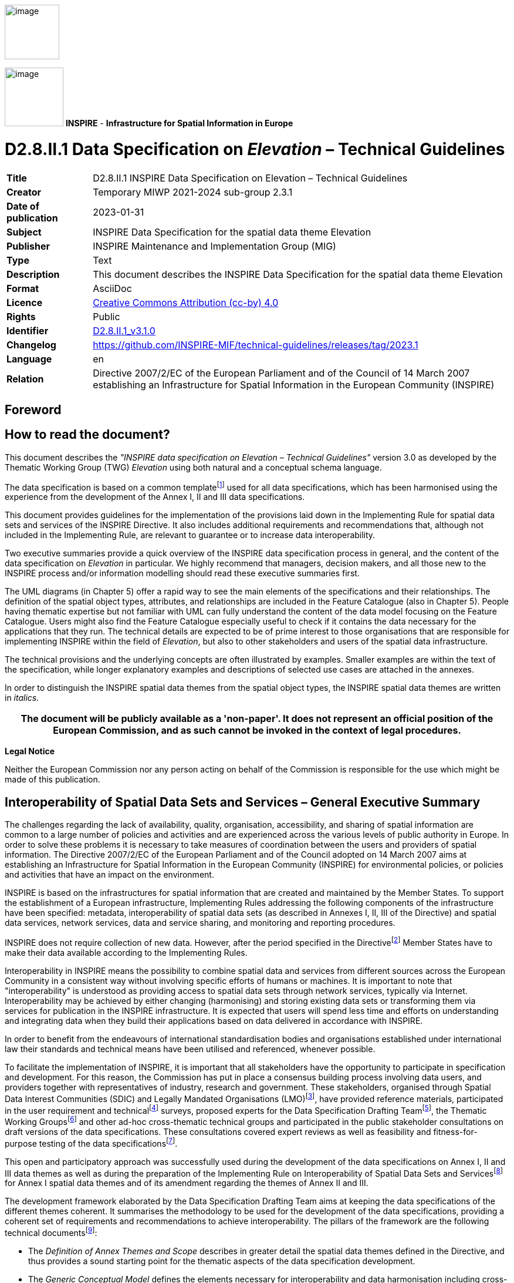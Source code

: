 // Admonition icons:
// IR Requirement
:important-caption: 📕
// TG Requirement
:tip-caption: 📒
// Recommendation
:note-caption: 📘

// TOC placement using macro (manual)
:toc: macro

// Empty TOC title (the title is in the document)
:toc-title:

// TOC level depth
:toclevels: 3

// Section numbering level depth
:sectnumlevels: 8

// Line Break Doc Title
:hardbreaks-option:

:appendix-caption: Annex

// Document properties
:title: D2.8.II.1 INSPIRE Data Specification on Elevation – Technical Guidelines
:revdate: 2023-01-31
:keywords: INSPIRE Data Specification for the spatial data theme Elevation
:producer: INSPIRE Maintenance and Implementation Group (MIG)
:description: This document describes the INSPIRE Data Specification for the spatial data theme Elevation
:author: Temporary MIWP 2021-2024 sub-group 2.3.1
:copyright: Public
:revremark: https://github.com/INSPIRE-MIF/technical-guidelines/releases/tag/2023.1
:lang: en

image::./media/image2.jpeg[image,width=93,height=93,align=center]

image:./media/image3.png[image,width=100,height=100] **INSPIRE** - *Infrastructure for Spatial Information in Europe*

[discrete]
= D2.8.II.1 Data Specification on _Elevation_ – Technical Guidelines

[width="100%",cols="17%,83%",]
|===
|*Title* |{doctitle}
|*Creator* |{author}
|*Date of publication* |{revdate}
|*Subject* |{keywords}
|*Publisher* |{producer}
|*Type* |Text
|*Description* |{description}
|*Format* |AsciiDoc
|*Licence* |https://creativecommons.org/licenses/by/4.0[Creative Commons Attribution (cc-by) 4.0]
|*Rights* |{copyright}
|*Identifier* |https://inspire.ec.europa.eu/id/document/tg/el[D2.8.II.1_v3.1.0]
|*Changelog* |{revremark}
|*Language* |{lang}
|*Relation* |Directive 2007/2/EC of the European Parliament and of the Council of 14 March 2007 establishing an Infrastructure for Spatial Information in the European Community (INSPIRE)
|===

<<<
[discrete]
== *Foreword*
[discrete]
== *How to read the document?*

This document describes the _"INSPIRE data specification on Elevation – Technical Guidelines"_ version 3.0 as developed by the Thematic Working Group (TWG) _Elevation_ using both natural and a conceptual schema language.

The data specification is based on a common templatefootnote:[The common document template is available in the "Framework documents" section of the data specifications web page at http://inspire.jrc.ec.europa.eu/index.cfm/pageid/2] used for all data specifications, which has been harmonised using the experience from the development of the Annex I, II and III data specifications.

This document provides guidelines for the implementation of the provisions laid down in the Implementing Rule for spatial data sets and services of the INSPIRE Directive. It also includes additional requirements and recommendations that, although not included in the Implementing Rule, are relevant to guarantee or to increase data interoperability.

Two executive summaries provide a quick overview of the INSPIRE data specification process in general, and the content of the data specification on _Elevation_ in particular. We highly recommend that managers, decision makers, and all those new to the INSPIRE process and/or information modelling should read these executive summaries first.

The UML diagrams (in Chapter 5) offer a rapid way to see the main elements of the specifications and their relationships. The definition of the spatial object types, attributes, and relationships are included in the Feature Catalogue (also in Chapter 5). People having thematic expertise but not familiar with UML can fully understand the content of the data model focusing on the Feature Catalogue. Users might also find the Feature Catalogue especially useful to check if it contains the data necessary for the applications that they run. The technical details are expected to be of prime interest to those organisations that are responsible for implementing INSPIRE within the field of _Elevation_, but also to other stakeholders and users of the spatial data infrastructure.

The technical provisions and the underlying concepts are often illustrated by examples. Smaller examples are within the text of the specification, while longer explanatory examples and descriptions of selected use cases are attached in the annexes.

In order to distinguish the INSPIRE spatial data themes from the spatial object types, the INSPIRE spatial data themes are written in _italics._

[width="100%",cols="100%",options="header",]
|===
|The document will be publicly available as a 'non-paper'. It does not represent an official position of the European Commission, and as such cannot be invoked in the context of legal procedures.
|===

*Legal Notice*

Neither the European Commission nor any person acting on behalf of the Commission is responsible for the use which might be made of this publication.

<<<
[discrete]
== *Interoperability of Spatial Data Sets and Services – General Executive Summary*

The challenges regarding the lack of availability, quality, organisation, accessibility, and sharing of spatial information are common to a large number of policies and activities and are experienced across the various levels of public authority in Europe. In order to solve these problems it is necessary to take measures of coordination between the users and providers of spatial information. The Directive 2007/2/EC of the European Parliament and of the Council adopted on 14 March 2007 aims at establishing an Infrastructure for Spatial Information in the European Community (INSPIRE) for environmental policies, or policies and activities that have an impact on the environment.

INSPIRE is based on the infrastructures for spatial information that are created and maintained by the Member States. To support the establishment of a European infrastructure, Implementing Rules addressing the following components of the infrastructure have been specified: metadata, interoperability of spatial data sets (as described in Annexes I, II, III of the Directive) and spatial data services, network services, data and service sharing, and monitoring and reporting procedures.

INSPIRE does not require collection of new data. However, after the period specified in the Directivefootnote:[For all 34 Annex I,II and III data themes: within two years of the adoption of the corresponding Implementing Rules for newly collected and extensively restructured data and within 5 years for other data in electronic format still in use] Member States have to make their data available according to the Implementing Rules.

Interoperability in INSPIRE means the possibility to combine spatial data and services from different sources across the European Community in a consistent way without involving specific efforts of humans or machines. It is important to note that "interoperability" is understood as providing access to spatial data sets through network services, typically via Internet. Interoperability may be achieved by either changing (harmonising) and storing existing data sets or transforming them via services for publication in the INSPIRE infrastructure. It is expected that users will spend less time and efforts on understanding and integrating data when they build their applications based on data delivered in accordance with INSPIRE.

In order to benefit from the endeavours of international standardisation bodies and organisations established under international law their standards and technical means have been utilised and referenced, whenever possible.

To facilitate the implementation of INSPIRE, it is important that all stakeholders have the opportunity to participate in specification and development. For this reason, the Commission has put in place a consensus building process involving data users, and providers together with representatives of industry, research and government. These stakeholders, organised through Spatial Data Interest Communities (SDIC) and Legally Mandated Organisations (LMO)footnote:[The current status of registered SDICs/LMOs is available via INSPIRE website: http://inspire.jrc.ec.europa.eu/index.cfm/pageid/42], have provided reference materials, participated in the user requirement and technicalfootnote:[Surveys on unique identifiers and usage of the elements of the spatial and temporal schema,] surveys, proposed experts for the Data Specification Drafting Teamfootnote:[The Data Specification Drafting Team has been composed of experts from Austria, Belgium, Czech Republic, France, Germany, Greece, Italy, Netherlands, Norway, Poland, Switzerland, UK, and the European Environment Agency], the Thematic Working Groupsfootnote:[The Thematic Working Groups have been composed of experts from Austria, Australia, Belgium, Bulgaria, Czech Republic, Denmark, Finland, France, Germany, Hungary, Ireland, Italy, Latvia, Netherlands, Norway, Poland, Romania, Slovakia, Spain, Slovenia, Sweden, Switzerland, Turkey, UK, the European Environment Agency and the European Commission.] and other ad-hoc cross-thematic technical groups and participated in the public stakeholder consultations on draft versions of the data specifications. These consultations covered expert reviews as well as feasibility and fitness-for-purpose testing of the data specificationsfootnote:[For Annex IIIII, the consultation and testing phase lasted from 20 June to 21 October 2011.].

This open and participatory approach was successfully used during the development of the data specifications on Annex I, II and III data themes as well as during the preparation of the Implementing Rule on Interoperability of Spatial Data Sets and Servicesfootnote:[Commission Regulation (EU) No 1089/2010 http://eur-lex.europa.eu/JOHtml.do?uri=OJ:L:2010:323:SOM:EN:HTML[implementing Directive 2007/2/EC of the European Parliament and of the Council as regards interoperability of spatial data sets and services,] published in the Official Journal of the European Union on 8^th^ of December 2010.] for Annex I spatial data themes and of its amendment regarding the themes of Annex II and III.

The development framework elaborated by the Data Specification Drafting Team aims at keeping the data specifications of the different themes coherent. It summarises the methodology to be used for the development of the data specifications, providing a coherent set of requirements and recommendations to achieve interoperability. The pillars of the framework are the following technical documentsfootnote:[The framework documents are available in the "Framework documents" section of the data specifications web page at http://inspire.jrc.ec.europa.eu/index.cfm/pageid/2]:

* The _Definition of Annex Themes and Scope_ describes in greater detail the spatial data themes defined in the Directive, and thus provides a sound starting point for the thematic aspects of the data specification development.
* The _Generic Conceptual Model_ defines the elements necessary for interoperability and data harmonisation including cross-theme issues. It specifies requirements and recommendations with regard to data specification elements of common use, like the spatial and temporal schema, unique identifier management, object referencing, some common code lists, etc. Those requirements of the Generic Conceptual Model that are directly implementable are included in the Implementing Rule on Interoperability of Spatial Data Sets and Services.
* The _Methodology for the Development of Data Specifications_ defines a repeatable methodology. It describes how to arrive from user requirements to a data specification through a number of steps including use-case development, initial specification development and analysis of analogies and gaps for further specification refinement.
* The _Guidelines for the Encoding of Spatial Data_ defines how geographic information can be encoded to enable transfer processes between the systems of the data providers in the Member States. Even though it does not specify a mandatory encoding rule it sets GML (ISO 19136) as the default encoding for INSPIRE.
* The _Guidelines for the use of Observations & Measurements and Sensor Web Enablement-related standards in INSPIRE Annex II and III data specification development_ provides guidelines on how the "Observations and Measurements" standard (ISO 19156) is to be used within INSPIRE.
* The _Common data models_ are a set of documents that specify data models that are referenced by a number of different data specifications. These documents include generic data models for networks, coverages and activity complexes.

The structure of the data specifications is based on the "ISO 19131 Geographic information - Data product specifications" standard. They include the technical documentation of the application schema, the spatial object types with their properties, and other specifics of the spatial data themes using natural language as well as a formal conceptual schema languagefootnote:[UML – Unified Modelling Language].

A consolidated model repository, feature concept dictionary, and glossary are being maintained to support the consistent specification development and potential further reuse of specification elements. The consolidated model consists of the harmonised models of the relevant standards from the ISO 19100 series, the INSPIRE Generic Conceptual Model, and the application schemasfootnote:[Conceptual models related to specific areas (e.g. INSPIRE themes)] developed for each spatial data theme. The multilingual INSPIRE Feature Concept Dictionary contains the definition and description of the INSPIRE themes together with the definition of the spatial object types present in the specification. The INSPIRE Glossary defines all the terms (beyond the spatial object types) necessary for understanding the INSPIRE documentation including the terminology of other components (metadata, network services, data sharing, and monitoring).

By listing a number of requirements and making the necessary recommendations, the data specifications enable full system interoperability across the Member States, within the scope of the application areas targeted by the Directive. The data specifications (in their version 3.0) are published as technical guidelines and provide the basis for the content of the Implementing Rule on Interoperability of Spatial Data Sets and Servicesfootnote:[In the case of the Annex IIIII data specifications, the extracted requirements are used to formulate an amendment to the existing Implementing Rule.]. The content of the Implementing Rule is extracted from the data specifications, considering short- and medium-term feasibility as well as cost-benefit considerations. The requirements included in the Implementing Rule are legally binding for the Member States according to the timeline specified in the INSPIRE Directive.

In addition to providing a basis for the interoperability of spatial data in INSPIRE, the data specification development framework and the thematic data specifications can be reused in other environments at local, regional, national and global level contributing to improvements in the coherence and interoperability of data in spatial data infrastructures.

<<<
[discrete]
== *Elevation – Executive Summary*

The _Elevation_ of a terrain surface, whether land based or bathymetric in nature, is one of the most important descriptors of the Earth's morphology. Recognising the specific role that elevation may play in engineering and spatial analysis, the related data theme has been included in Annex II of INSPIRE. The _Elevation_ data theme includes digital elevation models for land, ice and ocean surfaces both for terrestrial elevation and bathymetry, as well as shorelines.

_Elevation_ data is being used in a wide range of applications like civil engineering, Earth science applications (especially flood mapping), planning and resource management, surveying and photogrammetry (in particular orthoimagery) and defence, which is reflected in the use-cases governing the data specification process.

The main purpose of a Digital Elevation Model is to provide an elevation property with reference to a specified origin (vertical reference or datum). This property may be height (when the value is measured opposite to the gravity field of the Earth) or depth (when the value is measured in the direction of the gravity field). Therefore they share the basic modelling concepts. Integrated land-sea models may be provided using either a height or depth property referenced to a known vertical reference. When an elevation property describes the bare surface of the land or sea floor the related model is called Digital Terrain Model (DTM). When an elevation property includes the heights of the objects present on the surface (e.g. vegetation, man-made objects) the related model is referred as Digital Surface Model (DSM). The INSPIRE data model permits the description of both options. In all cases, only one elevation value is included for each planimetric position (2.5-D modelling).

In the case of the vector model, this data specification allows the use of 2-D or 2.5-D geometries. In the first case the vertical component of the coordinates are given as an attribute of a two dimensional spatial object, while in the second all the points in the elevation data set are expressed using three coordinates, where the elevation value is assigned to the (third) Z coordinate.

In line with existing technologies three spatial representation methods have been offered: grid, of mandatory provision, as well as vector and triangulated irregular network (TIN), of optional provision. Each of them is described in a separate package. In addition, generic modelling elements, such as enumerations and generic utilities (data types) are included in the base types application schema.

The _Elevation_ data specification includes the widely used grid representation, which is based on a coverage geometry, indicating elevation values at the points of a rectified grid. For Pan-European and cross-border purposes the data specification recommends the provision of elevation data using a theme-specific common grid based on ETRS89 geodetic coordinates (shared with the _Orthoimagery_ data specifications), while using real time re-projection for display through view services.

The vector model consists of land elevation and bathymetry elements in the form of spot elevations, contour lines, as well as break lines. These elements are well known from topographical maps or nautical charts. The model supports the provision of all attributes and classifications that are required by the selected use-cases. It should be noted that the shoreline spatial object has been specified in the _Sea Regions_ data specification and not in the _Elevation_ as it was foreseen by the Directive.

The other alternative spatial representation form specified in INSPIRE is the TIN, where a collection of geometries (control points, break lines and stop lines) representing the terrain are collected together. The collection may be used later on to calculate a surface following the rules of any triangulation method (e.g. Delaunay).

As stated in the Commission Regulation (EU) No 1089/2010, on interoperability of spatial data sets and services, the European Vertical Reference System (EVRS) shall be used to express gravity-related heights for the vertical component on land, within its geographical scope (continental Europe). Outside the geographical scope of EVRS (e.g. overseas territories), other vertical reference systems related to the Earth gravity field shall be used, which shall be defined and documented according to EN ISO 19111 and ISO 19127 by the Member State concerned. The Earth Gravitational Model (EGM Version 2008) is recommended in that cases.

Interoperability is further supported by harmonised metadata elements, recommendations for data quality, and agreed encoding to facilitate data exchange. The default encoding is GML. Gridded land-based and bathymetry elevation data is encoded using a GML Coverage. For the former, (land) the elevation values may alternatively be provided using external files in TIFF format. For the latter, (bathymetry) a file according to the BAG standard format of the International Hydrographic Organisation may be used optionally as an external file to provide the values. Only those compression methods are valid that do not lead to data loss. TIN data shall be encoded using GML TIN of the OpenGIS consortium. For supporting INSPIRE view services, default and alternative portrayal styles have been defined.

The main value of the INSPIRE _Elevation data_ specification stands in the conceptually homogenous approaches to land elevation and bathymetry, as well as in the integrated presentation of different spatial representation forms. This is expected to underpin the exchange of all datasets in use in an interoperable way.

<<<
[discrete]
== *Acknowledgements*

Many individuals and organisations have contributed to the development of these Guidelines.

The Thematic Working Group _Elevation_ (TWG-EL) included:

Michael Hovenbitzer (TWG Facilitator), Jordi Escriu Paradell (TWG Editor), Chris Howlett, Dave Capstick, Eduardo González, Gyula Iván, Lee Brinton, Lynne Allan, Rogier Broekman, Tim Kearns, Veijo Pätynen, Vincent Donato, Zdzislaw Kurczyński, Katalin Tóth (European Commission contact point).

Other contributors to the INSPIRE data specifications are the Drafting Team Data Specifications, the JRC data specifications team and the INSPIRE stakeholders - Spatial Data Interested Communities (SDICs) or Legally Mandated Organisations (LMOs).

*Contact information*

Vanda Nunes de Lima
European Commission Joint Research Centre
Institute for Environment and Sustainability
Unit H06: Digital Earth and Reference Data
TP262, Via Fermi 2749
I-21027 Ispra (VA)
ITALY
E-mail: vanda.lima@jrc.ec.europa.eu
Tel.: 39-0332-7865052
Fax: 39-0332-7866325
http://ies.jrc.ec.europa.eu/
http://ec.europa.eu/dgs/jrc/
http://inspire.jrc.ec.europa.eu/

<<<
[discrete]
= Table of Contents
toc::[]

:sectnums:

<<<
== Scope

This document specifies a harmonised data specification for the spatial data theme _Elevation_ as defined in Annex II of the INSPIRE Directive.

This data specification provides the basis for the drafting of Implementing Rules according to Article 7 (1) of the INSPIRE Directive [Directive 2007/2/EC]. The entire data specification is published as implementation guidelines accompanying these Implementing Rules.

<<<
== Overview

=== Name

INSPIRE data specification for the theme _Elevation_.

=== Informal description

*Definition:*

Digital elevation models for land, ice and ocean surface. Includes terrestrial elevation, bathymetry and shoreline. [Directive 2007/2/EC]

*Description:*

_Data content_

The theme _Elevation_ describes digital models for describing land, ice and ocean surfaces in terms of absolute gravity-related terrestrial elevation information (heights) and bathymetry data (depths).

It is further described as follows, based on the preliminary content from the INSPIRE Feature Concept Dictionary which has been adapted by the TWG:

_"The theme includes:_

* _Terrestrial elevation (namely land-elevation), represented as:_
** _Digital Terrain Models (DTM) describing the three-dimensional shape of the Earth's surface (ground surface topography)._

** _Digital Surface Models (DSM) specifying the three dimensional geometry of every feature on the ground, for example vegetation, buildings and bridges._

* _Bathymetry data, e.g. a gridded sea floor model_


{empty} [Adapted from INSPIRE Feature Concept Dictionary]

The data model incorporated in this specification is aimed at describing the three-dimensional shape of the Earth's surfaces in terms of the _Elevation_ properties, either height or depth.

Both properties are constrained to the physical vertical dimension, measured along the plumb lines from a well defined surface, such as a geoid or a well-defined water level.


_Scope_

Land-elevation and bathymetry are included in the scope of this specification as end-product data sets, regardless of the processes and measurements from which this information has been captured.

There are no limits in the geographical scope of bathymetry data. The description of the floor of the sea and inland standing water bodies, as well as the bed of navigable rivers, is possible using the model provided in this document.

This specification recognizes the importance of supporting the provision of integrated models describing a continuous surface for land and submerged areas (e.g. an integrated land-sea model). Hence, this specification allows also the description of this kind of model.

Only modelling of surfaces (Digital Terrain Models and Digital Surface Models) in 2.5-D is supported.

The shoreline feature (considered as part of the _Elevation_ theme as stated in the INSPIRE Directive) is not considered as an _Elevation_ object, but as a feature which may be sometimes a useful reference for _Elevation_ data mapping. Hence, the shoreline feature is defined in the INSPIRE Data Specification on Sea Regions (as the _CoastLine_ spatial object) attending to physical properties and it is not included in this specification.

_Spatial extent_

This INSPIRE data specification covers spatial data sets which relate to an area where a Member State has and/or exercises jurisdictional rights.

_Spatial resolution_

No specific restrictions on spatial resolution are established in this specification for the _Elevation_ theme.

According to the INSPIRE Directive every dataset is within the scope of the specification 
regardless of its level of detail / resolution. This is reinforced by the heterogeneity of data sources from which existing _Elevation_ data is derived across Europe as well as the wide range of relevant use cases to be served.

All levels of resolution are therefore affected: the European level, the National level, the Regional level and the Local level.

_Spatial representation types_

Vector spatial objects and Digital Elevation Models (DTM and DSM), either in terms of Grid coverages and/or TIN structures, are supported by this specification. All these types of _data_ may form part of an INSPIRE _Elevation_ data set.

The provision of grid data is mandatory for land elevation, whereas provision of vector and TIN data is recommended (optional).

In the case of bathymetry, either grid or vector data shall be provided.

_Purpose_

INSPIRE _Elevation_ data specification consists of a set of conceptually homogenous approaches to land elevation and bathymetry, as well as of an integrated presentation of different spatial representation forms which are relevant to this kind of information. This all is mainly expected to underpin exchanging all existing European data sets in an interoperable way.

_Use cases and Applications_

A selection of relevant use cases where _Elevation_ data is needed have been identified in this specification, as examples to extract data requirements:

* Flood mapping
* Orthoimagery production
* Elevation mapping
* Maintenance of fairways

These are documented in detail in Annex B.1 of this document. Annex B.2 includes examples of additional applications.

|===

|*Definition:*

Digital elevation models for land, ice and ocean surface. Includes terrestrial elevation, bathymetry and shoreline. [Directive 2007/2/EC]

*Description:*

The _Elevation_ of a terrain surface, whether land based or bathymetric in nature described the Earth's morphology. The _Elevation_ data theme includes digital elevation models for land, ice and ocean surfaces both for terrestrial elevation and bathymetry, as well as shorelines.

The main purpose of a Digital Elevation Model is to provide an elevation property with reference to a specified origin (vertical reference or datum). This property may be height (when the value is measured opposite to the gravity field of the Earth) or depth (when the value is measured in the direction of the gravity field). In line with existing technologies three spatial representation methods have been provided: grid, vector and triangulated irregular network (TIN). Regarding provision of data, the grid spatial representation type is mandatory for the description of land elevation, whereas the other ones are optional. Finally, either the grid or the vector spatial representation type is mandatory for the provision of data describing the bathymetry, whereas the other ones are optional.
|===

[.text-right]
Entry in the INSPIRE registry: _http://inspire.ec.europa.eu/theme/el/_

=== Normative References

[Directive 2007/2/EC] Directive 2007/2/EC of the European Parliament and of the Council of 14 March 2007 establishing an Infrastructure for Spatial Information in the European Community (INSPIRE)

[ISO 19105] EN ISO 19105:2000, Geographic information -- Conformance and testing

[ISO 19107] EN ISO 19107:2005, Geographic Information – Spatial Schema

[ISO 19108] EN ISO 19108:2005, Geographic Information – Temporal Schema

[ISO 19108-c] ISO 19108:2002/Cor 1:2006, Geographic Information – Temporal Schema, Technical Corrigendum 1

[ISO 19111] EN ISO 19111:2007 Geographic information - Spatial referencing by coordinates (ISO 19111:2007)

[ISO 19113] EN ISO 19113:2005, Geographic Information – Quality principles

[ISO 19115] EN ISO 19115:2005, Geographic information – Metadata (ISO 19115:2003)

[ISO 19118] EN ISO 19118:2006, Geographic information – Encoding (ISO 19118:2005)

[ISO 19123] EN ISO 19123:2007, Geographic Information – Schema for coverage geometry and functions

[ISO 19135] EN ISO 19135:2007 Geographic information – Procedures for item registration (ISO 19135:2005)

[ISO 19138] ISO/TS 19138:2006, Geographic Information – Data quality measures

[ISO 19139] ISO/TS 19139:2007, Geographic information – Metadata – XML schema implementation

[ISO 19157]    ISO/DIS 19157, Geographic information – Data quality

[OGC 06-103r4] Implementation Specification for Geographic Information - Simple feature access – Part 1: Common Architecture v1.2.1

NOTE This is an updated version of "EN ISO 19125-1:2004, Geographic information – Simple feature access – Part 1: Common architecture". A revision of the EN ISO standard has been proposed.

[Regulation 1205/2008/EC] Regulation 1205/2008/EC implementing Directive 2007/2/EC of the European Parliament and of the Council as regards metadata

[Regulation 976/2009/EC] Commission Regulation (EC) No 976/2009 of 19 October 2009 implementing Directive 2007/2/EC of the European Parliament and of the Council as regards the Network Services

[Regulation 1089/2010/EC] Commission Regulation (EU) No 1089/2010 of 23 November 2010 implementing Directive 2007/2/EC of the European Parliament and of the Council as regards interoperability of spatial data sets and services

=== Terms and definitions

General terms and definitions helpful for understanding the INSPIRE data specification documents are defined in the INSPIRE Glossaryfootnote:[The INSPIRE Glossary is available from http://inspire-registry.jrc.ec.europa.eu/registers/GLOSSARY].

Specifically, for the theme _Elevation_, the following terms are defined:

*(1) 2-D*

Two dimensional coordinate space (ℜ^2^), where the coordinate dimension is 2.

EXAMPLE X and Y dimensions.

NOTE In 2-D representation the elevation property is included as an attribute value of the spatial object (vector representation).

*(2) 2.5-D*

Two dimensional coordinate space (ℜ^2^), where the elevation property is represented by an additional third coordinate (z).

NOTE 1 Contrary to true 3-D representations coordinate z is not part of the data structure. 2.5-D representation can be used for calculating surfaces, but cannot be used for calculating volumes.

NOTE 2 From a mathematical point of view 2.5-D elevation models are such functions _f(x y)_ where every point P(x y) is uniquely associated with an object _f(x y)=z_. Therefore, terrain forms such as overhangs cannot be modelled, since one planar position can be associated with one and only one elevation property value.

*(3) Coordinate dimension*

Number of measurements or axes needed to describe a position in a coordinate system [ISO 19107].

NOTE ℜ^n^ is an n-Dimensional coordinate space, where n may be any integer.

*(4) Coverage*

Spatial object that acts as a function to return values from its range for any direct position within its spatial, temporal or spatiotemporal domain [INSPIRE glossary].

NOTE In other words, a coverage is a feature that has multiple values for each attribute type, where each direct position within the geometric representation of the feature has a single value for each attribute type. An elevation property may be one of these attribute types.

*(5) Depth*

_Elevation_ property measured along a plumb line in a direction coincident to Earth's gravity field (downwards).

NOTE This definition intentionally avoids making reference to complex geodetic terms. It is only intended to specify the direction in which the elevation property has been measured.

*(6) Digital Elevation Model*

Digital Surface Model (DSM) or Digital Terrain Model (DTM).

EXAMPLE Digital Terrain Model, Digital Surface Model.

*(7) Digital Surface Model*

(DSM) Surface describing the three dimensional shape of the Earth's surface, including all static features placed on it. Temporary phenomena do not form part of the surface, but due to the technical difficulties in removing them some of these features may also be present in the surface.


EXAMPLE 1 Vegetation, buildings and bridges are examples of static features.


EXAMPLE 2 Cars, trucks and other dynamic features are examples of temporary phenomena.

NOTE 1 For DSM surfaces describing the floor of water bodies (e.g. the sea-floor) and those features placed on it, the water bodies are not considered as part of the Earth's bare surface. Hence, they are excluded from the DSM.

NOTE 2 For DSM surfaces in which any temporary phenomena have not been totally filtered and excluded, the deviations must be explained in the metadata.

*(8) Digital Terrain Model*

(DTM) Surface describing the three dimensional shape of the Earth's bare surface, excluding as possible any other features placed on it.

EXAMPLE Buildings, bridges or vegetation do not form part of a DTM.

NOTE 1 For DTM surfaces describing the floor of water bodies (e.g. the sea-floor), the water bodies are not considered as part of the Earth's bare surface. Hence, they are excluded from the DTM.

NOTE 2 For DTM surfaces in which any features placed on the Earth's bare surface have not been totally filtered and excluded, the deviations must be explained in the metadata.

*(9) Direct position*

Position described by a single set of coordinates within a coordinate reference system [ISO 19107].

*(10) Domain*

Well-defined set [ISO/TS 19103].

NOTE In the case of an elevation coverage, it is the well-defined set where a coverage is defined. In other words, the locations where the elevation values are provided.

*(11) Elevation*

Vertically-constrained dimensional property of an spatial object consisting of an absolute measure referenced to a well-defined surface which is commonly taken as origin.

 

EXAMPLE 1 Height and depth are elevation properties.

EXAMPLE 2 A geoid or a water level are examples of surfaces taken as origin for elevation properties.

 

NOTE 1 The term, as used in this specification, integrates all absolute measures of dimensions constrained to the vertical component, either having upward (_height_) or downward direction (_depth_). Other interpretations of the term shall be avoided.

NOTE 2 The term does not include relative elevations of the spatial object referenced to other spatial objects.

*(12) Height*

_Elevation_ property measured along a plumb line in a direction opposite to Earth's gravity field (upwards).

 

NOTE This definition intentionally avoids making reference to complex geodetic terms. It is only intended to specify the direction in which the elevation property has been measured.

*(13) Range*

(Coverage) Set of feature attribute values associated by a function with the elements of the domain of a coverage [ISO 19123].

NOTE In the case of an elevation coverage, the range is the collection of elevation values, which are known for the locations included within the domain.

*(14) Simple feature*

Feature (spatial object) with all geometric attributes described piecewise by straight line or planar interpolation between sets of points [OGC 06-103r4].


=== Symbols and abbreviations

[width="100%",cols="14%,86%"]
|===
|ASCII |American Standard Code for Information Interchange
|ATS |Abstract Test Suite
|CRS |Coordinate Reference System
|DEM |Digital Elevation Model
|DSM |Digital Surface Model
|DTM |Digital Terrain Model
|EC |European Commission
|EEA |European Environmental Agency
|EL |_Elevation_.
|EPSG |European Petroleum Survey Group
|ETRS89 |European Terrestrial Reference System 1989
|ETRS89-LAEA |Lambert Azimuthal Equal Area
|EVRS |European Vertical Reference System
|GCM |Generic Conceptual Model
|GeoTIFF |Geographic Tagged Image File Format
|GML |Geographic Markup Language
|IHO |International Hydrographic Organization
|IR |Implementing Rule
|ISDSS |Interoperability of Spatial Data Sets and Services
|ISO |International Organization for Standardization
|ITRS |International Terrestrial Reference System
|JPEG |Joint Photographic Experts Group
|LAT |Lowest Astronomical Tide
|LAT |Lowest Astronomical Tide
|LMO |Legally Mandated Organisation
|MSL |Mean Sea Level
|OCL |Object Constraint Language
|OGC |Open Geospatial Consortium
|RMSE |Root Mean Square Error
|RMSEH |Horizontal Root Mean Square Error
|RMSEP |Root Mean Square Error of Planimetry
|RMSEv |Vertical Root Mean Square Error
|SDIC |Spatial Data Interest Community
|SWE |Sensor Web Enablement
|TG |Technical GuidanceFigure
|TIFF |Tagged Image File Format
|TIN |Triangulated Irregular Network
|TWG |Thematic Working Group
|TWG-EL |Thematic Working Group Elevation
|UML |Unified Modelling Language
|URI |Uniform Resource Identifier
|UTC |Coordinated Universal Time
|WCS |Web Coverage Service
|XML |eXtensible Markup language
|===

<<<
=== How the Technical Guidance maps to the Implementing Rules

The schematic diagram in Figure 1 gives an overview of the relationships between the INSPIRE legal acts (the INSPIRE Directive and Implementing Rules) and the INSPIRE Technical Guidance document. The INSPIRE Directive and Implementing Rules include legally binding requirements that describe, usually on an abstract level, _what_ Member States must implement.

In contrast, the Technical Guidance documents define _how_ Member States might implement the requirements included in the INSPIRE Implementing Rules. As such, they may include non-binding technical requirements that must be satisfied if a Member State data provider chooses to conform to the Technical Guidance. Implementing this technical guidance will maximise the interoperability of INSPIRE spatial data sets.

image::./media/image4.png[image]

[.text-center]
*Figure 1 - Relationship between INSPIRE Implementing Rules and Technical Guidance*

==== Requirements

The purpose of this Technical Guidance (Data specifications on _Elevation_) is to provide practical guidance for implementation that is guided by, and satisfies, the (legally binding) requirements included for the spatial data theme _Elevation_ in the Regulation (Implementing Rules) on interoperability of spatial data sets and services. These requirements are highlighted in this document as follows:

[IMPORTANT]
====
[.text-center]
*IR Requirement*
_Article / Annex / Section no._
*Title / Heading*

This style is used for requirements contained in the Implementing Rules on interoperability of spatial data sets and services (Commission Regulation (EU) No 1089/2010).

====

For each of these IR requirements, this Technical Guidance contains additional explanations and examples.

NOTE The Abstract Test Suite (ATS) in Annex A contains conformance tests that directly check conformance with these IR requirements.

Furthermore, this Technical Guidance may propose a specific technical implementation for satisfying an IR requirement. In such cases, this Technical Guidance may contain additional technical requirements that need to be met in order to be conformant with the corresponding IR requirement _when using this proposed implementation_. These technical requirements are highlighted as follows:

[TIP]
====
*TG Requirement X* This style is used for requirements for a specific technical solution proposed in this Technical Guidance for an IR requirement.
====

NOTE 1 Conformance of a data set with the TG requirement(s) included in the ATS implies conformance with the corresponding IR requirement(s).

NOTE 2 In addition to the requirements included in the Implementing Rules on interoperability of spatial data sets and services, the INSPIRE Directive includes further legally binding obligations that put additional requirements on data providers. For example, Art. 10(2) requires that Member States shall, where appropriate, decide by mutual consent on the depiction and position of geographical features whose location spans the frontier between two or more Member States. General guidance for how to meet these obligations is provided in the INSPIRE framework documents.

==== Recommendations

In addition to IR and TG requirements, this Technical Guidance may also include a number of recommendations for facilitating implementation or for further and coherent development of an interoperable infrastructure.

[NOTE]
====
*Recommendation X* Recommendations are shown using this style.
====

NOTE The implementation of recommendations is not mandatory. Compliance with this Technical Guidance or the legal obligation does not depend on the fulfilment of the recommendations.

==== Conformance

Annex A includes the abstract test suite for checking conformance with the requirements included in this Technical Guidance and the corresponding parts of the Implementing Rules (Commission Regulation (EU) No 1089/2010).

<<<
== Specification scopes

This data specification does not distinguish different specification scopes, but just considers one general scope.

NOTE For more information on specification scopes, see [ISO 19131:2007], clause 8 and Annex D.

<<<
== Identification information

These Technical Guidelines are identified by the following URI:

http://inspire.ec.europa.eu/tg/el/3.0

NOTE ISO 19131 suggests further identification information to be included in this section, e.g. the title, abstract or spatial representation type. The proposed items are already described in the document metadata, executive summary, overview description (section 2) and descriptions of the application schemas (section 5). In order to avoid redundancy, they are not repeated here.

<<<
== Data content and structure

=== Application schemas – Overview 

==== Application schemas included in the IRs

Articles 3, 4 and 5 of the Implementing Rules lay down the requirements for the content and structure of the data sets related to the INSPIRE Annex themes.

[IMPORTANT]
====
[.text-center]
*IR Requirement*
Article 4
*Types for the Exchange and Classification of Spatial Objects*

1. For the exchange and classification of spatial objects from data sets meeting the conditions laid down in Article 4 of Directive 2007/2/EC, Member States shall use the spatial object types and associated data types, enumerations and code lists that are defined in Annexes II, III and IV for the themes the data sets relate to.

2. Spatial object types and data types shall comply with the definitions and constraints and include the attributes and association roles set out in the Annexes.

3. The enumerations and code lists used in attributes or association roles of spatial object types or data types shall comply with the definitions and include the values set out in Annex II. The enumeration and code list values are uniquely identified by language-neutral mnemonic codes for computers. The values may also include a language-specific name to be used for human interaction.

====

The types to be used for the exchange and classification of spatial objects from data sets related to the spatial data theme _Elevation_ are defined in the following application schemas:

* The ElevationBaseTypes application schema, which provides basic enumerations for the rest application schemas of _Elevation_ (Section 5.4).

* The ElevationGridCoverage application schema, which defines the model for _Elevation_ data in the grid spatial representation type (Section 5.5).

* The ElevationVectorElements application schema, which defines the model for _Elevation_ data in the vector spatial representation type (Section 5.6).

* The ElevationTIN application schema, which defines the model for _Elevation_ data in the TIN spatial representation type (Section 5.7).


The application schemas specify requirements on the properties of each spatial object including its multiplicity, domain of valid values, constraints, etc.

NOTE The application schemas presented in this section contain some additional information that is not included in the Implementing Rules, in particular multiplicities of attributes and association roles.

[TIP]
====
*TG Requirement 1* Spatial object types and data types shall comply with the multiplicities defined for the attributes and association roles in this section.
====

An application schema may include references (e.g. in attributes or inheritance relationships) to common types or types defined in other spatial data themes. These types can be found in a sub-section called "Imported Types" at the end of each application schema section. The common types referred to from application schemas included in the IRs are addressed in Article 3.

[IMPORTANT]
====
[.text-center]
*IR Requirement*
_Article 3_
*Common Types*

Types that are common to several of the themes listed in Annexes I, II and III to Directive 2007/2/EC shall conform to the definitions and constraints and include the attributes and association roles set out in Annex I.

====

NOTE Since the IRs contain the types for all INSPIRE spatial data themes in one document, Article 3 does not explicitly refer to types defined in other spatial data themes, but only to types defined in external data models.

Common types are described in detail in the Generic Conceptual Model [DS-D2.7], in the relevant international standards (e.g. of the ISO 19100 series) or in the documents on the common INSPIRE models [DS-D2.10.x]. For detailed descriptions of types defined in other spatial data themes, see the corresponding Data Specification TG document [DS-D2.8.x].

=== Basic notions

This section explains some of the basic notions used in the INSPIRE application schemas. These explanations are based on the GCM [DS-D2.5].

==== Notation

===== Unified Modeling Language (UML)

The application schemas included in this section are specified in UML, version 2.1. The spatial object types, their properties and associated types are shown in UML class diagrams.

NOTE For an overview of the UML notation, see Annex D in [ISO 19103].

The use of a common conceptual schema language (i.e. UML) allows for an automated processing of application schemas and the encoding, querying and updating of data based on the application schema – across different themes and different levels of detail.

The following important rules related to class inheritance and abstract classes are included in the IRs.

[IMPORTANT]
====
[.text-center]
*IR Requirement*
Article 5
*Types*
(...)

{empty} 2. Types that are a sub-type of another type shall also include all this type's attributes and association roles.

{empty} 3. Abstract types shall not be instantiated.

====

The use of UML conforms to ISO 19109 8.3 and ISO/TS 19103 with the exception that UML 2.1 instead of ISO/IEC 19501 is being used. The use of UML also conforms to ISO 19136 E.2.1.1.1-E.2.1.1.4.

NOTE ISO/TS 19103 and ISO 19109 specify a profile of UML to be used in conjunction with the ISO 19100 series. This includes in particular a list of stereotypes and basic types to be used in application schemas. ISO 19136 specifies a more restricted UML profile that allows for a direct encoding in XML Schema for data transfer purposes.

To model constraints on the spatial object types and their properties, in particular to express data/data set consistency rules, OCL (Object Constraint Language) is used as described in ISO/TS 19103, whenever possible. In addition, all constraints are described in the feature catalogue in English, too.

NOTE Since "void" is not a concept supported by OCL, OCL constraints cannot include expressions to test whether a value is a _void_ value. Such constraints may only be expressed in natural language.

===== Stereotypes

In the application schemas in this section several stereotypes are used that have been defined as part of a UML profile for use in INSPIRE [DS-D2.5]. These are explained in Table 1 below.

*Table 1 – Stereotypes (adapted from [DS-D2.5])*

[cols=",,",]
|===
|*Stereotype* |*Model element* |*Description*
|applicationSchema |Package |An INSPIRE application schema according to ISO 19109 and the Generic Conceptual Model.
|leaf |Package |A package that is not an application schema and contains no packages.
|featureType |Class |A spatial object type.
|type |Class |A type that is not directly instantiable, but is used as an abstract collection of operation, attribute and relation signatures. This stereotype should usually not be used in INSPIRE application schemas as these are on a different conceptual level than classifiers with this stereotype.
|dataType |Class |A structured data type without identity.
|union |Class |A structured data type without identity where exactly one of the properties of the type is present in any instance.
|enumeration |Class |An enumeration.
|codeList |Class |A code list.
|import |Dependency |The model elements of the supplier package are imported.
|voidable |Attribute, association role |A voidable attribute or association role (see section 5.2.2).
|lifeCycleInfo |Attribute, association role |If in an application schema a property is considered to be part of the life-cycle information of a spatial object type, the property shall receive this stereotype.
|version |Association role |If in an application schema an association role ends at a spatial object type, this stereotype denotes that the value of the property is meant to be a specific version of the spatial object, not the spatial object in general.
|===


==== Voidable characteristics

The «voidable» stereotype is used to characterise those properties of a spatial object that may not be present in some spatial data sets, even though they may be present or applicable in the real world. This does _not_ mean that it is optional to provide a value for those properties.

For all properties defined for a spatial object, a value has to be provided – either the corresponding value (if available in the data set maintained by the data provider) or the value of _void._ A _void_ value shall imply that no corresponding value is contained in the source spatial data set maintained by the data provider or no corresponding value can be derived from existing values at reasonable costs.

[NOTE]
====
*Recommendation 1*

The reason for a void value should be provided where possible using a listed value from the VoidReasonValue code list to indicate the reason for the missing value.

====

The VoidReasonValue type is a code list, which includes the following pre-defined values:

* _Unpopulated_: The property is not part of the dataset maintained by the data provider. However, the characteristic may exist in the real world. For example when the "elevation of the water body above the sea level" has not been included in a dataset containing lake spatial objects, then the reason for a void value of this property would be 'Unpopulated'. The property receives this value for all spatial objects in the spatial data set.
* _Unknown_: The correct value for the specific spatial object is not known to, and not computable by the data provider. However, a correct value may exist. For example when the "elevation of the water body above the sea level" _of a certain lake_ has not been measured, then the reason for a void value of this property would be 'Unknown'. This value is applied only to those spatial objects where the property in question is not known.
* _Withheld_: The characteristic may exist, but is confidential and not divulged by the data provider.

NOTE It is possible that additional reasons will be identified in the future, in particular to support reasons / special values in coverage ranges.

The «voidable» stereotype does not give any information on whether or not a characteristic exists in the real world. This is expressed using the multiplicity:

* If a characteristic may or may not exist in the real world, its minimum cardinality shall be defined as 0. For example, if an Address may or may not have a house number, the multiplicity of the corresponding property shall be 0..1.
* If at least one value for a certain characteristic exists in the real world, the minimum cardinality shall be defined as 1. For example, if an Administrative Unit always has at least one name, the multiplicity of the corresponding property shall be 1..*.

In both cases, the «voidable» stereotype can be applied. In cases where the minimum multiplicity is 0, the absence of a value indicates that it is known that no value exists, whereas a value of void indicates that it is not known whether a value exists or not.

EXAMPLE If an address does not have a house number, the corresponding Address object should not have any value for the «voidable» attribute house number. If the house number is simply not known or not populated in the data set, the Address object should receive a value of _void_ (with the corresponding void reason) for the house number attribute.

==== Enumerations

Enumerations are modelled as classes in the application schemas. Their values are modelled as attributes of the enumeration class using the following modelling style:

* No initial value, but only the attribute name part, is used.
* The attribute name conforms to the rules for attributes names, i.e. is a lowerCamelCase name. Exceptions are words that consist of all uppercase letters (acronyms).

[IMPORTANT]
====
[.text-center]
*IR Requirement*
Article 6
*Code Lists and Enumerations*
(...)

5) Attributes or association roles of spatial object types or data types that have an enumeration type may only take values from the lists specified for the enumeration type."

====

==== Code lists

Code lists are modelled as classes in the application schemas. Their values, however, are managed outside of the application schema.

===== Code list types

The IRs distinguish the following types of code lists.

[IMPORTANT]
====
[.text-center]
*IR Requirement*
Article 6
*Code Lists and Enumerations*

1. Code lists shall be of one of the following types, as specified in the Annexes:
	a) code lists whose allowed values comprise only the values specified in this Regulation;
	b) code lists whose allowed values comprise the values specified in this Regulation and narrower values defined by data providers;
	c) code lists whose allowed values comprise the values specified in this Regulation and additional values at any level defined by data providers;
	d) code lists, whose allowed values comprise any values defined by data providers.
 
For the purposes of points (b), (c) and (d), in addition to the allowed values, data providers may use the values specified in the relevant INSPIRE Technical Guidance document available on the INSPIRE web site of the Joint Research Centre.
====

The type of code list is represented in the UML model through the tagged value _extensibility_, which can take the following values:

* _none_, representing code lists whose allowed values comprise only the values specified in the IRs (type a);
* _narrower_, representing code lists whose allowed values comprise the values specified in the IRs and narrower values defined by data providers (type b);
* _open_, representing code lists whose allowed values comprise the values specified in the IRs and additional values at any level defined by data providers (type c); and
* _any_, representing code lists, for which the IRs do not specify any allowed values, i.e. whose allowed values comprise any values defined by data providers (type d).

[NOTE]
====
*Recommendation 2*

Additional values defined by data providers should not replace or redefine any value already specified in the IRs.

====

NOTE This data specification may specify recommended values for some of the code lists of type (b), (c) and (d) (see section 5.2.4.3). These recommended values are specified in a dedicated Annex.

In addition, code lists can be hierarchical, as explained in Article 6(2) of the IRs.

[IMPORTANT]
====
[.text-center]
*IR Requirement*
Article 6
*Code Lists and Enumerations*
(...)

2) Code lists may be hierarchical. Values of hierarchical code lists may have a more generic parent value. Where the valid values of a hierarchical code list are specified in a table in this Regulation, the parent values are listed in the last column.

====

The type of code list and whether it is hierarchical or not is also indicated in the feature catalogues.

===== Obligations on data providers

[IMPORTANT]
====
[.text-center]
*IR Requirement*
Article 6
*Code Lists and Enumerations*
(....)

3) Where, for an attribute whose type is a code list as referred to in points (b), (c) or (d) of paragraph 1, a data provider provides a value that is not specified in this Regulation, that value and its definition shall be made available in a register.

4) Attributes or association roles of spatial object types or data types whose type is a code list may only take values that are allowed according to the specification of the code list.

====

Article 6(4) obliges data providers to use only values that are allowed according to the specification of the code list. The "allowed values according to the specification of the code list" are the values explicitly defined in the IRs plus (in the case of code lists of type (b), (c) and (d)) additional values defined by data providers.

For attributes whose type is a code list of type (b), (c) or (d) data providers may use additional values that are not defined in the IRs. Article 6(3) requires that such additional values and their definition be made available in a register. This enables users of the data to look up the meaning of the additional values used in a data set, and also facilitates the re-use of additional values by other data providers (potentially across Member States).

NOTE Guidelines for setting up registers for additional values and how to register additional values in these registers is still an open discussion point between Member States and the Commission.

===== Recommended code list values

For code lists of type (b), (c) and (d), this data specification may propose additional values as a recommendation (in a dedicated Annex). These values will be included in the INSPIRE code list register. This will facilitate and encourage the usage of the recommended values by data providers since the obligation to make additional values defined by data providers available in a register (see section 5.2.4.2) is already met.

[NOTE]
====
*Recommendation 3*

Where these Technical Guidelines recommend values for a code list in addition to those specified in the IRs, these values should be used.

====

NOTE For some code lists of type (d), no values may be specified in these Technical Guidelines. In these cases, any additional value defined by data providers may be used.

===== Governance

The following two types of code lists are distinguished in INSPIRE:

* _Code lists that are governed by INSPIRE (INSPIRE-governed code lists)._ These code lists will be managed centrally in the INSPIRE code list register. Change requests to these code lists (e.g. to add, deprecate or supersede values) are processed and decided upon using the INSPIRE code list register's maintenance workflows.

====
INSPIRE-governed code lists will be made available in the INSPIRE code list register at http__://inspire.ec.europa.eu/codelist/<CodeListName__>. They will be available in SKOS/RDF, XML and HTML. The maintenance will follow the procedures defined in ISO 19135. This means that the only allowed changes to a code list are the addition, deprecation or supersession of values, i.e. no value will ever be deleted, but only receive different statuses (valid, deprecated, superseded). Identifiers for values of INSPIRE-governed code lists are constructed using the pattern http__://inspire.ec.europa.eu/codelist/<CodeListName>__/<value>.
====

Code _lists that are governed by an organisation outside of INSPIRE (externally governed code lists)._ These code lists are managed by an organisation outside of INSPIRE, e.g. the World Meteorological Organization (WMO) or the World Health Organization (WHO). Change requests to these code lists follow the maintenance workflows defined by the maintaining organisations. Note that in some cases, no such workflows may be formally defined.


* _Since the updates of externally governed code lists is outside the control of INSPIRE, the_ IRs and these Technical Guidelines reference a specific version for such code lists.
* The tables describing externally governed code lists in this section contain the following columns:
* The Governance column describes the external organisation that is responsible for maintaining the code list.
* The Source column specifies a citation for the authoritative source for the values of the code list. For code lists, whose values are mandated in the IRs, this citation should include the version of the code list used in INSPIRE. The version can be specified using a version number or the publication date. For code list values recommended in these Technical Guidelines, the citation may refer to the "latest available version".

====
In some cases, for INSPIRE only a subset of an externally governed code list is relevant. The subset is specified using the _Subset_ column.

The Availability column specifies from where (e.g. URL) the values of the externally governed code list are available, and in which formats. Formats can include machine-readable (e.g. SKOS/RDF, XML) or human-readable (e.g. HTML, PDF) ones.

Code list values are encoded using http URIs and labels. Rules for generating these URIs and labels are specified in a separate table.

** The _http_ URIs and labels used for encoding code list values should be taken from the INSPIRE code list registry for INSPIRE-governed code lists and generated according to the relevant rules specified for externally governed code lists.
NOTE Where practicable, the INSPIRE code list register could also provide http URIs and labels for externally governed code lists.


** Vocabulary
*** For each code list, a tagged value called "vocabulary" is specified to define a URI identifying the values of the code list. For INSPIRE-governed code lists and externally governed code lists that do not have a persistent identifier, the URI is constructed following the pattern _http://inspire.ec.europa.eu/codelist/<UpperCamelCaseName>_.
*** If the value is missing or empty, this indicates an empty code list. If no sub-classes are defined for this empty code list, this means that any code list may be used that meets the given definition.
*** An _empty_ code list may also be used as a super-class for a number of specific code lists whose values may be used to specify the attribute value. If the sub-classes specified in the model represent all valid extensions to the empty code list, the subtyping relationship is qualified with the standard UML constraint "\{complete,disjoint}".

====

==== Consistency between spatial data sets

This section specifies generic consistency rules which are applicable to all _Elevation_ application schemas.

As described in D2.6 A.18 there are three topic areas regarding consistency between spatial data sets, these are:

* Coherence between spatial objects of the same theme at different levels of detail.
* Coherence between different spatial objects within the same area.
* Coherence at state boundaries.

Several of these topic areas affect the consistency of elevation data itself and the consistency of elevation data when compared to data from other INSPIRE themes. Hence, both cases are described here separately.

===== Self-consistency of elevation data

_Elevation_ data in the different spatial representation types described in this specification should maintain integrity and positional consistency, at least when coming from the same data provider. However, given the current context of elevation data across Europe, it is not possible to establish achievable consistency rules rather than those described in Section 10.

===== Consistency of elevation data with other themes 

Elevation data is widely used as input data when performing spatial analyses or displaying data from other themes (e.g. hydrography, transport networks, orthoimagery, cadastral parcels, sea regions, etc.) for a wide variety of applications and purposes.

This requires a certain level of geometrical consistency so that all spatial objects being combined match within the limits of their respective accuracy. Data integrity demands that this data should be spatially consistent to ensure both a faithful representation of the real world and a professional appearance that will fill the user with confidence.

This is perceived as achievable at least for data at the same level of detail (similar resolution). However, it is not possible to identify relevant consistency rules.

==== Identifier management

[IMPORTANT]
====
[.text-center]
*IR Requirement*
_Article 9_
*Identifier Management*

1. The data type Identifier defined in Section 2.1 of Annex I shall be used as a type for the external object identifier of a spatial object.

2. The external object identifier for the unique identification of spatial objects shall not be changed during the life-cycle of a spatial object.

====

NOTE 1 An external object identifier is a unique object identifier which is published by the responsible body, which may be used by external applications to reference the spatial object. [DS-D2.5]

NOTE 2 Article 9(1) is implemented in each application schema by including the attribute _inspireId_ of type Identifier.

NOTE 3 Article 9(2) is ensured if the _namespace_ and _localId_ attributes of the Identifier remains the same for different versions of a spatial object; the _version_ attribute can of course change.

==== Geometry representation

[IMPORTANT]
====
[.text-center]
*IR Requirement*
_Article 12_
*Other Requirements & Rules*

1. The value domain of spatial properties defined in this Regulation shall be restricted to the Simple Feature spatial schema as defined in Herring, John R. (ed.), OpenGIS® Implementation Standard for Geographic information – Simple feature access – Part 1: Common architecture, version 1.2.1, Open Geospatial Consortium, 2011, unless specified otherwise for a specific spatial data theme or type.

====

NOTE 1 The specification restricts the spatial schema to 0-, 1-, 2-, and 2.5-dimensional geometries where all curve interpolations are linear and surface interpolations are performed by triangles.

NOTE 2 The topological relations of two spatial objects based on their specific geometry and topology properties can in principle be investigated by invoking the operations of the types defined in ISO 19107 (or the methods specified in EN ISO 19125-1).

More information about the geometry representation is provided in the chapters describing the various application schemas included in INSPIRE.

==== Temporality representation

The application schema(s) use(s) the derived attributes "beginLifespanVersion" and "endLifespanVersion" to record the lifespan of a spatial object.

The attributes "beginLifespanVersion" specifies the date and time at which this version of the spatial object was inserted or changed in the spatial data set. The attribute "endLifespanVersion" specifies the date and time at which this version of the spatial object was superseded or retired in the spatial data set.

NOTE 1 The attributes specify the beginning of the lifespan of the version in the spatial data set itself, which is different from the temporal characteristics of the real-world phenomenon described by the spatial object. This lifespan information, if available, supports mainly two requirements: First, knowledge about the spatial data set content at a specific time; second, knowledge about changes to a data set in a specific time frame. The lifespan information should be as detailed as in the data set (i.e., if the lifespan information in the data set includes seconds, the seconds should be represented in data published in INSPIRE) and include time zone information.

NOTE 2 Changes to the attribute "endLifespanVersion" does not trigger a change in the attribute "beginLifespanVersion".

[IMPORTANT]
====
[.text-center]
*IR Requirement*
_Article 10_
*Life-cycle of Spatial Objects*
(...)

{empty} 3. Where the attributes beginLifespanVersion and endLifespanVersion are used, the value of endLifespanVersion shall not be before the value of beginLifespanVersion.

====

NOTE The requirement expressed in the IR Requirement above will be included as constraints in the UML data models of all themes.

[NOTE]
====
*Recommendation 4*

If life-cycle information is not maintained as part of the spatial data set, all spatial objects belonging to this data set should provide a void value with a reason of "unpopulated".

====

A change of version should occur only when the elevation data is reprocessed using the same source data, which is the typical case when errors or thematic inconsistencies has been detected in the data and therefore it .

This data specification does not attach the notion of version to the real world objects or the geographic areas covered by elevation data.

A new data acquisition process over a given area is considered rather a new observation than an update (i.e. a new version).

[IMPORTANT]
====
[.text-center]
*IR Requirement*
_Annex III, Section 1.7.1_
*External Object Identifiers of Elevation Data*

(1) If elevation data is updated based on new source data, the updated objects shall receive a new external object identifier.

====

==== Coverages

Coverage functions are used to describe characteristics of real-world phenomena that vary over space and/or time. Typical examples are temperature, elevation, precipitation, imagery. A coverage contains a set of such values, each associated with one of the elements in a spatial, temporal or spatio-temporal domain. Typical spatial domains are point sets (e.g. sensor locations), curve sets (e.g. isolines), grids (e.g. orthoimages, elevation models), etc.

In INSPIRE application schemas, coverage functions are defined as properties of spatial object types where the type of the property value is a realisation of one of the types specified in ISO 19123.

To improve alignment with coverage standards on the implementation level (e.g. ISO 19136 and the OGC Web Coverage Service) and to improve the cross-theme harmonisation on the use of coverages in INSPIRE, an application schema for coverage types is included in the Generic Conceptual Model in 9.9.4. This application schema contains the following coverage types:

* _RectifiedGridCoverage_: coverage whose domain consists of a rectified grid – a grid for which there is an affine transformation between the grid coordinates and the coordinates of a coordinate reference system (see Figure 2, left).
* _ReferenceableGridCoverage_: coverage whose domain consists of a referenceable grid – a grid associated with a transformation that can be used to convert grid coordinate values to values of coordinates referenced to a coordinate reference system (see Figure 2, right).

In addition, some themes make reference to the types TimeValuePair and Timeseries defined in Taylor, Peter (ed.), _OGC^®^ WaterML 2.0: Part 1 – Timeseries, v2.0.0,_ Open Geospatial Consortium, 2012. These provide a representation of the time instant/value pairs, i.e. time series (see Figure 3).

Where possible, only these coverage types (or a subtype thereof) are used in INSPIRE application schemas.

|image:./media/image5-6.png[image]

[.text-center]
*Figure 2 – Examples of a rectified grid (left) and a referenceable grid (right)*

image::./media/image7.png[image]

[.text-center]
*Figure 3 – Example of a time series*

<<<
=== Application schema Elevation

==== Description

===== Narrative description

====== Elevation properties: height and depth

The data models incorporated in this specification are aimed at describing the three-dimensional shape of the Earth's surface in terms of _Elevation_ properties, either height or depth.

Both properties are constrained to the physical vertical dimension, measured along the plumb line from a well defined surface, such as a geoid or a specific water level.

The orientation of the positive axis is opposite to the Earth's gravity field in the case of the height property (upwards) and coincident to the Earth's gravity field in the case of the depth property (downwards). Hence, heights are positive above the surface taken as origin whereas depths are positive below it, as show in the next figure.

image::./media/image8.png[image, align=center]

[.text-center]
*Figure 4 – Measuring of elevation properties.*

====== Sub-themes

As stated in Section 2.2 land-elevation and bathymetry are included in the scope of this specification. Both types of data are considered in this specification as elevation sub-themes.

_Land-elevation_

Describing the height property of the Earth's surface on land, as ilustrated in Figure 5 below.

_Bathymetry_

Describing the depth property for the following geographical elements is in the INSPIRE scope:

* the sea floor – as exemplified in Figure 6 below.
* the floor of inland standing water bodies – as exemplified in Figure 7 below.
* the bed of navigable rivers – as exemplified in Figure 8 below.


image::./media/image9.png[image, align=center]

[.text-center]
*Figure 5 – Example: Description of land elevation.*

image::./media/image10.png[image]

[.text-center]
*Figure 6 – Example: Description of the sea floor.*

image::./media/image11.png[image]

[.text-center]
*Figure 7 – Example: Description of the floor of an inland standing water body.*

image::./media/image12.png[image]

[.text-center]
*Figure 8 – Example: Description of the bed of a navigable river.*


_Integrated land-sea models_

Land-elevation and bathymetry data may be combined in the same data set using different properties (height or depth), which are referenced very often to various vertical coordinate reference systems (namely vertical references). However, when dealing with certain use cases and applications it is necessary, to provide just a single surface of the Earth's. This becomes especially important in coastal areas, where an integrated vision of land and submerged areas is very useful.

This specification supports the description of this kind of model in terms of a single elevation property (either height or depth), referenced only to one vertical reference.

image::./media/image13.png[image, align=center]

[.text-center]
*Figure 9 – Example: Description of an integrated land-sea model.*

====== Terrain surfaces

Regardless of the elevation sub-themes represented in a data set, two visions of the three dimensional shape of the Earth's surface are possible:

* a Digital Terrain Model (DTM), which describes the Earth's bare surface, excluding any features placed on it.
* a Digital Surface Model (DSM), which describes the Earth's surface including all static features placed on it (as exception of temporary / dynamic phenomena).

NOTE The pure concepts of DTM and DSM are used here. In practice, real data may be slightly deviated from this ideal situation, due to technical limitations in the data acquisition and production processes.

The term Digital Elevation Model (DEM) covers both visions above mentioned.

image::./media/image14.png[image, align=center]

[.text-center]
*Figure 10 – Digital elevation models (DEM): Difference between DTM and DSM*

====== Dimensionality of modelling

As introduced in Section 2.2, the Earth's surface can only be modelled in 2.5 dimensions (2.5-D) using this specification, i.e. a single elevation property value can be stored for each planimetric position of the surface. This means that in the case of vertical cliffs or very steep areas problems may appear. As an illustration, overhanging terrain features such as a rock shelter (whose morphology hides part of the terrain) can not be modelled; or for the cantilever formed by the roof of a building only one elevation value can be stored, the top one.

====== Spatial representation types 

This specification supports elevation data using the following spatial representation types, which may be combined within an INSPIRE _Elevation_ data set:

* Gridded data
+
Modelled as continuous coverages, compliant with ISO 19123 – _Coverage geometry and functions_ standard, which use a systematic tessellation based on a regular rectified quadrilateral grid to cover its domain. The _Elevation_ property values are known for each of the grid points forming this domain (_rangeSet_ of the coverage).

* Vector data
+
Vector objects comprise spot elevations (spot heights and depth spots), contour lines (land-elevation contour lines and depth contours), break lines describing the morphology of the terrain as well as other objects which may help in calculating a Digital Elevation Model from vector data (void areas, isolated areas).


* TIN data
+
TIN structures according to the _GM_Tin_ class in ISO 19107 – _Spatial schema_. This a collection of vector geometries (control points with known _Elevation_ property values, break lines and stop lines) which allows calculating a triangulated surface using any valid triangulation method (e.g. a Delaunay triangulation).
+
It is worth to note here that the concept of TIN coverage from ISO 19123 (i.e. 1 value assigned to each triangle) is not applicable in the _Elevation_ theme, where 1 value needs to be assigned to each triangle vertex or control point in a the TIN.


The model incorporated in this specification devotes one application schema for each of these spatial representation types, and an additional one where common enumerations and data types are defined.

====== Data provision

[IMPORTANT]
====
[.text-center]
*IR Requirement*
_Annex III, Section 1.2_
*Provision of Land Elevation Data*
(...)

Spatial data sets describing the morphology of land elevation shall be made available at least using the spatial object types included in the package _Elevation_ – Grid Coverage.

====

[NOTE]
====
*Recommendation 5*

Spatial data sets related to the theme _Elevation_ describing the morphology of land elevation should be also made available using the spatial object types and data types specified in the following application schemas: ElevationVectorElements.
====

[IMPORTANT]
====
[.text-center]
*IR Requirement*
_Annex III, Section 1.2_
*Provision of Bathymetry Data*
(...)

Spatial data sets describing the morphology of bathymetry shall be made available at least using the spatial object types included in either the package Elevation – Grid Coverage or the package Elevation – Vector Elements.
====

[NOTE]
====
*Recommendation 6*

Additional and/or use case-specific information related to the theme _Elevation_ should be made available using the spatial object types and data types specified in the following application schema(s): ElevationTIN.
====

====== Reference systems

As detailed in Section 6 of this document, the vertical coordinate reference system in which the data is provided shall be identified using the proper classes from ISO 19111 - _Spatial referencing by coordinates_ (e.g. _SC_VerticalCRS_ class). These classes are linked to the object geometries (_GM_Object_ classes) or positional attributes (_DirectPosition_ data type) through the _Coordinate Reference System_ association.

An exception to this rule are local chart datums aimed at referencing depths when the CRS information is not available through an on-line registry. This constitutes the typical situation in the case of inland waters local references (e.g. lakes and navigable rivers) but also possible for sea chart datums.

====== Package structure

This section explains the structure of the _Elevation_ model, which is composed of four application schemas (packages) as illustrated in Figure 11:

image::./media/image15.png[image, align=center]

[.text-center]
*Figure 11 – UML class diagram: Overview of the application schemas of Elevation*

* _ElevationBaseTypes_
+
This application schema defines basic enumerations and data types which are re-used in the rest of application schemas.

* _ElevationGridCoverage_
+
This application schema constitutes the elevation model for the grid spatial representation type.
+
Elevation data using this model is provided as continuous coverages. Each coverage uses a systematic tessellation of the space based on a regular rectified quadrilateral grid to cover its domain.
+
The coverages defined in this application schema are based on the common model for coverages included in the Generic Conceptual Model [DS-D2.5], which provides the framework for the definition of coverage types. This common model has been established according to the WCS2.0 and ISO 19123 (_Coverage geometry and functions_) standards.

* _ElevationVectorElements_
+
This application schema constitutes the elevation model for the vector spatial representation type.
+
Elevation data using this model is provided as different vector spatial object types, each of them having their inherent properties.

* _ElevationTIN_
+
This application schema constitutes the elevation model for the TIN spatial representation type.
+
Elevation data using this model is provided as TIN structures or collections.
+
Each TIN structure is defined according the type GM_Tin type defined in ISO 19107. It consists on a collection of vector spatial objects, such as control points (points having known elevation property values), break lines and stop lines. In addition, this collection stores the necessary parameters which allow the calculation of a triangulation (triangulated surface) in a subsequent process (e.g. a Delaunay triangulation).
+
_ElevationGridCoverage_, _ElevationVectorElements_ and _ElevationTIN_ application schemas have dependency relationships to the _ElevationBaseTypes_ application schema, since they use generic enumerations defined in it.


====== Package dependencies

Figure 12 shows the dependencies between the four _Elevation_ packages and other external packages from where they import classes (Generic Conceptual Model [DS-D2.5], ISO standards, application schemas defined for other INSPIRE themes).

image::./media/image16.png[image, align=center]

[.text-center]
*Figure 12 – Package dependencies: Application schemas of Elevation*

<<<
=== Application schema _ElevationBaseTypes_

==== Description

===== Narrative description and UML overview

image::./media/image17.png[image, align=center]

[.text-center]
*Figure 13 – UML class diagram: Overview of the _ElevationBaseTypes_ application schema*

The _ElevationBaseTypes_ application schema provides the basic framework for the _Elevation_ theme. Regardless of the spatial representation type used for the elevation data, it defines enumerations which are common to the other _Elevation_ application schemas: _ElevationGridCoverage_, _ElevationVectorElements_ and _ElevationTIN_.

====== ElevationPropertyTypeValue enumeration

As stated in this specification, an elevation property is a vertically-constrained dimensional property of a spatial object consisting of an absolute measure referenced to a well-defined surface which is commonly taken as origin (e.g. a geoid, a specific water level, etc.).

This enumeration establishes the possible types of elevation properties with regard to the orientation of the measurement with respect to the Earth's gravity field direction:

* height (measured in a direction opposite to Earth's gravity field - upwards direction), and;

* depth (measured in the same direction of Earth's gravity field - downwards direction).

This enumeration is defined in Section 5.4.2.1.1.

====== SurfaceTypeValue enumeration

This enumeration establishes the different types of DEMs taking into account the relative adherence of the surface modelled to the Earth's bare surface. The possible values are DTM and DSM.

This enumeration is defined in Section 5.4.2.1.2.

==== Feature catalogue

*Feature catalogue metadata*

[cols=","]
|===
|Application Schema |INSPIRE Application Schema ElevationBaseTypes
|Version number |3.0
|===

*Types defined in the feature catalogue*

[cols=",,"]
|===
|*Type* |*Package* |*Stereotypes*
|===

===== Enumerations

====== ElevationPropertyTypeValue

[cols=",",options="header",]
|===
|*ElevationPropertyTypeValue*
|
|Name: |elevation property type value
|Definition: |Enumeration type which determines the elevation property which has been measured or calculated.
|Description: |NOTE 1 An elevation property is a vertically-constrained dimensional property of an element consisting of an absolute measure referenced to a well-defined surface which is commonly taken as origin (geoid, water level, etc.). 
 
NOTE 2 It does not include relative elevations of the element referenced to other spatial objects. 
 
EXAMPLE Height, depth.
|URI: |
|Value: |*height*
|Definition: |Elevation property measured along a plumb line in a direction opposite to Earth's gravity field (upwards).
|Description: |NOTE This definition intentionally avoids making reference to complex geodetic terms. It is only intended to specify the direction in which the elevation property has been measured.
|Value: |*depth*
|Definition: |Elevation property measured along a plumb line in a direction coincident to Earth's gravity field (downwards).
|Description: |NOTE This definition intentionally avoids making reference to complex geodetic terms. It is only intended to specify the direction in which the elevation property has been measured.
|===

====== SurfaceTypeValue

[cols=",",options="header",]
|===
|*SurfaceTypeValue*
|
|Name: |surface type value
|Definition: |Enumeration type which determines the elevation surface with regard to its relative adherence to the Earth's bare surface.
|Description: |EXAMPLE DTM and DSM.
|URI: |
|Value: |*DTM*
|Definition: |Digital terrain model.
|Description: |EXAMPLE Buildings, bridges or vegetation do not form part of a DTM. 
 
NOTE 1 For DTM surfaces describing the floor of water bodies (e.g. the sea-floor), the water bodies are not considered as part of the Earth's bare surface. Hence, they are excluded from the DTM. 
 
NOTE 2 For DTM surfaces in which any features placed on the Earth's bare surface have not been totally filtered and excluded, the deviations must be explained in the metadata.
|Value: |*DSM*
|Definition: |Digital surface model.
|Description: |EXAMPLE 1 Vegetation, buildings and bridges are examples of static features. 
 
EXAMPLE 2 Cars, trucks and other dynamic features are examples of temporary phenomena. 
 
NOTE 1 For DSM surfaces describing the floor of water bodies (e.g. the sea-floor) and those features placed on it, the water bodies are not considered as part of the Earth's bare surface. Hence, they are excluded from the DSM. 
 
NOTE 2 For DSM surfaces in which any temporary phenomena have not been totally filtered and excluded, the deviations must be explained in the metadata.
|===

<<<
===  Application schema ElevationGridCoverage

==== Description

===== Narrative description

This application schema constitutes the elevation model for the grid spatial representation type.

====== Coverage representation for elevation 

Elevation data represented in a grid is a kind of raster data. This is a simple form of geographic information. It consists of a set of values measuring an elevation property, organized in a regular array of points together with associated metadata and georeferencing. The coverage approach specified in [ISO 19123] is particularly well-suited for modelling such a data structure.

A coverage is a type of feature describing the characteristics of real-world phenomena that vary over space. Contrary to other types of features, its non-spatial attributes are strongly associated with its spatial attributes (i.e. its geometry). It acts as a function to return attribute values from its range for any direct position within its spatiotemporal domain.

Since it depicts continuously-varying phenomena, an elevation grid coverage is inherently a continuous coverage. A proper interpolation method enables the evaluation of the coverage at direct positions between the elements of its domain (e.g. points).

The attribute values of an elevation grid coverage are arranged using the geometry of a regular quadrilateral grid in two dimensions. Such a grid is a network composed of two sets of equally spaced parallel lines that intersect at right angles. The intersection points are called grid points or sample points. They carry the range values of the coverage, even if the physical quantity is actually measured within a sample space surrounding the grid point. The areas delimited by the grid lines are called grid cells and support the evaluation of the coverage by interpolation. They are not necessarily square but rectangular. Note that grid cells and sample points are two distinct notions.

A grid coordinate system is defined by means of the origin and the axes of the grid. Grid coordinates are measured along the axis away from the origin.

image::./media/image18.png[image, align=center]

[.text-center]
*Figure 14 - Example of rectified quadrilateral grid*

Furthermore, the grid of an elevation coverage is geo-rectified in the sense of ISO 19123. It is related to the Earth through an affine relationship that makes a simple transformation between the grid coordinates and the coordinates in the associated Earth-based reference system. The transformation parameters are determined by the location of the grid origin, the orientation of the axis and the grid spacing in each direction within the external coordinate reference system.

====== Concept of tiling 

Different motivations can lead data producers to break grid elevation data into smaller parts. This process is usually known as "tiling", which is also typically used in orthoimagery. However, this term may encompass different meanings depending on the abstraction level of the description. Three main levels of tiling need to be distinguished:

Firstly, tiling may be internally implemented in file formats (e.g. tiled tiff). By rearranging elevation content into roughly square tiles instead of horizontally-wide strips, this method improves performances for accessing and processing high-resolution grid DEMs. Since it basically reflects the storage structure of data, it does not appear in the application schema which is restricted to the conceptual level.

Secondly, high-resolution grid DEMs covering broad territories represent large volumes of data that often can not be stored reasonably in a single DEM file. Data producers usually cut them out into separate individual files to facilitate their storage, distribution and use. The most common tiling scheme used in elevation for this purpose is a simple rectangular grid where tiles edge-match without image overlaps or gaps (Figure 15 a). However, it is sometimes required that the individual tiles overlap with their neighbours to ensure a certain spatial continuity when handling them (Figure 15 b). The tiling scheme may also have a less regular geometry with a varying density of tiles (Figure 15 c).

This file-based data structure is artificial and has no real logical meaning on its own even though it is usually based on grid elements. Therefore it is addressed in the encoding part of this data specification (Section 9.3).

image::./media/image18a.png[image, align=center]

[.text-center]
*Figure 15 - Various configurations of tiling scheme*

Third, large grid DEMs can also be divided into subsets that make sense on their own as they describe logical structures (e.g. map sheets, administrative units like regions or districts, etc.). Unlike the previous case, this type of file-independent tiling is fully in the scope of the conceptual model.

But pragmatically, a reverse view on tiling may offer more possibilities and should increase data harmonization: indeed, tiling can be seen as well as an aggregation process instead of a split process. So, a collection of elevation grid coverages can be aggregated to make up a larger single coverage. This has the following advantages:

* The input elevation coverages may just partially contribute to the aggregated coverage.

* Consequently, the input elevation coverages may spatially overlap whenever necessary.

This mechanism is named "_elevation grid coverage aggregation_" and it is described in more details below in this document.

====== Data structure 

A first data structure level is provided through the concept of coverage. In addition, the _ElevationGridCoverage_ application schema offers a second level that consists in grouping coverages themselves in another logical structure. In other words, subsets from several homogeneous elevation grid coverages can be combined so that they build a new elevation coverage. The aggregated coverage does not hold directly its own grid cell values. It just makes reference to its input coverages, thereby avoiding data duplication. The range set of the coverage is computed on the fly by a service or an application when requested by users.

For applicability, input and aggregated elevation grid coverages shall be part of the same elevation dataset.

image::./media/image18b.png[image, align=center]

[.text-center]
*Figure 16 - Elevation grid coverage aggregation principle*

As shown in Figure 16 overlapping elevation coverages A B and C compose the aggregated elevation coverage D, the bounding box of which is dotted.

This mechanism is fully recursive so that an elevation coverage can itself be a composition of already-aggregated elevation coverages.

===== UML Overview

image::./media/image19.jpeg[image]

[.text-center]
*Figure 17 – UML class diagram: Overview of the _ElevationGridCoverage_ application schema*

The _ElevationGridCoverage_ application schema defines the basis for the provision of elevation data as continuous coverages using a systematic tessellation based on a regular rectified quadrilateral grid to cover its domain.

The regular grid is one of the most extended formats for elevation models, which is also widely accepted for data exchange and use between users with different technical expertise levels. This has been highlighted in Pan-European projects like _EuroDEM (EuroGeographics)_ and justifies the selection of this spatial representation type to harmonise elevation data across Europe. Its provision is therefore mandatory in this specification in the case of land-elevations.

====== ElevationGridCoverage spatial object type

The _ElevationGridCoverage_ spatial object type is the core element of the _ElevationGridCoverage_ application schema. It specializes the imported type _RectifiedGridCoverage_ which is specified in the common coverage model of the Generic Conceptual Model [DS-D2.5] - _Coverages (Domain and Range)_ application schema, shown in the next figure.

image::./media/image20.jpeg[image]

[.text-center]
*Figure 18 – UML class diagram: GCM - _Coverages (Domain and Range)_*

_RectifiedGridCoverage_ is itself an implementation of continuous quadrilateral grid coverages defined in ISO 19123, which establishes the basic properties of coverage structures. Thereby, the compliance with the standard is assured.

_ElevationGridCoverage_ inherits five properties necessary to process the coverage:

* _domainSet_ defines the spatial domain of the elevation coverage, i.e. its geometry (See Section 5.5.1.2.2).
* _rangeSet_ contains the feature attribute values associated with the grid points of the domain (See Section 5.5.1.2.3). All range values shall be of type _Float_ and shall conform to the description provided by the attribute _rangeType_.
* _rangeType_ describes the characteristics of the range values (See Section 5.5.1.2.4).
* _CoverageFunction_, whose value type is defined in the GCM [DS-D2.5], identifies the rules to be followed in assigning the range values to the grid points. These rules can be externally referenced through an URI (_CoverageFunction::ruleReference_) or directly detailed in the data set as free text (_CoverageFunction::ruleDefinition_) or as configurable elements (_CoverageFunction::gridFunction_). In the last option, the dataType _GridFunction_ identifies both the grid coordinates of the point associated with the first value in the rangeSet (_GridFunction::startPoint_) and the method for scanning grid points in the same order as the following range values (_GridFunction::sequenceRule_). The sequencing method, modeled with the ISO 19123 data type _CV_SequenceRule,_ is simply determined by its category, e.g. "linear", and a list of signed axis names indicating the order in which to jump to the next grid point.
* _metadata_ consists in a placeholder for additional metadata information a data provider decides to provide at a spatial object level (See Section 5.5.1.2.5).

For a more detailed description of these inherited attributes, see the section 9.9.4 of the Generic Conceptual Model [DS-D2.5].

Other attributes provide additional information for the _ElevationGridCoverage_:

* _inspireId_, unique external identifier (as specified in the Generic Conceptual Model [DS-D2.5]) used for the identification of each elevation coverage.

* _beginLifespanVersion_ and _endLifespanVersion_, covering the temporal aspects.

* _domainExtent, attribute_ stemming from ISO 19123 which completes the description of the coverage characteristics. It represents the spatiotemporal extent of the coverage.

* _propertyType_, for identifying the type of elevation property described by the coverage (height or depth). For the purpose of this specification, only one property (an elevation property) is represented in the range of an elevation coverage.

* _surfaceType_, for identifying the type of Earth's surface or DEM represented by the coverage (DTM or DSM).


NOTE Since real elevation data sets have very often discrepancies to what it is considered as a pure DTM or DSM (e.g. presence of any dynamic features, limitations due to the data capture process of data coming from a specific provider), these deviations should be explained in the metadata (_supplementalInformation_ metadata element), in order to show what is really included within the DEM.

[IMPORTANT]
====
[.text-center]
*IR Requirement*
_Annex III, Section 1.7.2_
*Domain Extent and Range Set of Elevation Grid Coverage*

(2) The _domainExtent_ attribute of every _ElevationGridCoverage_ instance shall be at least populated with a subtype of _the EX_GeographicExtent_ type.

(3) The elevation property values included within the range set of a single _ElevationGridCoverage_ shall be referenced to one and only one vertical coordinate reference system.

====

NOTE The _EX_GeographicExtent_ abstract class is specialized by the _EX_BoundingPolygon_, _EX_GeographicBoundingBox_ and _EX_GeographicDescription_ classes specified in ISO 19115.

A relevant attribute of coverages according to ISO 19123 is the interpolation method or type. It is a calculation procedure used in order to evaluate the continuous coverage, i.e. determine the values of the property represented at any direct position within the domain of the coverage, by using the values known for the corresponding set of control points.

This specification does not incorporate the interpolation method as an attribute of the _ElevationGridCoverage_ spatial object type, because it only constitutes a recommendation the data provider makes to the user about the most appropriate calculation procedure to be used for the property represented in the coverage. Data providers are therefore invited to provide this information in the metadata using the appropriate values from the _CV_InterpolationMethod_ code list (from ISO 19123). The default value advised in this specification is bilinear.

[NOTE]
====
*Recommendation 7*

This specification recommends the use of the bilinear interpolation method to evaluate a continuous elevation coverage at direct positions between the elements of its domain (included within its domain extent).

====

The _ElevationGridCoverage_ spatial object type is defined in Section 5.5.2.1.1.

====== Attribute ElevationGridCoverage::domainSet 

The property _domainSet_ determines the spatial structure on which the coverage function applies, that is, for elevation coverages, a set of grid points, including their convex hull.

By inheritance from _RectifiedGridCoverage_, the value type is restricted to _CV_RectifiedGrid_. This ISO 19123 element allows defining the characteristics of the internal grid structure: the grid dimension, which is constrained to two (_CV_RectifiedGrid::dimension_), the extent which reports the extreme internal grid coordinates of the DEM (_CV_RectifiedGrid::extent_) and the names the grid axes (_CV_RectifiedGrid::axisNames_).

In addition, _CV_RectifiedGrid_ carries the georeference of the elevation coverage that consists of the location of the origin of the rectified grid (_CV_RectifiedGrid::origin_), the orientation and direction of the grid axes as well as the spacing between grid lines (_CV_RectifiedGrid::offsetVectors_), all expressed in an external coordinate reference system.

The identification of the coordinate reference system is ensured through the attribute _origin_ whose value type, Direct Position (specified in ISO 19107), offers an association to the class SC_CRS (ISO 19111). This association is mandatory in this specification.

By allowing different settings, ISO 19123 leaves it up to implementers to define their own grid coordinates systems. But, while providing plenty of flexibility, this possibility may lead to misinterpretations and consequently to non-interoperability. To prevent this situation, this data specification promotes the use of a common grid coordinate system for describing the domain of elevation coverages within the INSPIRE context.

[NOTE]
====
*Recommendation 8*

The grid origin, which is located at grid coordinates (0, 0), should be the upper left point of the elevation coverage.
====

[NOTE]
====
*Recommendation 9*

The grid axes should be called "x" and "y", considering that x axis extends to the right and y axis extends downwards.
====

NOTE These recommendations are based on the most widespread convention in the case of elevation coverages.

image::./media/image20a.png[image]

[.text-center]
*Figure 19 – Recommended grid coordinate system*

====== Attribute ElevationGridCoverage::rangeSet 

The range set of the elevation grid coverage is composed of a finite number of values which are of type _Float_, i.e. the elevation values are stored as float numbers.

NOTE The unit of measure used for the elevation values in the range set shall be a SI unit (See Section 6.1.3) but shall be also identified in the _rangeType_ (Section 5.5.1.2.4).

However, the values in the range set of an elevation coverage may contain certain values meaning "no data value". This happens in the cases where the values are unknown (e.g. grid points inside void areas, not available for security reasons, etc.). Section 5.5.1.2.4 explains how no data values may be encoded.

NOTE The cases where no data values are provided are not typified as data quality omission errors in the context of this specification.

====== Attribute ElevationGridCoverage::rangeType 

The property _rangeType_ is devoted to the description of the range value structure of the coverage. It can be considered as technical metadata making easier the interpretation of the elevation coverage content. _RangeType_ is described in the Generic Conceptual Model [DS-D2.5] with the basic type _RecordType_ specified in ISO 19103. But it is encoded with the element _DataRecord_ defined in the SWE Common [OGC 08-094r1], provided that the value attribute of the fields listed by the _DataRecord_ is not used. Indeed, _DataRecord_ must behave in this context like a descriptor without containing the actual data values themselves.

_DataRecord_ is defined in [OGC 08-094r1] as "a composite data type composed of one to many fields, each of which having its own name and type definition".

In general, a coverage contains the values that one or several attributes take for the points belonging to its domain. In the case of elevation, only one attribute – the elevation property – is represented in the coverage. Hence, _DataRecord_ should correspond to the description of this property. This should be done by using only one field holding an instance of the data type Quantity, since the property measured is represented as real numbers (float) with a explicit unit of measure.

This _rangeType_ representation allows a clear description of the main characteristics of an elevation coverage, such as:

* _DataRecord::field_
+
It holds the instance describing the elevation attribute of the coverage (i.e. the elevation property). The cardinality of the _field_ attribute shall be 1.

* _Quantity::definition_ attribute (optional)
+
Identification of the elevation property by using a scoped name. The terms _height_ and _depth_ as defined in this specification should be included here. This identification shall be consistent with the value given to the _propertyType_ attribute of the elevation grid coverage.

* _Quantity::description_ attribute (optional)
+
A human readable description of the elevation property. Either of the definitions given in this specification for the terms _height_ and _depth_ should be included here.

* _Quantity::constraint_ attribute (optional)
+
To state the number of significant digits after the decimal point (float values).

* _Quantity::nilValues_ attribute
+
It is aimed at providing the list of no data values (nil values) that are present in the elevation coverage, this is to identify the reserved values that are used to stand in for missing actual elevation values. For each reserved value the corresponding reason shall be indicated (e.g. security reasons, etc.). The reserved values shall be of type float for elevation coverages.

* _Quantity::uom_ attribute
+
The unit of measure, which shall be always specified.


====== Attribute ElevationGridCoverage::metadata 

The property metadata can be used to provide additional information on an elevation grid coverage at spatial object level. The value type has been set to _any_ as default, to allow data providers to choose freely which metadata model to use. For proper use, however, the value type must be restricted, in extensions or application profiles, to any kind of data type defining an application-specific metadata structure.

This specification proposes the ISO 19115 as metadata model, although other metadata models or standards are also applicable. For example, in the case of raw LIDAR data the ISO 19156 standard on Observations and Measurements would be applicable. However, this specification aims at the provision of elevation data ready to use (pre-processed) for the wide-community, where the generic information about the acquisition process is more relevant than technical and detailed metadata from the sensor at spatial object level (for each _ElevationGridCoverage_). Hence, the data about the acquisition process may be easily provided as descriptive information within the _Lineage_ metadata element from ISO 19115 (mandatory for INSPIRE).

Under no circumstances the provision of metadata at spatial object level using the metadata attribute of the _ElevationGridCoverage_ may exempt from reporting (mandatory) dataset-level metadata addressed in Section 8.

====== ElevationGridCoverage aggregation

As stated in 5.5.1.1.3, an _ElevationGridCoverage_ instance may be an aggregation of other _ElevationGridCoverage_ instances. However certain conditions are required:

[IMPORTANT]
====
[.text-center]
*IR Requirement*
_Annex III, Section 1.7.2_
*Aggregated Elevation Grid Coverage*

[arabic, start=4]
. All the _ElevationGridCoverage_ instances to which an aggregated _ElevationGridCoverage_ instance refers, shall be consistent. This means that they shall share the same range type, Coordinate Reference System and resolution. They shall also support grid alignment, i.e. the grid points in one _ElevationGridCoverage_ instance line up with grid points of the other _ElevationGridCoverage_ instances, so that grid cells do not partially overlap.

[arabic, start=5]
. The contributing footprints of any two _ElevationGridCoverage_ instances referred to by the same aggregated _ElevationGridCoverage_ instance shall be either adjacent or disjoint.

[arabic, start=6]
. The union of the contributing footprints of the _ElevationGridCoverage_ instances referred to by the same aggregated _ElevationGridCoverage_ instance shall determine the geographic extent (_domainExtent_) of the aggregated _ElevationGridCoverage_ instance.

====

NOTE 1 The data structure is implemented by the recursive UML aggregation linking the _ElevationGridCoverage_ class to itself. The _ElevationGridCoverageAggregation_ association class indicates through the _contributingFootprint_ attribute which geographic data areas of an input coverage are reused in the composed coverage.

NOTE 2 Two polygons are adjacent if they share one or more sides or portions of sides, without any interior point in common.

NOTE 3 The range set of an aggregated elevation grid coverage is directly determined by the range sets of the elevation grid coverages it refers to. Each grid point of the aggregated elevation grid coverage receives the range value of the elevation grid coverage the contributing footprint of which contains the given position. If the grid point is not located within the contributing footprint of any elevation grid coverage, it receives a nil value specified in the range type of the aggregated elevation grid coverage.

===== Consistency between spatial data sets

While an actual need to combine grid elevation data sets exists, in practice, achieving geometrical consistency of _Elevation_ data in the grid spatial representation type is complicated for at least three reasons:

* Spatial resolutions (i.e. Ground Sample Distances or grid spacing) must be strictly identical.
* Grid points must be aligned.
* Edge-matching between grid elevation data sets along local or national boundaries is mostly impossible to achieve: the rectangular extent of elevation coverages usually covers a territory larger than the real, rarely regular, area of interest and the superfluous area is often filled with elevation information.


The technical characteristics mentioned above are defined in the existing data products specifications which are not harmonised across Europe. That is why the present INSPIRE data specification does not set out specific requirements to ensure consistency between grid elevation data sets.

However, it comes up with a solution for pan-European and cross-border use cases by establishing a common European grid for raster data (see Annex C). Note that this grid is intended to avoid the problems caused by raster data aggregation from different Member States or data providers, although the issue of edge-matching along boundaries is not addressed given its complexity due to the wide variety of use cases.


===== Identifier management

As required in the _ElevationGridCoverage_ application schema, each _ElevationGridCoverage_ spatial object shall receive a unique external identifier as specified in the Generic Conceptual Model [DS-D2.5]. This identifier is carried by the _inspireId_ attribute.

The unique object identifier will be modelled on the form described in D2.5 Sections 9.7, 9.8.2 and Chapter 14, where a country code and namespace is applied as a prefix to the existing local identifier used by the authority responsible for the data. This will both ensure that the identifier is:

* Unique in the European spatial data infrastructure.
* The object is traceable in that infrastructure.


NOTE 1 Identifier management is explained in detail in the section 14 of the Generic Conceptual Model [DS-D2.5].

NOTE 2 The version identifier property of the INSPIRE base type _Identifier_ allows for distinguishing between the different versions of the elevation coverages. In this data specification, the concept of 'version' is restricted to the reprocessing of elevation coverages using the same source data in order to correct errors or inconsistencies detected in the former coverage (see 5.5.1.7).

NOTE 3 National agencies often use the term 'version' in a different meaning than in NOTE 2 above:

* As a code to describe what production process has been used to create the elevation data (e.g. a reference to the product specification).
* As an edition/revision code to describe how many times an elevation data product has been made on a specific area with different source data acquired at different dates.

These codes are not a part of life-cycle information as understood by INSPIRE. But they may be introduced in the local identifier included in the INSPIRE identifier or in the discovery metadata as lineage elements.

===== Modelling of object references

No requirements for modelling object references have been identified between different levels of detail of elevation data. Hence, object referencing, as described in the Generic conceptual Model [DS-D2.5] clause 13, is not applied in the _ElevationGridCoverage_ Application Schema.

However, the device of elevation grid coverage aggregation takes a similar approach within a single data set in the sense that it prevents data duplication by sharing common feature attributes: aggregated elevation grid coverages reference their contributing elevation grid coverages using the unique INSPIRE identifier provided.

===== Geometry representation

Grid data shall be provided as a quadrilateral rectified Grid coverage, where the _Elevation_ values are included within the range set of the coverage.

[TIP]
====
*TG Requirement 2*
The value domain of spatial properties used in the ElevationGridCoverage package shall be restricted to the Simple Feature spatial schema as defined by EN ISO 19125-1:2004.
====

NOTE 1 EN ISO 19125-1:2004 restricts the spatial schema to 0, 1 and 2-dimensional geometric objects that exist in 2-dimensional coordinate space, where all curve interpolations are linear.

NOTE 2 The topological relations of two spatial objects based on their specific geometry and topology properties can in principle be investigated by invoking the operations of the types defined in ISO 19107 (or the methods specified in EN ISO 19125-1).

[IMPORTANT]
====
[.text-center]
*IR Requirement*
_Annex III Section 1.7.2_
*Dimension of Elevation Grid Coverage*

(7) The ElevationGridCoverage package shall be restricted to two-dimensional geometries.

====

Given the nature of grid elevation data, only two-dimensional geometries can be supported by elevation grid coverage spatial objects.

===== Temporality representation

A change of version should occur only when the elevation grid coverage is reprocessed using the same source data, for example to correct geometrical errors or thematic inconsistencies, or when an enhanced processing algorithm is available.

This data specification does not attach the notion of version to the real world objects or the geographic areas covered by elevation grid coverages. For example, the same region can appear on different elevation coverages that do not constitute the successive versions of a same coverage. An elevation grid coverage is considered as a single feature that is the result of:

* the observation of real world phenomena by a sensor at a specific time (e.g. LIDAR data)
* a calculation process from other source elevation data (elevation data in other spatial representation type, e.g. vector data).


Thus, a new acquisition campaign over a given area is rather a new observation than an update (i.e. a new version) and it is difficult to see an elevation coverage resulting from this new capture as being the same spatial object as the previous elevation coverage on the same area, especially if their extents do not match.

As established by the requirement about external object identifier included in Section 5.2.8, an elevation grid coverage that has been derived from new source data shall be a new spatial object and it shall consequently receive a new external object identifier.

In addition, the application schema allows for provision of the date of data capture for a single elevation grid coverage. This should be done by using the _metadata_ attribute each coverage has.

Such information is very useful to the users as it provides the temporal characteristics of each coverage (may be coming from different data sets or data providers).

Moreover, in the context of data maintenance, this temporal element provides a simple distinction between the different revisions of an elevation grid coverage over a same area.

[IMPORTANT]
====
[.text-center]
*IR Requirement*
_Annex III Section 1.7.2_
*Elevation Grid Coverage - Acquisition Date Infromation*

(8) Information about the acquisition dates of data contained in elevation grid coverages shall be provided at least in one of the following ways:

(a) by providing the metadata element Temporal reference for each spatial object through the _metadata_ attribute of the spatial object type _ElevationGridCoverage_.

(b) by providing the metadata element Temporal reference required by Regulation (EC) No 1205/2008 as a temporal extent.
====

NOTE There is no requirement about the acquisition time of elevation grid coverages.

==== Feature catalogue

*Feature catalogue metadata*

[cols=","]
|===
|Application Schema |INSPIRE Application Schema ElevationGridCoverage
|Version number |3.0
|===

*Types defined in the feature catalogue*

[cols=",,"]
|===
|*Type* |*Package* |*Stereotypes*
|_ElevationGridCoverage_ |ElevationGridCoverage |«featureType»
|_ElevationGridCoverageAggregation_ |ElevationGridCoverage |«dataType»
|===

===== Spatial object types

====== ElevationGridCoverage

[cols=",",options="header",]
|===
2+|*ElevationGridCoverage*
|Name: |elevation grid coverage
|Subtype of: |RectifiedGridCoverage
|Definition: |Continuous coverage which uses a systematic tessellation based on a regular rectified quadrilateral grid to cover its domain, where the elevation property value is usually known for each of the grid points forming this domain.
|Description: |SOURCE Adapted from [ISO 19123:2005].
|Stereotypes: |«featureType»
2+|*Attribute: beginLifespanVersion*
|Name: |begin lifespan version
|Value type: |DateTime
|Definition: |Date and time at which this version of the spatial object was inserted or changed in the spatial data set.
|Multiplicity: |1
|Stereotypes: |«voidable,lifeCycleInfo»
2+|*Attribute: domainExtent*
|Name: |domain extent
|Value type: |EX_Extent
|Definition: |Extent of the spatiotemporal domain of the coverage.
|Description: |SOURCE [ISO 19123:2005]. 
 
NOTE 1 The data type EX_Extent, is defined in ISO 19103. Extents may be specified in both space and time. 
 
NOTE 2 The domain extent shall be specified at least in space by using EX_BoundingPolygon, EX_GeographicBoundingBox or EX_GeographicDescription. The whole geographic extent of the elevation coverage is affected, including areas where grid points hold nil reason values.
|Multiplicity: |1..*
2+|*Attribute: endLifespanVersion*
|Name: |end lifespan version
|Value type: |DateTime
|Definition: |Date and time at which this version of the spatial object was superseded or retired in the spatial data set.
|Multiplicity: |0..1
|Stereotypes: |«voidable,lifeCycleInfo»
2+|*Attribute: inspireId*
|Name: |inspire ID
|Value type: |Identifier
|Definition: |External object identifier of the spatial object.
|Description: |NOTE An external object identifier is a unique object identifier published by the responsible body, which may be used by external applications to reference the spatial object. The identifier is an identifier of the spatial object, not an identifier of the real-world phenomenon.
|Multiplicity: |1
2+|*Attribute: propertyType*
|Name: |property type
|Value type: |ElevationPropertyTypeValue
|Definition: |Attribute determining the elevation property represented by the elevation grid coverage.
|Description: |EXAMPLE Height, depth.
|Multiplicity: |1
2+|*Attribute: surfaceType*
|Name: |surface type
|Value type: |SurfaceTypeValue
|Definition: |Attribute indicating the type of elevation surface that the coverage describes in relation to the Earth's bare surface.
|Multiplicity: |1
2+|*Association role: contributingElevationGridCoverage [the association has additional attributes - see association class ElevationGridCoverageAggregation]*
|Name: |contributing elevation grid coverage
|Value type: |ElevationGridCoverage
|Definition: |Reference to the elevation grid coverages that compose an aggregated elevation grid coverage. The association has additional properties as defined in the association class ElevationGridCoverageAggregation.
|Multiplicity: |0..*
2+|*Constraint: domainDimensionIs2*
|Natural language: |The grid dimension shall always be 2 for an elevation grid coverage
|OCL: |inv: domainSet.dimension=2
2+|*Constraint: domainExtentContainsGeographicElement*
|Natural language: |The domainExtent shall be at least populated with a subtype of EX_GeographicExtent
|OCL: |inv: domainExtent.geographicElement->size()>=1
2+|*Constraint: domainRequiresCRS*
|Natural language: |The coordinate reference system used to reference the grid shall be provided
|OCL: |inv: domainSet.origin.coordinateReferenceSystem->notEmpty
2+|*Constraint: identicalOffsetVectorsWithinElevationCoverageAggregation*
|Natural language: |All the ElevationGridCoverage instances to which an aggregated ElevationGridCoverage instance refers, shall share the same orientation of grid axes and the same grid spacing in each direction
|OCL: |Inv: contributingElevationCoverage->forAll(v \| v.domainSet.offsetVectors = self.domainSet.offsetVectors)
2+|*Constraint: originDimensionIs2*
|Natural language: |The origin of the grid shall be described in two dimensions
|OCL: |inv: domainSet.origin.dimension=2
2+|*Constraint: rangeSetValuesAreOfTypeFloat*
|Natural language: |The values in the range set shall be described by the Float type
|OCL: |inv: rangeSet->forAll(v \| v.oclIsKindOf(Float))
|===


===== Data types

====== ElevationGridCoverageAggregation

[cols=",",options="header",]
|===
2+|*ElevationGridCoverageAggregation (association class)*
|Name: |elevation grid coverage aggregation
|Definition: |Geometrical characteristics of the elevation grid coverage aggregation.
|Stereotypes: |«dataType»
2+|*Attribute: contributingFootprint*
|Name: |contributing footprint
|Value type: |GM_MultiSurface
|Definition: |Multi polygon delineating the geographic area of the elevation grid coverage that contributes to the aggregated elevation grid coverage.
|Multiplicity: |1
|===

====== ElevationGridCoverageAggregation

[cols=","]
|===
2+|*ElevationGridCoverageAggregation (association class)* |
|Name: |elevation grid coverage aggregation
|Definition: |Geometrical characteristics of the elevation grid coverage aggregation.
|Stereotypes: |«dataType»
2+|*Attribute: contributingFootprint*
|Name: |contributing footprint
|Value type: |GM_MultiSurface
|Definition: |Multi polygon delineating the geographic area of the elevation grid coverage that contributes to the aggregated elevation grid coverage.
|Multiplicity: |1
|===

===== Imported types (informative)

This section lists definitions for feature types, data types and enumerations and code lists that are defined in other application schemas. The section is purely informative and should help the reader understand the feature catalogue presented in the previous sections. For the normative documentation of these types, see the given references.

====== DateTime

[cols=",",options="header",]
|===
|*DateTime* |
|Package: |Date and Time
|Reference: |Geographic information -- Conceptual schema language [ISO/TS 19103:2005]
|===

====== EX_Extent

[cols=",",options="header"]
|===
|*EX_Extent*
|
|Package: |Extent information
|Reference: |Geographic information -- Metadata [ISO 19115:2003/Cor 1:2006]
|===

====== ElevationPropertyTypeValue

[cols=",",options="header",]
|===
2+|*ElevationPropertyTypeValue*
|Package: |ElevationBaseTypes
|Reference: |INSPIRE Data specification on Elevation [DS-D2.8.II.1]
|Definition: |Enumeration type which determines the elevation property which has been measured or calculated.
|Description: |NOTE 1 An elevation property is a vertically-constrained dimensional property of an element consisting of an absolute measure referenced to a well-defined surface which is commonly taken as origin (geoid, water level, etc.). 
 
NOTE 2 It does not include relative elevations of the element referenced to other spatial objects. 
 
EXAMPLE Height, depth.

|===

====== GM_MultiSurface

[cols=",",options="header",]
|===
2+|*GM_MultiSurface*
|Package: |Geometric aggregates
|Reference: |Geographic information -- Spatial schema [ISO 19107:2003]
|===

====== Identifier

[cols=",",options="header",]
|===
2+|*Identifier*
|Package: |Base Types
|Reference: |INSPIRE Generic Conceptual Model, version 3.4 [DS-D2.5]
|Definition: |External unique object identifier published by the responsible body, which may be used by external applications to reference the spatial object.
|Description: |NOTE1 External object identifiers are distinct from thematic object identifiers. 
 
NOTE 2 The voidable version identifier attribute is not part of the unique identifier of a spatial object and may be used to distinguish two versions of the same spatial object. 
 
NOTE 3 The unique identifier will not change during the life-time of a spatial object.
|===

====== RectifiedGridCoverage

[cols=",",options="header",]
|===
2+|*RectifiedGridCoverage*
|Package: |Coverages (Domain and Range)
|Reference: |INSPIRE Data Specifications – Base Models – Coverage Types, version 1.0 [DS-D2.10.2]
|Definition: |Coverage whose domain consists of a rectified grid
|Description: |A rectified grid is a grid for which there is an affine transformation between the grid coordinates and the coordinates of a coordinate reference system. 
 
NOTE This type can be used for both discrete and continuous coverages.
|===

====== SurfaceTypeValue

[cols=",",options="header",]
|===
2+|*SurfaceTypeValue*
|Package: |ElevationBaseTypes
|Reference: |INSPIRE Data specification on Elevation [DS-D2.8.II.1]
|Definition: |Enumeration type which determines the elevation surface with regard to its relative adherence to the Earth's bare surface.
|Description: |EXAMPLE DTM and DSM.
|===

<<<
===  Application schema _ElevationVectorElements_

==== Description

===== Narrative description and UML Overview

image::./media/image21.jpeg[image]

[.text-center]
*Figure 20 – UML class diagram: Overview of the ElevationVectorElements application schema*

This application schema constitutes the elevation model for the vector spatial representation type.

The _ElevationVectorElements_ application schema defines the spatial object types and data types that form part of an elevation data set in the vector spatial representation type, together with their inherent properties and characteristics.

====== ElevationVectorObject spatial object type

The _ElevationVectorElements_ application schema is focused on this abstract class (defined in Section 5.6.1), which establishes common properties shared by all vector spatial object types defined in this specification, such as:

* _propertyType_, for identifying the type of elevation property the elevation object is describing (height or depth).
* _beginLifespanVersion_ and _endLifespanVersion_, attributes controlling the temporality representation.
* _localDepthDatum_, for the description of the local datum for referring the depth of these objects. This attribute only applies to bathymetry objects for which the mechanism specified in Section 6.2.1.4.2 is used to identify the vertical CRS (rather than the general mechanism provided in Section 6.2.1.4.1 of this specification).


NOTE Land-elevation (heights) and bathymetry data (depths) may be combined within the same vector data set referred to different vertical CRS. This option is not possible when delivering elevation data in the grid or TIN spatial representation type, since both grid coverage and TIN data sets shall only be referred to only one vertical coordinate reference system.

_ElevationVectorObject_ is further specialized into several non-abstract spatial object types, each having different roles, added meaning and specific thematic attributes. These spatial object types are enumerated in Section 5.6.1.1.2.

====== Spatial object types specialized from ElevationVectorObject

_ElevationVectorObject_ is specialized into five non-abstract spatial object types.

The spatial object types _SpotElevation_ (defined in Section 5.6.2.1.5)_,_ _ContourLine_ (defined in Section 5.6.2.1.2) and _BreaklineLine_ (defined in Section 5.6.2.1.1) constitute the main types of elevation spatial objects in vector data sets. Each spot elevation or contour line spatial object has a constant value. Break lines are aimed at representing the breaks in slope of an Earth's surface. It is worth highlighting that this elevation property may either represent _height_ or _depth_ values, as stated in the description of the _ElevationBaseTypes_ application schema. As an example, the _SpotElevation_ spatial object type may represent either spot heights or depth spots depending on the type of elevation property represented.

The _VoidArea_ spatial object type (defined in Section5.6.2.1.6) delimits areas without elevation data. Finally, the _IsolatedArea_ spatial object type (defined in Section 5.6.2.1.4) delimits areas with elevation data which are isolated and included within areas without data (e.g. may be inside void areas).

The last two objects may be useful as input data (masks) for the generation of a more appropriate or accurate digital elevation model (grid or TIN).

===== Consistency between spatial data sets

In addition to the generic consistency rules specified in section 5.2.5, specific consistency rules for vector data are described in Section 10.2.

===== Identifier management

Although use of _inspireId_ attribute is desirable for all elevation features, unique and persistent external object identifiers are not widespread across European elevation vector data sets. As a result, _inspireId_ is not required for vector spatial objects, since such identifier can not be provided in most cases.

===== Geometry representation

Art. 12(1) of Regulation 1089/2010 restricting the value domain of spatial properties to the Simple Feature spatial schema as defined in the _OpenGIS® Implementation Standard for Geographic information – Simple feature access – Part 1: Common architecture, version 1.2.1_ is valid for this application schema.

As a consequence, linear spatial objects of the type _GM_Curve_ defined in this application schema (e.g. contour lines, break lines) shall only implement linear interpolation methods. This constraint is helpful to avoid problems, since curve geometric types typically make use of interpolation parameters which are differently implemented in the software systems. Additionally, some of these systems may not be able to work with complex curve interpolation methods to manage these geometries (also the software systems for generation of DEMs).

[IMPORTANT]
====
[.text-center]
*IR Requirement*
_Annex III, Section 1.7.3_
*Provision of Elevation Property Values*


[arabic, start=1]
. Where elevation vector data sets are provided using 2-D geometries, the vertical component (third dimension) shall be provided as elevation property values within the _propertyValue_ attribute.

[arabic, start=2]
. Where elevation vector data sets are provided using 2.5-D geometries, the elevation property values shall be only included within the third coordinate (Z) of these geometries.

====


The model described in this specification allows providing 2-D or 2.5-D vector data:

* In the first case data is provided using 2-D geometries and the vertical component (third dimension) is reported as elevation property values within an attribute designed for such purpose.
+
EXAMPLE The X and Y coordinates of the geometry define the horizontal component, while the vertical component is informed in an attribute of the vector spatial object.

* In the second case data is provided using 2.5-D geometries and the vertical component (third dimension) is stored as elevation property values within the third coordinate (Z) of those geometries.
+
EXAMPLE The _X_ and _Y_ coordinates of the geometry define the horizontal component, while the vertical component is represented by the _Z_ coordinate of the geometry, despite of not forming part of the data structure.


If break line spatial objects are provided using 2-D geometries, it is not possible to represent the elevation information along such lines. In this case, their usefulness as input data is very limited for users.

[NOTE]
====
*Recommendation 10* Break line spatial objects should be always provided using 2.5-D geometries, in order to properly describe the singularities of the surface being represented
====

===== Temporality representation

A change of version should occur only when the elevation vector object is affected by a reprocessing of the data set using the same source data, for example to correct geometrical errors or thematic inconsistencies.

Since elevation vector objects do not have an external object identifier, the control of these spatial objects has to be done only by analysing the information provided in the attributes dealing with the versioning (_beginLifespanVervsion_ and _endLifespanVersion_).

==== Feature catalogue

*Feature catalogue metadata*

[cols=",",options="header",]
|===
|Application Schema |INSPIRE Application Schema ElevationVectorElements
|Version number |3.0
|===

*Types defined in the feature catalogue*

[cols=",,",options="header",]
|===
|*Type* |*Package* |*Stereotypes*
|_BreakLine_ |ElevationVectorElements |«featureType»
|_BreakLineTypeValue_ |ElevationVectorElements |«codeList»
|_ChartDatum_ |ElevationVectorElements |«dataType»
|_ContourLine_ |ElevationVectorElements |«featureType»
|_ElevationVectorObject_ |ElevationVectorElements |«featureType»
|_IsolatedArea_ |ElevationVectorElements |«featureType»
|_SpotElevation_ |ElevationVectorElements |«featureType»
|_SpotElevationClassValue_ |ElevationVectorElements |«codeList»
|_SpotElevationTypeValue_ |ElevationVectorElements |«codeList»
|_VoidArea_ |ElevationVectorElements |«featureType»
|===

===== Spatial object types

====== BreakLine

[cols=",",options="header",]
|===
|*BreakLine*
|
|Name: |breakline
|Subtype of: |ElevationVectorObject
|Definition: |A line of a critical nature which describes the shape of an elevation surface and indicates a discontinuity in the slope of the surface (i.e. an abrupt change in gradient). Triangles included within a TIN model must never cross it.
|Description: |SOURCE Adapted from [ISO 19107:2003]. 
 
EXAMPLE 
Breaklines represent local ridges or depressions (streams or drainage lines) in the surface, man-made structures (e.g. roads), etc. 
 
NOTE 1 A breakline connects points with different elevation and therefore its description using 2.5-D coordinates (using the 'geometry' attribute) is fully recommended. 
 
NOTE 2 No triangle in a TIN may cross a breakline (in other words, breakline segments are enforced as triangle edges), even if doing so violates the triangulation criterion. 
 
NOTE 3 All breaklines are located on the ground surface or on any of the artificial structures built on it. 
 
NOTE 4 Breaklines are useful as input data for the generation of a more appropriate or accurate digital elevation model by using interpolation methods.
|Stereotypes: |«featureType»
|*Attribute: breakLineType*
|
|Name: |break line type
|Value type: |BreakLineTypeValue
|Definition: |The type of break line with regard the natural or man-made real world characteristic it represents, or the specific function it has in calculating a Digital Elevation Model (DEM).
|Multiplicity: |1
|*Attribute: geometry*
|
|Name: |geometry
|Value type: |GM_Curve
|Definition: |Represents the geometric properties of the spatial object.
|Multiplicity: |1
|*Attribute: manMadeBreak*
|
|Name: |man-made break
|Value type: |Boolean
|Definition: |Line which represents an elevation break due to an artificial or man-made construction present on the terrain.
|Multiplicity: |1
|Stereotypes: |«voidable»
|===

====== ContourLine

[cols=",",options="header",]
|===
|*ContourLine*
|
|Name: |contour line
|Subtype of: |ElevationVectorObject
|Definition: |Linear spatial object composed of a set of adjoining locations characterized by having the same elevation property value. It describes, together with other contour lines present in the area, the local morphology of the Earth's surface.
|Description: |NOTE 1 The attribute propertyType is equal to 'height' in the case of contour lines and it is equal to 'depth' in the case of depth contours.
|Stereotypes: |«featureType»
|*Attribute: contourLineType*
|
|Name: |contour line type
|Value type: |ContourLineTypeValue
|Definition: |The type of contour line with regard to the normal contour vertical interval (if any).
|Description: |NOTE This attribute is often applicable to contour lines describing the relief of a land-based area. For depth contours describing the floor of a water body is not always applicable.
|Multiplicity: |1
|Stereotypes: |«voidable»
|*Attribute: downRight*
|
|Name: |down right
|Value type: |Boolean
|Definition: |Property indicating that the contour line spatial object is digitized in a way that the height of the elevation surface is lower at the right side of the line.
|Description: |NOTE 1 In the case of contour lines, when the downRight attribute is 'true' this indicates that the height of the surface is lower at the right side of the line. 
 
NOTE 2 In the case of depth contours, when the downRight attribute is 'true' this indicates that the depth of the surface is higher at the right side of the line.
|Multiplicity: |1
|Stereotypes: |«voidable»
|*Attribute: geometry*
|
|Name: |geometry
|Value type: |GM_Curve
|Definition: |Represents the geometric properties of the spatial object.
|Multiplicity: |1
|*Attribute: propertyValue*
|
|Name: |property value
|Value type: |DirectPosition
|Definition: |Value of the elevation property of the spatial object referred to a specific vertical coordinate reference system.
|Multiplicity: |1
|*Constraint: propertyValueDimensionIs1*
|
|Natural language: |The dimension of the property value coordinate shall be 1
|OCL: |inv: propertyValue.dimension=1
|*Constraint: propertyValueIsReferredToVerticalCRS*
|
|Natural language: |The property value shall be expressed referring to a vertical coordinate reference system
|OCL: |inv: propertyValue.coordinateReferenceSystem.oclIsKindOf(SC_VerticalCRS)
|===

====== ElevationVectorObject

[cols=",",options="header",]
|===
|*ElevationVectorObject (abstract)*
|
|Name: |elevation vector object
|Definition: |Elevation spatial object forming part of a vector data set, which participates in the description of the elevation property of a real world surface. It consists of an identity base for all vector objects which can be included as part of an elevation data set.
|Description: |It is an abstract feature type which generically describes every possible type of elevation vector object. It includes common attributes, properties and constraints for such spatial objects.
|Stereotypes: |«featureType»
|*Attribute: beginLifespanVersion*
|
|Name: |begin lifespan version
|Value type: |DateTime
|Definition: |Date and time at which this version of the spatial object was inserted or changed in the spatial data set.
|Multiplicity: |1
|Stereotypes: |«voidable,lifeCycleInfo»
|*Attribute: endLifespanVersion*
|
|Name: |end lifespan version
|Value type: |DateTime
|Definition: |Date and time at which this version of the spatial object was superseded or retired in the spatial data set.
|Multiplicity: |0..1
|Stereotypes: |«voidable,lifeCycleInfo»
|*Attribute: localDepthDatum*
|
|Name: |local depth datum
|Value type: |ChartDatum
|Definition: |Identification of a local vertical coordinate reference system not included in a registry, which is used to refer depth measurements.
|Description: |NOTE This data type is applicable only to bathymetric vector objects. 
 
EXAMPLE Local datums for referring depths in lakes and navigable rivers.
|Multiplicity: |0..1
|*Attribute: propertyType*
|
|Name: |property type
|Value type: |ElevationPropertyTypeValue
|Definition: |Attribute categorizing the elevation vector object as a land-elevation or a bathymetry spatial object. It determines the elevation property represented by the object.
|Description: |EXAMPLE Height, depth.
|Multiplicity: |1
|===

====== IsolatedArea

[cols=",",options="header",]
|===
|*IsolatedArea*
|
|Name: |isolated area
|Subtype of: |ElevationVectorObject
|Definition: |Delimitation of an area of the Earth's surface where an isolated part of the elevation model exists. Its outside surroundings have no elevation information.
|Description: |SOURCE Adapted from "IslandArea" [GIS4EU D3.5]. 
 
NOTE 1 It includes the delimitation of any island of elevation data which are isolated from the main DEM. They may be included inside void areas. 
 
NOTE 2 Isolated areas can be useful as masks when calculating a more appropriate or accurate DEM.
|Stereotypes: |«featureType»
|*Attribute: geometry*
|
|Name: |geometry
|Value type: |GM_Surface
|Definition: |Represents the geometric properties of the spatial object.
|Multiplicity: |1
|===

====== SpotElevation

[cols=",",options="header",]
|===
|*SpotElevation*
|
|Name: |spot elevation
|Subtype of: |ElevationVectorObject
|Definition: |Point spatial object which describes the elevation of an Earth's surface at a specific location. It provides a single elevation property value.
|Description: |NOTE 1 It often represents a singular point in the morphology of a land or water body's floor surface. 
 
NOTE 2 The attribute propertyType is equal to 'height' in the case of spot heights. It is equal to 'depth' in the case of spot depths.
|Stereotypes: |«featureType»
|*Attribute: classification*
|
|Name: |classification
|Value type: |SpotElevationClassValue
|Definition: |Class of spot elevation according to the LAS specification of the American Society for Photogrammetry and Remote Sensing (ASPRS).
|Multiplicity: |1
|Stereotypes: |«voidable»
|*Attribute: geographicalName*
|
|Name: |geographical name
|Value type: |GeographicalName
|Definition: |A geographical name that is used to identify a named land or water body's floor location in the real world, which is represented by the spot elevation spatial object.
|Multiplicity: |0..*
|Stereotypes: |«voidable»
|*Attribute: geometry*
|
|Name: |geometry
|Value type: |GM_Point
|Definition: |Represents the geometric properties of the spatial object.
|Multiplicity: |1
|*Attribute: propertyValue*
|
|Name: |property value
|Value type: |DirectPosition
|Definition: |Value of the elevation property of the spatial object referred to a specific vertical coordinate reference system.
|Multiplicity: |1
|*Attribute: spotElevationType*
|
|Name: |spot elevation type
|Value type: |SpotElevationTypeValue
|Definition: |The type of elevation spot.
|Multiplicity: |1
|Stereotypes: |«voidable»
|*Constraint: propertyValueDimensionIs1*
||Natural language: |The dimension of the property value coordinate shall be 1
|OCL: |inv: propertyValue.dimension=1
|*Constraint: propertyValueIsReferredToVerticalCRS*
|
|Natural language: |The property value shall be expressed referring to a vertical coordinate reference system
|OCL: |inv: propertyValue.coordinateReferenceSystem.oclIsKindOf(SC_VerticalCRS)
|===

====== VoidArea

[cols=",",options="header",]
|===
|*VoidArea*
|
|Name: |void area
|Subtype of: |ElevationVectorObject
|Definition: |Area of the Earth's surface where the elevation model is unknown because of missing input data. This area shall be excluded from a DEM.
|Description: |SOURCE "ObscureArea" [GIS4EU D3.5]. 
 
NOTE 1 A void area may contain a number of isolated areas with elevation data. These are considered as holes of the container void area. 
 
NOTE 2 Void areas can be useful as masks when calculating a more appropriate or accurate DEM.
|Stereotypes: |«featureType»
|*Attribute: geometry*
|
|Name: |geometry
|Value type: |GM_Surface
|Definition: |Represents the geometric properties of the spatial object.
|Multiplicity: |1
|===

===== Data types

====== ChartDatum

[cols=",",options="header",]
|===
|*ChartDatum*
|
|Name: |chart datum
|Definition: |Local vertical coordinate reference system which is used to refer and portray depth measurements as property values.
|Description: |NOTE This data type is intended to describe the main characteristics of a vertical CRS for measurement of depths in cases where this information is rarely or not available through a CRS registry (e.g. like EPSG). 
 
EXAMPLE Local datums for referring depths in lakes and navigable rivers.
|Stereotypes: |«dataType»
|*Attribute: datumWaterLevel*
|
|Name: |datum water level
|Value type: |WaterLevelValue
|Definition: |Water level determining the origin of depth measurements for the chart datum.
|Description: |EXAMPLE High water, low water, etc. 
 
NOTE 1 Values in the code list are applicable either for sea or inland waters. 
 
NOTE 2 When defining a depth datum for inland waters, it is recommended the use of "highWater", "lowWater" or "meanWaterLevel" - as applicable. All the other levels in the code list are well defined but usually just locally and do not serve for cross border purposes.
|Multiplicity: |1
|*Attribute: offset*
|
|Name: |offset
|Value type: |Measure
|Definition: |Relative difference between the height of each reference point and the height of the water level determining the chart datum.
|Description: |NOTE 1 In order to calculate the offset parameter, the height(s) of the reference point(s) and the height of the water level determining the chart datum must be compared in the same vertical CRS. 
 
NOTE 2 When a single reference point is provided, the offset parameter is supposed to be zero (by default). If this condition is true, there is no need to inform the offset parameter. 
 
NOTE 3 When a set of reference points is provided, an individual offset parameter shall be provided for each of these points. The multiplicity between both properties - "referencePoint" and "offset" - is ordered with the aim to maintain this correspondence.
|Multiplicity: |0..*
|*Attribute: referencePoint*
|
|Name: |reference point
|Value type: |GM_Point
|Definition: |Geographical position(s) of: - Case A: a single point which is used to refer depth values within the geographical scope of the chart datum. - Case B: a set of points where water level measurements are performed to determine the water level of the chart datum.
|Description: |NOTE 1 The altimetric position of each reference point must be its height in a common vertical CRS: 
- in EVRS within its geographical scope (continental Europe). 
- in a vertical CRS identified and documented by the Member State concerned, outside the geographical scope of EVRS (overseas territories). 
<font color="#ff0000"> 
NOTE 2 In Case A - The altimetric position of the reference point can be directly utilised as input to calculate approximate heights in a common vertical CRS for those vector objects whose depth values are referred to the chart datum. 
 
NOTE 3 In Case B - The altimetric positions of the reference points can be utilised, together with the respective offset parameter, as input to calculate approximate heights in a common vertical CRS for those vector objects whose depth values are referred to the water level of the chart datum. 
 
NOTE 4 The common vertical CRS mentioned in Note 2 and Note 3 shall be the one determined by Note 1.
|Multiplicity: |1..*
|*Attribute: scope*
|
|Name: |scope
|Value type: |EX_Extent
|Definition: |Geographic scope in which the local depth datum is practically used.
|Description: |NOTE Chart datums should only be used to refer and portray depths at local level, since they are determined by a local water level. 
 
EXAMPLE 1 Lake or part of a lake in which a specific water level is used as depth datum. 
 
EXAMPLE 2 River section in which a specific water level is used as depth datum. 
 
EXAMPLE 3 Extent of the sea area in which a specific local tide level is used as depth datum.
|Multiplicity: |1
|===

===== Enumerations

====== ContourLineTypeValue

[cols=",",options="header",]
|===
|*ContourLineTypeValue*
|
|Name: |contour line type value
|Definition: |List of possible categories of contour lines based on the equidistance parameter of the data set.
|URI: |
|Value: |*master*
|Definition: |Contour at a vertical distance which is multiple to the equidistance parameter (corresponding to a certain multiple of the normal contour vertical interval) associated with the nominal scale.
|Value: |*ordinary*
|Definition: |Contour at the equidistance parameter (corresponding to the normal contour vertical interval) associated with the nominal scale, and which is not a master contour.
|Value: |*auxiliary*
|Definition: |A supplementary contour – not corresponding to the normal contour vertical interval – estimated or interpolated from surrounding contours, used in areas where there is insufficient height information for elevation mapping purposes or to control the creation of a digital elevation model.
|Description: |NOTE This term is equivalent to the value 'intermediate' used in some Member States.
|===

===== Code lists

====== BreakLineTypeValue

[cols=",",options="header",]
|===
|*BreakLineTypeValue*
|
|Name: |breakline type value
|Definition: |List of possible type values for break lines based on the physical characteristics of the break line [in the elevation surface].
|Extensibility: |narrower
|Identifier: |http://inspire.ec.europa.eu/codelist/BreakLineTypeValue
|Values: |The allowed values for this code list comprise the values specified in _Annex C_ and narrower values defined by data providers.
|===

====== SpotElevationClassValue

[cols=",",options="header",]
|===
|*SpotElevationClassValue*
|
|Name: |spot elevation classification value
|Definition: |Possible classification values for spot elevations based on the LAS specification maintained by the American Society for Photogrammetry and Remote Sensing (ASPRS).
|Description: |NOTE These classes are proposed regardless of the adquisition method of the spot elevation. They correspond to the ASPRS Standard LIDAR Point Classes.
|Extensibility: |any
|Identifier: |http://inspire.ec.europa.eu/codelist/SpotElevationClassValue
|Values: |The allowed values for this code list comprise any values defined by data providers.
|===

====== SpotElevationTypeValue

[cols=",",options="header",]
|===
|*SpotElevationTypeValue*
|
|Name: |spot elevation type value
|Definition: |Possible values for spot elevation points that describe a singularity of the surface.
|Extensibility: |narrower
|Identifier: |http://inspire.ec.europa.eu/codelist/SpotElevationTypeValue
|Values: |The allowed values for this code list comprise the values specified in _Annex C_ and narrower values defined by data providers.
|===

===== Imported types (informative)

This section lists definitions for feature types, data types and enumerations and code lists that are defined in other application schemas. The section is purely informative and should help the reader understand the feature catalogue presented in the previous sections. For the normative documentation of these types, see the given references.

====== Boolean

[cols=",",options="header",]
|===
|*Boolean*
|
|Package: |Truth
|Reference: |Geographic information -- Conceptual schema language [ISO/TS 19103:2005]
|===

====== DateTime

[cols=",",options="header",]
|===
|*DateTime*
|
|Package: |Date and Time
|Reference: |Geographic information -- Conceptual schema language [ISO/TS 19103:2005]
|===

====== DirectPosition

[cols=",",options="header",]
|===
|*DirectPosition*
|
|Package: |Coordinate geometry
|Reference: |Geographic information -- Spatial schema [ISO 19107:2003]
|===

====== EX_Extent

[cols=",",options="header",]
|===
|*EX_Extent*
|
|Package: |Extent information
|Reference: |Geographic information -- Metadata [ISO 19115:2003/Cor 1:2006]
|===

====== ElevationPropertyTypeValue

[cols=",",options="header",]
|===
|*ElevationPropertyTypeValue*
|
|Package: |ElevationBaseTypes
|Reference: |INSPIRE Data specification on Elevation [DS-D2.8.II.1]
|Definition: |Enumeration type which determines the elevation property which has been measured or calculated.
|Description: |NOTE 1 An elevation property is a vertically-constrained dimensional property of an element consisting of an absolute measure referenced to a well-defined surface which is commonly taken as origin (geoid, water level, etc.). 
 
NOTE 2 It does not include relative elevations of the element referenced to other spatial objects. 
 
EXAMPLE Height, depth.
|===

====== GM_Curve

[cols=",",options="header",]
|===
|*GM_Curve*
|
|Package: |Geometric primitive
|Reference: |Geographic information -- Spatial schema [ISO 19107:2003]
|===

====== GM_Point

[cols=",",options="header",]
|===
|*GM_Point*
|
|Package: |Geometric primitive
|Reference: |Geographic information -- Spatial schema [ISO 19107:2003]
|===

====== GM_Surface

[cols=",",options="header",]
|===
|*GM_Surface*
|
|Package: |Geometric primitive
|Reference: |Geographic information -- Spatial schema [ISO 19107:2003]
|===

====== GeographicalName

[cols=",",options="header",]
|===
|*GeographicalName*
|
|Package: |Geographical Names
|Reference: |INSPIRE Data specification on Geographical Names [DS-D2.8.I.3]
|Definition: |Proper noun applied to a real world entity.
|===

====== Measure

[cols=",",options="header",]
|===
|*Measure*
|
|Package: |ProductionAndIndustrialFacilitiesExtension
|Reference: |INSPIRE Data specification on Production and Industrial Facilities [DS-D2.8.III.8]
|Definition: |Declared or measured quantity of any kind of physical entity.
|===

====== WaterLevelValue

[cols=",",options="header",]
|===
|*WaterLevelValue*
|
|Package: |Hydro - Physical Waters
|Reference: |INSPIRE Data specification on Hydrography [DS-D2.8.I.8]
|Definition: |The tidal datum / waterlevel to which depths and heights are referenced.
|Description: |SOURCE [Codelist values based on DFDD].
|===

INSPIRE governed code lists are given in Annex C.

==== Externally governed code lists

The externally governed code lists included in this application schema are specified in the tables in this section.

===== Governance and authoritative source

[cols=",,",options="header",]
|===
|*Code list* |*Governance* |**Authoritative Source 
(incl. version**footnote:[If no version or publication date are specified, the "latest available version" shall be used.] *and relevant subset, where applicable)*
|SpotElevationClassValue |American Society for Photogrammetry and Remote Sensing (ASPRS) |Technical specification of the ASPRS Standards Committee LAS specification
|===

===== Availability

[cols=",,",options="header",]
|===
|*Code list* |*Availability* |*Format*
|SpotElevationClassValue |http://www.asprs.org/a/society/committees/standards/LAS_1_3_r11.pdf |PDF
|===

===== Rules for code list values

[cols=",,,",options="header",]
|===
|*Code list* |*Identifiers* |*Identifier examples* |*Labels*
.11+|SpotElevationClassValue .11+|Append the number in the "Classification Value" column of Table 4.9 to the URI prefix _http://inspire.ec.europa.eu/codeList/SpotElevationClassValue/_
|_http://inspire.ec.europa.eu/codeList/SpotElevationClassValue/0_ |_Created, never classified_
|_http://inspire.ec.europa.eu/codeList/SpotElevationClassValue/1_ |_Unclassified_
|_http://inspire.ec.europa.eu/codeList/SpotElevationClassValue/2_ |_Ground_
|_http://inspire.ec.europa.eu/codeList/SpotElevationClassValue/3_ |_Low Vegetation_
|_http://inspire.ec.europa.eu/codeList/SpotElevationClassValue/4_ |_Medium Vegetation_
|_http://inspire.ec.europa.eu/codeList/SpotElevationClassValue/5_ |_High Vegetation_
|_http://inspire.ec.europa.eu/codeList/SpotElevationClassValue/6_ |_Building_
|_http://inspire.ec.europa.eu/codeList/SpotElevationClassValue/7_ |_Low point (noise)_
|_http://inspire.ec.europa.eu/codeList/SpotElevationClassValue/8_ |_Model Key-point (mass point)_
|_http://inspire.ec.europa.eu/codeList/SpotElevationClassValue/9_ |_Water_
|_http://inspire.ec.europa.eu/codeList/SpotElevationClassValue/12_ |_Overlap Points_
|===

<<<
=== Application schema _ElevationTIN_

==== Description

===== Narrative description and UML Overview

image::./media/image22.jpeg[image]

[.text-center]
*Figure 21 – UML class diagram: Overview of the ElevationTIN application schema*

This application schema constitutes the elevation model for the TIN spatial representation type.

The _ElevationTIN_ application schema defines the basic spatial object type for the provision of elevation data based on a Triangulated Irregular Network (TIN) structure.

TIN data is often limited to users with advanced technical expertise and its use is not as widespread as grid based data. Hence, the provision of TIN elevation data is optional in this specification.

====== ElevationTIN

The _ElevationTIN_ spatial object type defines a particular tessellation of the space based on a Triangulated Irregular Network according the complex type _GM_Tin_ defined in ISO 19107:2003. It consists of a collection of vector geometries like control points (whose elevation property values are known), break lines and stop lines. A _GM_Tin_ is at least composed of 3 vertices (1 triangle). Modelling of void areas inside a TIN structure is possible by using an appropriate set of stop lines, preventing the generation of the triangles corresponding to that area.

_ElevationTIN_ carries the following attributes or properties:

* _inspireId_, unique external identifier (as specified in the Generic Conceptual Model [DS-D2.5]) used for the identification of each elevation TIN collection.

* _propertyType_, for identifying the type of elevation property the elevation TIN collection describes (height or depth).

* _beginLifespanVersion_ and _endLifespanVersion_, attributes controlling the temporality representation.

* _surfaceType_, for identifying the type of Earth's surface or DEM represented by the elevation TIN (DTM or DSM).

NOTE See the note included in Section 5.5.1.2.1 explaining how to describe existing deviations from the pure concepts of DTM and DSM.

Additionally, the TIN collection carries the necessary parameters which allow calculating a triangulation of a surface in a subsequent process.

EXAMPLE A Delaunay triangulation, which has triangles that are optimally equiangular in shape, and are generated in such a manner that the circumscribing circle containing each triangle contains no vertex points other than those at the vertices of the triangle.

Any triangulation method valid for TIN structures can be used, but use of Delaunay is recommended.

[NOTE]
====
*Recommendation 11*

The spatial objects carried within an _ElevationTIN_ collection may be used to obtain a triangulated surface in a subsequent process. The use of a Delaunay triangulation method is recommended, in combination with the set of break lines and stop lines included in the collection.
====

It is worth clarifying here that the concept of TIN coverage from ISO 19123 (i.e. 1 value assigned to each triangle) is neither useful nor applicable in the _Elevation_ theme, where 1 value needs to be assigned to each triangle vertex or control point in a the TIN (whereas in a TIN coverage only 1 value is assigned to each triangle in the TIN).

However, the coverage concept of interpolation method is also applicable to _GM_Tin_ collections. As it is the case of the elevation grid coverages, the interpolation method is considered as a recommendation from the data provider. It should specify the most appropriate calculation procedure to be used when interpolating the property values known for the control points to derive values within the TIN extent. Data providers are again invited to provide this information in the metadata using the appropriate values from the _CV_InterpolationMethod_ code list (from ISO 19123).

The default value advised in this specification is _bilinear_.

[NOTE]
====
*Recommendation 12*

This specification recommends the use of the bilinear interpolation method to calculate elevation values at direct positions included within the _ElevationTIN_ geographical extent.
====

[IMPORTANT]
====
[.text-center]
*IR Requirement*
_Annex III, Section 1.7.4_
*Theme-specific Requirements*

[arabic, start=1]
. The property values included within a single instance of _ElevationTIN_ spatial object type (TIN model) shall be referenced to one and only one vertical coordinate reference system.

[arabic, start=2]
. Triangles intersecting a stop line shall be removed from the TIN surface, leaving holes in the surface. If coincidence occurs on surface boundary triangles, the result shall be a change of the surface boundary.
====

===== Consistency between spatial data sets

In addition to the consistency rules specified in section 5.2.5, specific consistency rules for vector spatial objects composing an elevation TIN collection should follow the rules described in Section 10.2 and Section 10.3.

===== Identifier management

As required in the _ElevationTIN_ application schema, each _ElevationTIN_ spatial object shall receive a unique external identifier as specified in the Generic Conceptual Model [DS-D2.5]. This identifier is carried by the _inspireId_ attribute.

The unique object identifier will be modelled on the form described in D2.5 Sections 9.7, 9.8.2 and Chapter 14, where a country code and namespace is applied as a prefix to the existing local identifier used by the authority responsible for the data. This will both ensure that the identifier is:

* Unique in the European spatial data infrastructure.

* The object is traceable in that infrastructure.

NOTE 1 Identifier management is explained in detail in the section 14 of the Generic Conceptual Model [DS-D2.5].

NOTE 2 The version identifier property of the INSPIRE base type _Identifier_ allows for distinguishing between the different versions of the elevation TIN collections. In this data specification, the concept of 'version' is restricted to the reprocessing of elevation TIN collections using the same source data in order to correct errors or inconsistencies detected in the former TIN collection (see 5.7.1.5).

===== Geometry representation

TIN data is composed of a collection of vector geometries and parameters according the type _GM_Tin_ class defined in ISO 19107. Therefore a geometry representation is needed for each single vector spatial object included within an elevation TIN collection (control points, break lines and stop lines). As a consequence, the content of Section 5.6.1.4 (geometry representation for vector data) is also applicable to the components of a TIN collection.

===== Temporality representation

A change of version should occur only when the elevation TIN composition varies, i.e. any of its components (vector spatial objects) is affected by a reprocessing using the same source data, for example to correct geometrical errors or thematic inconsistencies, if these objects provide other information rather than their geometries.

In line with the approach taken in Section 5.6.1.5, when an elevation TIN is composed of data (vector geometries) coming from a new acquisition campaign over a given area (i.e. a new version), the elevation TIN shall constitute a new spatial object.

As established by the requirement about external object identifier included in Section 5.2.8, an elevation TIN that has been derived from new source data shall be a new spatial object and it shall consequently receive a new external object identifier.

==== Feature catalogue

*Feature catalogue metadata*

[cols=","]
|===
|Application Schema |INSPIRE Application Schema ElevationTIN
|Version number |3.0
|===

*Types defined in the feature catalogue*

[cols=",,",options="header",]
|===
|*Type* |*Package* |*Stereotypes*
|_ElevationTIN_ |ElevationTIN |«featureType»
|===

===== Spatial object types

====== ElevationTIN

[cols=",",options="header",]
|===
|*ElevationTIN*
|
|Name: |elevation TIN
|Definition: |Collection of elevation spatial objects forming a particular tessellation of the space based on a Triangulated Irregular Network (TIN) according the geometry GM_Tin (defined in ISO 19107:2003). Its components are a set of control points whose elevation property values are known, and a set of break lines and stop lines.
|Description: |NOTE The TIN can be calculated using any triangulation method, which determines the spatial relationships between the spatial objects in the collection. 
 
EXAMPLE An elevation TIN model calculated by means of the Delaunay triangulation method.
|Stereotypes: |«featureType»
|*Attribute: beginLifespanVersion*
|
|Name: |begin lifespan version
|Value type: |DateTime
|Definition: |Date and time at which this version of the spatial object was inserted or changed in the spatial data set.
|Multiplicity: |1
|Stereotypes: |«voidable,lifeCycleInfo»
|*Attribute: endLifespanVersion*
|
|Name: |end lifespan version
|Value type: |DateTime
|Definition: |Date and time at which this version of the spatial object was superseded or retired in the spatial data set.
|Multiplicity: |0..1
|Stereotypes: |«voidable,lifeCycleInfo»
|*Attribute: geometries*
|
|Name: |geometries
|Value type: |GM_Tin
|Definition: |Represents the collection of geometric properties of the elevation TIN spatial object.
|Multiplicity: |1
|*Attribute: inspireId*
|
|Name: |inspire ID
|Value type: |Identifier
|Definition: |External object identifier of the spatial object.
|Description: |NOTE An external object identifier is a unique object identifier published by the responsible body, which may be used by external applications to reference the spatial object. The identifier is an identifier of the spatial object, not an identifier of the real-world phenomenon.
|Multiplicity: |1
|*Attribute: propertyType*
|
|Name: |property type
|Value type: |ElevationPropertyTypeValue
|Definition: |Attribute determining the elevation property represented by the elevation TIN.
|Description: |EXAMPLE Height, depth.
|Multiplicity: |1
|*Attribute: surfaceType*
|
|Name: |surface type
|Value type: |SurfaceTypeValue
|Definition: |Attribute indicating the type of elevation surface that the elevation TIN describes in relation to the Earth's bare surface.
|Multiplicity: |1
|===

===== Imported types (informative)

This section lists definitions for feature types, data types and enumerations and code lists that are defined in other application schemas. The section is purely informative and should help the reader understand the feature catalogue presented in the previous sections. For the normative documentation of these types, see the given references.

====== DateTime

[cols=",",options="header",]
|===
|*DateTime*
|
|Package: |Date and Time
|Reference: |Geographic information -- Conceptual schema language [ISO/TS 19103:2005]
|===

====== ElevationPropertyTypeValue

[cols=",",options="header",]
|===
|*ElevationPropertyTypeValue*
|
|Package: |ElevationBaseTypes
|Reference: |INSPIRE Data specification on Elevation [DS-D2.8.II.1]
|Definition: |Enumeration type which determines the elevation property which has been measured or calculated.
|Description: |NOTE 1 An elevation property is a vertically-constrained dimensional property of an element consisting of an absolute measure referenced to a well-defined surface which is commonly taken as origin (geoid, water level, etc.). 
 
NOTE 2 It does not include relative elevations of the element referenced to other spatial objects. 
 
EXAMPLE Height, depth.
|===

====== GM_Tin

[cols=",",options="header",]
|===
|*GM_Tin*
|
|Package: |Coordinate geometry
|Reference: |Geographic information -- Spatial schema [ISO 19107:2003]
|===

====== Identifier

[cols=",",options="header",]
|===
|*Identifier*
|
|Package: |Base Types
|Reference: |INSPIRE Generic Conceptual Model, version 3.4 [DS-D2.5]
|Definition: |External unique object identifier published by the responsible body, which may be used by external applications to reference the spatial object.
|Description: |NOTE1 External object identifiers are distinct from thematic object identifiers. 
 
NOTE 2 The voidable version identifier attribute is not part of the unique identifier of a spatial object and may be used to distinguish two versions of the same spatial object. 
 
NOTE 3 The unique identifier will not change during the life-time of a spatial object.
|===

====== SurfaceTypeValue

[cols=",",options="header",]
|===
|*SurfaceTypeValue*
|
|Package: |ElevationBaseTypes
|Reference: |INSPIRE Data specification on Elevation [DS-D2.8.II.1]
|Definition: |Enumeration type which determines the elevation surface with regard to its relative adherence to the Earth's bare surface.
|Description: |EXAMPLE DTM and DSM.
|===

<<<
== Reference systems, units of measure and grids

=== Default reference systems, units of measure and grid

The reference systems, units of measure and geographic grid systems included in this sub-section are the defaults to be used for all INSPIRE data sets, unless theme-specific exceptions and/or additional requirements are defined in section 6.2.

==== Coordinate reference systems

===== Datum

[IMPORTANT]
====
[.text-center]
*IR Requirement*
_Annex II, Section 1.2_
*Datum for three-dimensional and two-dimensional coordinate reference systems*

For the three-dimensional and two-dimensional coordinate reference systems and the horizontal component of compound coordinate reference systems used for making spatial data sets available, the datum shall be the datum of the European Terrestrial Reference System 1989 (ETRS89) in areas within its geographical scope, or the datum of the International Terrestrial Reference System (ITRS) or other geodetic coordinate reference systems compliant with ITRS in areas that are outside the geographical scope of ETRS89. Compliant with the ITRS means that the system definition is based on the definition of the ITRS and there is a well documented relationship between both systems, according to EN ISO 19111.

====

===== Coordinate reference systems

[IMPORTANT]
====
[.text-center]
*IR Requirement*
_Annex II, Section 1.3_
*Coordinate Reference Systems*

Spatial data sets shall be made available using at least one of the coordinate reference systems specified in sections 1.3.1, 1.3.2 and 1.3.3, unless one of the conditions specified in section 1.3.4 holds.

*1.3.1. Three-dimensional Coordinate Reference Systems*

* Three-dimensional Cartesian coordinates based on a datum specified in 1.2 and using the parameters of the Geodetic Reference System 1980 (GRS80) ellipsoid.

* Three-dimensional geodetic coordinates (latitude, longitude and ellipsoidal height) based on a datum specified in 1.2 and using the parameters of the GRS80 ellipsoid.

*1.3.2. Two-dimensional Coordinate Reference Systems*

* Two-dimensional geodetic coordinates (latitude and longitude) based on a datum specified in 1.2 and using the parameters of the GRS80 ellipsoid.

* Plane coordinates using the ETRS89 Lambert Azimuthal Equal Area coordinate reference system.

* Plane coordinates using the ETRS89 Lambert Conformal Conic coordinate reference system.

* Plane coordinates using the ETRS89 Transverse Mercator coordinate reference system.


*1.3.3. Compound Coordinate Reference Systems*

1. For the horizontal component of the compound coordinate reference system, one of the coordinate reference systems specified in section 1.3.2 shall be used.

2. For the vertical component, one of the following coordinate reference systems shall be used:

* For the vertical component on land, the European Vertical Reference System (EVRS) shall be used to express gravity-related heights within its geographical scope. Other vertical reference systems related to the Earth gravity field shall be used to express gravity-related heights in areas that are outside the geographical scope of EVRS.

* For the vertical component in the free atmosphere, barometric pressure, converted to height using ISO 2533:1975 International Standard Atmosphere, or other linear or parametric reference systems shall be used. Where other parametric reference systems are used, these shall be described in an accessible reference using EN ISO 19111-2:2012.

* For the vertical component in marine areas where there is an appreciable tidal range (tidal waters), the Lowest Astronomical Tide (LAT) shall be used as the reference surface.

* For the vertical component in marine areas without an appreciable tidal range, in open oceans and effectively in waters that are deeper than 200 meters, the Mean Sea Level (MSL) or a well-defined reference level close to the MSL shall be used as the reference surface.


*1.3.4. Other Coordinate Reference Systems*

Exceptions, where other coordinate reference systems than those listed in 1.3.1, 1.3.2 or 1.3.3 may be used, are:

1. Other coordinate reference systems may be specified for specific spatial data themes in this Annex.

2. For regions outside of continental Europe, Member States may define suitable coordinate reference systems.

The geodetic codes and parameters needed to describe these coordinate reference systems and to allow conversion and transformation operations shall be documented and an identifier shall be created, according to EN ISO 19111 and ISO 19127.
====

===== Display

[IMPORTANT]
====
[.text-center]
*IR Requirement*
_Annex II, Section 1.4_
*Coordinate Reference Systems used in the View Network Service*

For the display of spatial data sets with the view network service as specified in Regulation No 976/2009, at least the coordinate reference systems for two-dimensional geodetic coordinates (latitude, longitude) shall be available.
====

===== Identifiers for coordinate reference systems

[IMPORTANT]
====
[.text-center]
*IR Requirement*
_Annex II, Section 1.4_
*Coordinate Reference Systems used in the View Network Service*

1. Coordinate reference system parameters and identifiers shall be managed in one or several common registers for coordinate reference systems.

2. Only identifiers contained in a common register shall be used for referring to the coordinate reference systems listed in this Section.
====

This Technical Guidance proposes to use the http URIs provided by the Open Geospatial Consortium as coordinate reference system identifiers (see identifiers for the default CRSs below). These are based on and redirect to the definition in the EPSG Geodetic Parameter Registry (_http://www.epsg-registry.org/_).

[TIP]
====
*TG Requirement 3*

The identifiers listed in Table 2 shall be used for referring to the coordinate reference systems used in a data set.
====

NOTE CRS identifiers may be used e.g. in:

* data encoding,
* data set and service metadata, and
* requests to INSPIRE network services.

*Table 2. http URIs for the default coordinate reference systems*

[cols=",,",options="header",]
|===
|*Coordinate reference system* |*Short name* |*http URI identifier*
|3D Cartesian in ETRS89 |ETRS89-XYZ |_http://www.opengis.net/def/crs/EPSG/0/4936_
|3D geodetic in ETRS89 on GRS80 |ETRS89-GRS80h |_http://www.opengis.net/def/crs/EPSG/0/4937_
|2D geodetic in ETRS89 on GRS80 |ETRS89-GRS80 |_http://www.opengis.net/def/crs/EPSG/0/4258_
|2D LAEA projection in ETRS89 on GRS80 |ETRS89-LAEA |_http://www.opengis.net/def/crs/EPSG/0/3035_
|2D LCC projection in ETRS89 on GRS80 |ETRS89-LCC |_http://www.opengis.net/def/crs/EPSG/0/3034_
|2D TM projection in ETRS89 on GRS80, zone 26N (30°W to 24°W) |ETRS89-TM26N |_http://www.opengis.net/def/crs/EPSG/0/3038_
|2D TM projection in ETRS89 on GRS80, zone 27N (24°W to 18°W) |ETRS89-TM27N |_http://www.opengis.net/def/crs/EPSG/0/3039_
|2D TM projection in ETRS89 on GRS80, zone 28N (18°W to 12°W) |ETRS89-TM28N |_http://www.opengis.net/def/crs/EPSG/0/3040_
|2D TM projection in ETRS89 on GRS80, zone 29N (12°W to 6°W) |ETRS89-TM29N |_http://www.opengis.net/def/crs/EPSG/0/3041_
|2D TM projection in ETRS89 on GRS80, zone 30N (6°W to 0°) |ETRS89-TM30N |_http://www.opengis.net/def/crs/EPSG/0/3042_
|2D TM projection in ETRS89 on GRS80, zone 31N (0° to 6°E) |ETRS89-TM31N |_http://www.opengis.net/def/crs/EPSG/0/3043_
|2D TM projection in ETRS89 on GRS80, zone 32N (6°E to 12°E) |ETRS89-TM32N |_http://www.opengis.net/def/crs/EPSG/0/3044_
|2D TM projection in ETRS89 on GRS80, zone 33N (12°E to 18°E) |ETRS89-TM33N |_http://www.opengis.net/def/crs/EPSG/0/3045_
|2D TM projection in ETRS89 on GRS80, zone 34N (18°E to 24°E) |ETRS89-TM34N |_http://www.opengis.net/def/crs/EPSG/0/3046_
|2D TM projection in ETRS89 on GRS80, zone 35N (24°E to 30°E) |ETRS89-TM35N |_http://www.opengis.net/def/crs/EPSG/0/3047_
|2D TM projection in ETRS89 on GRS80, zone 36N (30°E to 36°E) |ETRS89-TM36N |_http://www.opengis.net/def/crs/EPSG/0/3048_
|2D TM projection in ETRS89 on GRS80, zone 37N (36°E to 42°E) |ETRS89-TM37N |_http://www.opengis.net/def/crs/EPSG/0/3049_
|2D TM projection in ETRS89 on GRS80, zone 38N (42°E to 48°E) |ETRS89-TM38N |_http://www.opengis.net/def/crs/EPSG/0/3050_
|2D TM projection in ETRS89 on GRS80, zone 39N (48°E to 54°E) |ETRS89-TM39N |_http://www.opengis.net/def/crs/EPSG/0/3051_
|Height in EVRS |EVRS |_http://www.opengis.net/def/crs/EPSG/0/5730_
|3D compound: 2D geodetic in ETRS89 on GRS80, and EVRS height |ETRS89-GRS80-EVRS |_http://www.opengis.net/def/crs/EPSG/0/7409_
|Height in EVRS (EVRF2007) |EVRS-EVRF2007 |_http://www.opengis.net/def/crs/EPSG/0/5621_
|Height in EVRS (EVRF2019) |EVRS-EVRF2019 |_http://www.opengis.net/def/crs/EPSG/0/9389_
|Mean-tide height in EVRS (EVRF2019) |EVRS-EVRF2019mean |_http://www.opengis.net/def/crs/EPSG/0/9390_
|===


==== Temporal reference system

[IMPORTANT]
====
[.text-center]
*IR Requirement*
_Article 11_
*Temporal Reference Systems*

1. The default temporal reference system referred to in point 5 of part B of the Annex to Commission Regulation (EC) No 1205/2008 (footnote:[OJ L 326, 4.12.2008, p. 12.]) shall be used, unless other temporal reference systems are specified for a specific spatial data theme in Annex II.

====

NOTE 1 Point 5 of part B of the Annex to Commission Regulation (EC) No 1205/2008 (the INSPIRE Metadata IRs) states that the default reference system shall be the Gregorian calendar, with dates expressed in accordance with ISO 8601.

NOTE 2 ISO 8601 _Data elements and interchange formats – Information interchange – Representation of dates and times_ is an international standard covering the exchange of date and time-related data. The purpose of this standard is to provide an unambiguous and well-defined method of representing dates and times, so as to avoid misinterpretation of numeric representations of dates and times, particularly when data is transferred between countries with different conventions for writing numeric dates and times. The standard organizes the data so the largest temporal term (the year) appears first in the data string and progresses to the smallest term (the second). It also provides for a standardized method of communicating time-based information across time zones by attaching an offset to Coordinated Universal Time (UTC).

EXAMPLE 1997 (the year 1997), 1997-07-16 (16^th^ July 1997), 1997-07-16T19:20:3001:00 (16^th^ July 1997, 19h 20' 30'', time zone: UTC1)

==== Units of measure

[IMPORTANT]
====
[.text-center]
*IR Requirement*
_Article 12_
*Other Requirements & Rules*
(...)

{empty} 2. All measurement values shall be expressed using SI units or non-SI units accepted for use with the International System of Units, unless specified otherwise for a specific spatial data theme or type.
====

==== Grids

[IMPORTANT]
====
[.text-center]
*IR Requirement*
_Annex II, Section 2.2_
*Grids*

Either of the grids with fixed and unambiguously defined locations defined in Sections 2.2.1 and 2.2.2 shall be used as a geo-referencing framework to make gridded data available in INSPIRE, unless one of the following conditions holds:

(1) Other grids may be specified for specific spatial data themes in Annexes II-IV. In this case, data exchanged using such a theme-specific grid shall use standards in which the grid definition is either included with the data, or linked by reference.

(2) For grid referencing in regions outside of continental Europe Member States may define their own grid based on a geodetic coordinate reference system compliant with ITRS and a Lambert Azimuthal Equal Area projection, following the same principles as laid down for the grid specified in Section 2.2.1. In this case, an identifier for the coordinate reference system shall be created.

*2.2 Equal Area Grid*

The grid is based on the ETRS89 Lambert Azimuthal Equal Area (ETRS89-LAEA) coordinate reference system with the centre of the projection at the point 52^o^ N, 10^o^ E and false easting: x~0~ = 4321000 m, false northing: y~0~ = 3210000 m.

The origin of the grid coincides with the false origin of the ETRS89-LAEA coordinate reference system (x=0, y=0).

Grid points of grids based on ETRS89-LAEA shall coincide with grid points of the grid.

The grid is hierarchical, with resolutions of 1m, 10m, 100m, 1000m, 10000m and 100000m.

The grid orientation is south-north, west-east.

The grid is designated as Grid_ETRS89-LAEA. For identification of an individual resolution level the cell size in metres is appended.

For the unambiguous referencing and identification of a grid cell, the cell code composed of the size of the cell and the coordinates of the lower left cell corner in ETRS89-LAEA shall be used. The cell size shall be denoted in metres ("m") for cell sizes up to 100m or kilometres ("km") for cell sizes of 1000m and above. Values for northing and easting shall be divided by 10^n^, where _n_ is the number of trailing zeros in the cell size value.
====

=== Theme-specific requirements and recommendations

==== Coordinate reference systems

As stated in Section 6.1.1.1, the European Terrestrial Reference System 1989 (ETRS89) datum shall be used for making available INSPIRE spatial data sets in areas within its geographical scope, whereas the International Terrestrial Reference System (ITRS) or other geodetic coordinate reference systems compliant with ITRS shall be used in areas that are outside the geographical scope of ETRS89.

These requirements apply to both, INSPIRE land-elevation and/or bathymetry data sets.

Sections 6.2.1.1, 6.2.1.2 and 6.2.1.3 establish specific rules for each of the mentioned sub-themes.

NOTE Once fulfilled provision of _Elevation_ data sets for land-elevation and bathymetry sub-themes using the vertical coordinate reference systems mandated in this specification, data providers are able to deliver additional data sets using other vertical references.

===== Land-Elevation

For the vertical component on land, Section 6.1.1.2 states that the European Vertical Reference System (EVRS) shall be used to express gravity-related heights in areas within its geographical scope, whereas other vertical reference systems related to the Earth gravity field shall be used to express gravity-related heights in areas that are outside the geographical scope of EVRS.

In light of the above mentioned requirements and the guidelines in Section 5.2.2 (Map projections) of the INSPIRE Data specification on Coordinate reference systems v3.1, this specification formulates the following recommendations:

[NOTE]
====
*Recommendation 13*

For pan-European global Elevation datasets the compound CRS ETRS89-GRS80/EVRS is recommended for data provision, in areas within the geographical scope of ETRS89.

====

[NOTE]
====
*Recommendation 14*

For regional European Elevation datasets, covering specific parts of countries, the compound CRS ETRS89-TMzn/EVRS is recommended for data provision and display, in areas within the geographical scope of ETRS89.

====

NOTE 1 ETRS89-GRS80/EVRS means two-dimensional ETRS89 geodetic coordinates on the GRS80 ellipsoid to describe the horizontal position, and a value in metres to specify the EVRS height to describe the vertical position.

NOTE 2 ETRS89-TMzn/EVRS means two-dimensional ETRS89 coordinates in the Transverse Mercator Projection (N, E) to describe the horizontal position, and a value in metres to specify the EVRS height to describe the vertical position.

In December 2008 the IAG Sub-commission EUREF handed over data and information of the final solution of EVRF2007 to the participating countries. EUREF recommended to the European Commission the adoption of EVRF2007 as the vertical reference for pan-European geo-information.

[NOTE]
====
*Recommendation 15*

The EVRF2007 realization of EVRS should be adopted as height vertical reference for pan-European geo-information in areas within the geographical scope of EVRS.

====

[NOTE]
====
*Recommendation 16*

The Earth Gravitational Model (EGM Version 2008) is recommended as height datum for areas that are outside the geographical scope of ETRS89.

====

===== Bathymetry

The IHO recognises the need to clarify and further develop its definitions for vertical references for non-tidal and inland waters. This work is ongoing and the organization has the goal to enhance its standards in the near future. As they are getting updated, this specification should be revised.

Bathymetric surveys are referenced to a well-defined surface which represents a specific water level, which may be approximately determined by direct observation, or predicted e.g. by interpolating a time-series water level measurements in one or more locations (gauge measurements). The reference surface obtained as a result is usually known as _Chart Datum_.

====== *Sea waters*

For the vertical component measuring the depth of the sea floor, this specification specifies the following chart datums.

[IMPORTANT]
====
[.text-center]
*IR Requirement*
_Annex III, Section 1.7.5_
*Theme-specific Requirements*

[arabic, start=1]
. For measuring the depth of the sea floor where there is an appreciable tidal range (tidal waters), the _Lowest Astronomical Tide (LAT)_ shall be used as reference surface

[arabic, start=2]
. For measuring the depth of the sea floor in marine areas without an appreciable tidal range, in open oceans and effectively in waters that are deeper than 200 meters, the depth of the sea floor shall be referenced to the _Mean Sea Level (MSL),_ or to a well defined reference level close to the _MSL_

====

NOTE In open oceans and effectively in waters that are deeper than 200 meters, the difference between LAT and MSL (Mean Sea Level) may be neglected due to overall inaccuracy of the depth measurements.


NOTE See the note in Section 6.2.1.4.2 regarding Mean Sea Level.

====== *Inland waters*

Bathymetry of inland waters has to be focused on lakes and navigable rivers, where this elevation property plays a crucial role.

For the vertical component measuring the depth of inland water bodies floor, this specification mandates the use of gravity-related vertical reference systems, distinguishing between regions within the geographical scope of EVRS (continental Europe) and outside this scope (overseas territories).

[IMPORTANT]
====
[.text-center]
*IR Requirement*
_Annex III, Section 1.7.5_
*Theme-specific Requirements*

[arabic, start=3]
. The height of the reference level to which the depth of the floor of an inland water body is measured shall be referred to a gravity-related vertical reference system. This shall be the European Vertical Reference System (EVRS) for the areas within the geographical scope of EVRS, or the gravity-related vertical reference system identified by the Member State outside the scope of EVRS.

====

This specification provides a simple mechanism to identify non-registered chart datums used when referring the depth of bathymetric vector objects. It is mainly intended for an easy description of inland chart datums used at local level, in lakes and navigable rivers, where this information is rarely available within a CRS registry. Elevation values obtained through transformation from property values referred to this kind of references are approximate and should be only used at local level.

This mechanism is implemented through the data type _ChartDatum_, defined in the _ElevationVectorElements_ application schema (Section 5.6.2.2.1) and further explained in Section 6.2.1.4.2 of this chapter.

===== Integrated land-sea models 

[NOTE]
====
*Recommendation 17*

Where an _Elevation_ data set describes an integrated land-sea surface in coastal areas, this condition should be reported within the resource abstract metadata element.

====

[IMPORTANT]
====
[.text-center]
*IR Requirement*
_Annex III, Section 1.7.5_
*Theme-specific Requirements*

[arabic, start=4]
. When providing an integrated land-sea elevation model, only one elevation property (either height or depth) shall be modelled, and its values shall be referenced to a single vertical coordinate reference system.

====

NOTE Integrated land-sea elevation models, defined either by means of height or depth properties, shall implicitly fulfil the requirements (and should implicitly fulfil the recommendations) about land elevations or sea bathymetry included in this specification, respectively.

===== Identification of the vertical coordinate reference system 

====== *General mechanism for the identification of the vertical CRS*

As a general mechanism to identify the vertical CRS in which the elevation property is provided, the classes inherited from the _SC_CRS_ abstract class in ISO 19111 shall be used.

ISO 19111 standard allows different methods to provide the information of the vertical CRS, either by means of a:

[loweralpha]
. Full object description of the vertical CRS (all components and characteristics of the CRS);

. Reference to a full object description in a register of geodetic parameters (the reference is made to the register's object identifier);

. Both of last methods (b prevails on a in case of conflict).


Methods a and b are alternative, but b is recommended in ISO 19111 and also in this specification.

The description of this reference to the CRS is mainly comprised of its scope, spatiotemporal validity, primary name (and optional aliases) and, fundamentally, the identifier (of type _RS_Identifier_ defined in ISO 19115). This is a unique code used to reference the CRS in a given name space, a register of geodetic codes and parameters (CRS registry).

As shown in the next figure, the identification of a vertical CRS is carried out either by means of a:

* Single CRS (e.g. _SC_VerticalCRS_, a 1 dimensional CRS defined in the direction of the gravity field, used either for heights or depths), or;

* Compound CRS, where the vertical CRS is identified together with the horizontal CRS used for providing the coordinates of elevation objects.


In any case, the units of measure shall be always expressed using SI units, as stated in Section 6.1.3.

image::./media/image23.png[image, align=center]

[.text-center]
*Figure 22 – UML class diagram: Overview of the SC_CRS classes [ISO 19111:2007]*

In light of the previous paragraphs describing the use of the _SC_CRS_ types, it is clear that registering of CRS is highly recommended.

In the case of local vertical datums to reference the depth property (chart datum) – especially for inland datums, e.g. used in lakes and navigable rivers - these are rarely available within a registry. Moreover, important properties of these datums are missing from ISO 19111, such as the reference water level, the reference points and their possible associated offsets. These properties are helpful when there is a need to transform depths referenced to the chart datum to heights (e.g. known the height in EVRS of a bathymetric vector spatial object describing the bottom of a lake, which is referenced to the chart datum).

Therefore, local chart datums constitute an exception to the general mechanism described in this section. Hence, this specification provides in the model a simple mechanism to identify the fundamental properties of such vertical datums. The main aims are to avoid registering of these vertical CRS, which are just used at local level and facilitate an approximate conversion of depths to heights.

*Vertical CRS linkage to Elevation 2.5D vector data and TIN models*

For these types of elevation data _SC_CRS_ classes are directly associated to the geometry of each spatial object. This is implemented through the _Coordinate Reference System_ association established between the abstract _GM_Object_ type and _SC_CRS_, as shown in Figure 22 [ISO 19111:2007]. _GM_Object_ is a generic class which represents any type of geometry, e.g. points (_GM_Point_), curves (_GM_Curve_) and even surfaces (_GM_Surface_). The upper multiplicity bound of the CRS role in the _Coordinate Reference System_ association is one, so only one CRS can be associated to the geometry of an spatial object.

*Vertical CRS linkage to Elevation 2D vector data with the elevation property attribute*

For this type of elevation data _SC_CRS_ classes are directly associated to the _DirectPosition_ data type, which is the type for _propertyValue_, the attribute which provides the elevation property value in the case of 2D vector data. This is implemented through the _Coordinate Reference System_ association established between the _DirectPosition_ data type and _SC_CRS_, as shown in Figure 22 [ISO 19111:2007]. The upper multiplicity bound of the CRS role in the _Coordinate Reference System_ association is one, so only one CRS can be associated to the geometry of an spatial object.

*Vertical CRS linkage to Elevation grid coverages*

As far as grid coverage data is concerned, _SC_CRS_ classes are directly associated to the _CV_Coverage_ type, from which the _ElevationGridCoverage_ class defined in this specification is indirectly generalized (see UML diagram of the _ElevationGridCoverage_ application schema in Section 5.5.1.2). This is implemented through the _Coordinate Reference System_ association established between the _CV_Coverage_ type and _SC_CRS_, as shown in Figure 23 [ISO 19123:2005]. The multiplicity of the CRS role in the _Coordinate Reference System_ association is one, so only one CRS can be associated to the grid coverage (valid for both domain and range).

image::./media/image24.png[image, align=center]

[.text-center]
*Figure 23 – UML class diagram: Overview of the CV_Coverage class [ISO 19123:2005]*

The range of aggregated elevation coverages shall be referenced to the same vertical CRS.

====== *Specific mechanism for the identification of non-registered depth Chart Datums*

The concept of Chart Datum has been introduced in Section 6.2.1.2 (Bathymetry).

As mentioned in Section 6.2.1.4.1, local chart datums for referencing the depth property – especially those used in inland water bodies such as lakes and navigable rivers -, which are rarely available within a registry, use the _ChartDatum_ data type described below to identify its characteristics.

This prevents data providers to register depth vertical CRS which are just used at local level and at the same time facilitates an approximate conversion of depths to heights in these cases. Users shall be aware if this approximation may be accepted depending on their final purposes.

image::./media/image25.png[image, align=center]

[.text-center]
*Figure 24 – UML class: ChartDatum data type (ElevationVectorElements app. schema)*

The _ChartDatum_ data type (Figure 24) is defined in Section 5.6.2.2.1 and includes the following properties:

* _Scope_ – the geographic scope in which the local depth datum is practically used.
+
In most cases the transformation between different vertical references is not a constant shift, but a non-linear transformation depending on the geographic location. The scope delimits the geographic area in which a shift (from now on, the _offset_ property) can be applied locally as an approximation of this transformation.
+
This approximation is specially useful when the user is interested in describing the bottom of a lake and its emerged surroundings as a common surface referenced to the same height vertical CRS (or e.g. the bed of a river section as the same surface than the surroundings).

* _Datum water level_ – the water level determining the origin of depth measurements for the chart datum.
+
This property makes use of the _WaterLevelValue_ code list defined in the INSPIRE Data specifications on Hydrography, and it is applicable in both sea and inland waters (e.g. high water, low water, mean sea level, etc.).

* _Reference point_ – which is defined according to two possible cases:
** _Case A_: a single point which is used to refer depth values within the geographical scope of the chart datum.

** _Case B_: a set of points where water level measurements are performed to determine the water level of the chart datum.

Reference points are located along the coast line (sea waters) or along land-water boundaries (inland waters), where the height property is known. Their vertical position shall be referenced to a common CRS. This common system shall be EVRS within its geographical scope (continental Europe), or the vertical CRS identified and documented by the Member State concerned, outside the geographical scope of EVRS (overseas territories).

In Case A - The reference point may be used as input to calculate approximate heights in the common vertical CRS for those vector objects whose depth values are referred to the chart datum. In Case B - The reference point may be used, together with the respective offset parameters, as input to calculate approximate heights in the common vertical CRS for those vector objects whose depth values are referred to the water level of the chart datum.


* _Offset_ – the relative difference between the height of a reference point and the height of the water level determining the chart datum.
+
When a single reference point is provided, the offset parameter is usually zero, so if the parameter is not informed it is supposed to be equal to zero. When a set of reference points is provided, an individual offset parameter shall be provided for each of these points. Hence, there is a one-to-one correspondence (ordered multiplicity) between the properties _reference point_ and _offset_.


NOTE The definition of the Mean Sea Level is just local and it depends on the geographical location. This location is implicitly determined by the _referencePoint_ attribute within _ChartDatum_.

5.6.2.2.1 of this specification provides examples clarifying the use of the _ChartDatum_ data type for different geographic scopes.

==== Grids

===== Geo-referencing of gridded data (coverages) into geographical grids

The geographic grids defined in the amendment of the _Commission Regulation (EU) No 1089/2010, of 23 November 2010, implementing Directive 2007/2/CE of the European Parliament and of the Council as regards interoperability of spatial data sets and services_, are modelled as a collection of surfaces (geographic grid cells) which are mutually exclusive and constitute an exhaustive partition of the full extent of the grid. This modelling approach has mainly three advantages:

* It provides an harmonised framework for the definition of geographical grids in INSPIRE, which is consistent with the Equal Area Grid (Grid_ETRS89-LAEA) already proposed during the INSPIRE Annex I process.

* It is suited for this purpose, since the geographic grid cells are widely used to organize geographic data set series as a partition of map units (e.g. map sheets) covering a specific geographic area.

* Do not prevent widening the potential usages of the geographic grid in the future, since the geographic grid is independent from theme-specific data structures (such as the grid coverages use d in _Elevation_).

Despite those geographic grids are not formally defined as coverages according ISO 19123:2005 (_Geographic information – Schema for coverage geometry and functions_), the concept utilized for their definition is consistent with the domain of a discrete surface coverage (CV_DiscreteSurfaceCoverage) as defined in such a standard.

In contrast, gridded data files (from now on, coverages) are defined in INSPIRE as a network composed of two sets of equally spaced parallel lines that intersect at right angles, where the intersection points (to which the range values of the coverage are assigned) are designated grid points, i.e. a mesh of points.

This situation makes necessary to explicit the rules governing geo-referencing or alignment of grid coverages to those geographic grids.

[IMPORTANT]
====
[.text-center]
*IR Requirement*
_Annex II Section 6.2.1.2_
*Constraints of the spatial object type RectifiedGridCoverage*

Grid points of a RectifiedGridCoverage shall coincide with the centres of cells of the geographical grids defined in Section 2.2 of Annex II of the Commission Regulation on Interoperability of Spatial Data Sets and Services at the same resolution level.

====

image::./media/image26.jpeg[image]

[.text-center]
*Figure 25 – Example: Detail showing the alignment of Elevation grid coverages to a geographic grid*

NOTE As for the geographical grid defined in Annex D.2 of this specification (Zoned Geographic Grid), the previous alignment rule implicitly clarifies the _Elevation_ gridded data values (included in grid coverages) that belong to each zone of the geographic grid. In other words, the rule avoids duplicity of values in the borders of the geographic grid zones.

===== Geographical grids for Gridded Elevation data

[IMPORTANT]
====
[.text-center]
*IR Requirement*
_Annex III Section 1.7.2_
*Geographic Grids to be used for Elevation Data*

[arabic, start=1]
. By way of derogation from the requirement in Section 2.2 of Annex II, any grid compatible with one of the following coordinate reference systems may be used for making gridded _Elevation_ data available:

* two-dimensional geodetic coordinates (latitude and longitude) based on a datum specified in Section 1.2 of Annex II and using the parameters of the GRS80 ellipsoid;

* plane coordinates using the ETRS89 Lambert Conformal Conic coordinate reference system;

* plane coordinates using the ETRS89 Transverse Mercator coordinate reference system.

The grid specified in 2.2.1 of Annex II shall not be used.

====

Whereas most _Elevation_ applications may be solved using datasets based on existing national grids compliant with the requirement above, there is a need to properly combine gridded data in order to satisfy cross-border use-cases (e.g. flooding management and emergency response). This implies the utilization of a common grid which avoids the problems caused by the fact of using different map projections and geographic grid properties which affect the proper alignment of grid coverage cells. Making available this kind of data using ETRS89-GRS80 geodetic coordinates according to a common geographic grid is a possible solution to the problem. Annex D.2 in this document further explains the need to establish such a common geographic grid.

The geographic grid defined in Annex D.2 (Grid_ETRS89-GRS80zn) is designed for this specific purpose. This grid is recommended as a geo-referencing framework for the provision of Pan-European gridded Elevation data sets within the continental part of Europe (geographical scope of ETRS89) in order to obtain continuous-seamless data.

[NOTE]
====
*Recommendation 18*

Gridded data related to the _Elevation_ theme in areas within the scope of ETRS89 should be made available using geodetic coordinates based on the Zoned Geographic Grid (specified in Annex D.2). This geographic grid may be used as a geo-referencing framework for the _Elevation_ theme data sets in order to avoid interoperability problems in cross-border areas.
====

The use of map projections may be needed in order to properly visualize the data in a specific geographical area. However, this can be performed in a subsequent process whereas data is geometrically continuous and provided in geodetic coordinates at pan-European level. Therefore it will be necessary to perform on-the-fly re-projections to transform from the source coordinate reference system (in which data is stored) to the one chosen for display.

It is worth mentioning here that the most direct way to provide raster data sets through a download service according the previous recommendation would be to store them at data sources using geodetic coordinates based on the Grid_ETRS89-GRS80_zn. This would make possible downloading the original harmonised data free of any additional transformation.

In the future, production of _Elevation_ data sets could be based on the common Grid_ETRS89-GRS80_zn instead of national grids, since the unavoidable transformation between the grids has an inherent loss of quality.

The planar representation of geodetic coordinates introduces unusual distortions as the latitude parameter increases in each zone, as a result of the convergence of meridians. Particularly, the longitude axis is rescaled causing a stretching of the grid in the WE direction when it is represented in geodetic coordinates (visually this is perceived as if the grid was flattened in the NS direction).

EXAMPLE While 1 arcsecond in longitude corresponds approximately to 31 meters at the Equator, it corresponds to 25 meters in Gibraltar (southern part of Spain - latitude 35 degrees) and only to 10 meters in North Cape (North Scandinavia - latitude 71 degrees).

Therefore, for the visualization of such data sets it is recommended the use of any map projection which is suitable to the specific geographical area to be rendered as it is allowed by the _Regulation (EU) No 1089/2010, of 23 November 2010, on interoperability of spatial data sets and services_.

Consequently, _on-the-fly_ projection transformations are needed for view services serving these data sets.

[NOTE]
====
*Recommendation 19*
Real time re-projection is recommended for the view services serving gridded _Elevation_ data sets aimed at satisfying global purposes and based on any grid compatible with this specification__.__
====

<<<
== Data quality

This chapter includes a description of the data quality elements and sub-elements as well as the corresponding data quality measures that should be used to evaluate and document data quality for data sets related to the spatial data theme _Elevation_ (section 7.1).

It may also define requirements or recommendations about the targeted data quality results applicable for data sets related to the spatial data theme _Elevation_ (sections 7.2 and 7.3).

In particular, the data quality elements, sub-elements and measures specified in section 7.1 should be used for

* evaluating and documenting data quality properties and constraints of spatial objects, where such properties or constraints are defined as part of the application schema(s) (see section 5);

* evaluating and documenting data quality metadata elements of spatial data sets (see section 8); and/or

* specifying requirements or recommendations about the targeted data quality results applicable for data sets related to the spatial data theme _Elevation_ (see sections 7.2 and 7.3).

The descriptions of the elements and measures are based on Annex D of ISO/DIS 19157 Geographic information – Data quality.

=== Data quality elements

Table 3 lists all data quality elements and sub-elements that are being used in this specification. Data quality information can be evaluated at level of spatial object, spatial object type, dataset or dataset series. The level at which the evaluation is performed is given in the "Evaluation Scope" column.

The measures to be used for each of the listed data quality sub-elements are defined in the following sub-sections.

*Table 3 – Data quality elements used in the spatial data theme _Elevation_*

[cols=",,,,,,",]
|===
.2+|*Section* .2+|*Data quality element /*
*sub-element*
.2+|*Definition* .2+|*Evaluation Scope* 3+|*Application to Spatial Representation types*
 |*Vector* |*Grid* |*TIN*
|7.1.1 a|
Completeness /
Commission

|excess data present in the dataset, as described by the scope |dataset / dataset series |* | |*
|7.1.2 a|
Completeness /
Omission

|data absent from the dataset, as described by the scope |dataset / dataset series / spatial object type |* |* |*
|7.1.3 |Logical consistency / Conceptual consistency |adherence to rules of the conceptual schema |spatial object / spatial object type |* |* |*
|7.1.4 a|
Logical consistency /
Domain consistency

|adherence of values to the value domains |spatial object / spatial object type |* | |*
|7.1.5 a|
Logical consistency /
Format consistency

|degree to which data is stored in accordance with the physical structure of the dataset, as described by the scope |dataset / dataset series |* |* |*
|7.1.6 a|
Logical consistency /
Topological consistency

|correctness of the explicitly encoded topological characteristics of the dataset, as described by the scope |spatial object type / dataset / dataset series |* | |*
.2+|7.1.7 .2+|
Positional accuracy /
Absolute or external accuracy

.2+|closeness of reported coordinate values to values accepted as or being true .2+|spatial object / spatial object type / dataset series / dataset a|
Horizontal
Component

| a|
Horizontal
Component

a|
Vertical
Component

a|
Vertical
Component

a|
Vertical
Component

|7.1.8 a|
Positional accuracy /

Gridded data position accuracy

|closeness of gridded data position values to values accepted as or being true |spatial object / spatial object type / dataset series / dataset | a|
Horizontal
Component
|
|===

[NOTE]
====
*Recommendation 20*

Where it is impossible to express the evaluation of a data quality element in a quantitative way, the evaluation of the element should be expressed with a textual statement as a data quality descriptive result.

====

Descriptive result can also be used to for providing a short synthetic description of the result of the data quality evaluation, to accompany the complete quantitative result.

==== Completeness – Commission

[NOTE]
====
*Recommendation 21*

Commission should be evaluated and documented using Rate of excess items , as specified in the table below.

====

[cols=",",]
|===
|*Name* |*Rate of excess items*
|Alternative name |–
|Data quality element |Completeness
|Data quality sub-element |Commission
|Data quality basic measure |Error rate
|Definition |Number of excess items in the dataset in relation to the number of items that should have been present.
|Description |–
|Evaluation scope |data set / data set series
|Reporting scope |data set / data set series
|Parameter |–
|Data quality value type |Real (e.g. percentage, ratio)
|Data quality value structure |Single value
|Source reference |ISO/DIS 19157 Geographic information – Data quality
|Example |2% (The dataset has 2% duplicated contour lines than ones necessary to model the universe of discourse)
|Measure identifier |3 (ISO/DIS 19157:2012)
|===

==== Completeness – Omission

[NOTE]
====
*Recommendation 22*

Omission should be evaluated and documented using Rate of missing items as specified in the table below. Spatial object type evaluation and reporting scope is especially recommended for Contour line vector spatial objects and for _Elevation_ grid coverages.

====

[cols=",",]
|===
|*Name* |*Rate of missing items*
|Alternative name |–
|Data quality element |Completeness
|Data quality sub-element |Omission
|Data quality basic measure |Error rate
|Definition |Number of missing items in the dataset in relation to the number of items that should have been present.
|Description |-
|Evaluation scope a|
spatial object type: _ContourLine_, _ElevationGridCoverage_ /

data set / data set series

|Reporting scope a|
spatial object type: _ContourLine_, _ElevationGridCoverage_ /

data set / data set series

|Parameter |–
|Data quality value type |Real (e.g. percentage, ratio)
|Data quality value structure |Single value
|Source reference |ISO/DIS 19157 Geographic information – Data quality
|Example |2% (The dataset has 2% less contour lines than ones necessary to model the universe of discourse)
|Measure identifier |7 (ISO/DIS 19157:2012)
|===

==== Logical consistency – Conceptual consistency

The Application Schema conformance class of the Abstract Test Suite in Annex I defines a number of tests to evaluate the conceptual consistency (tests A.1.1-A.1.9) of a data set.

[NOTE]
====
*Recommendation 23*

For the tests on conceptual consistency, it is recommended to use the Logical consistency – Conceptual consistency data quality sub-element and the measure Non-compliance rate with respect to the rules of the conceptual schema as specified in the table below.

====

[cols=",",]
|===
|*Name* |*_Non-compliance rate with respect to the rules of the conceptual schema_*
|Alternative name |-
|Data quality element |Logical consistency
|Data quality sub-element |Conceptual consistency
|Data quality basic measure |Error rate
|Definition |Number of items in the dataset that are not compliant with the rules of the conceptual schema in relation to the total number of these items supposed to be in the dataset
|Description |If the conceptual schema explicitly or implicitly describes rules, these rules shall be followed.
|Evaluation scope |spatial object / spatial object type
|Reporting scope |data set / data set series
|Parameter |-
|Data quality value type |Real (e.g. percentage, ratio)
|Data quality value structure |-
|Source reference |ISO/DIS 19157 Geographic information – Data quality
|Example |
|Measure identifier |12 (ISO/DIS 19157:2012)
|===

==== Logical consistency – Domain consistency

The Application Schema conformance class of the Abstract Test Suite in Annex I defines a number of tests to evaluate the domain consistency (tests A1.10-A.1.12) of a data set.

[NOTE]
====
*Recommendation 24*

For the tests on domain consistency, it is recommended to use the Logical consistency – Domain consistency data quality sub-element and the measure Value domain non-conformance rate as specified in the table below.

====

[cols=",",]
|===
|*Name* |*Value domain non-conformance rate*
|Alternative name |-
|Data quality element |Logical consistency
|Data quality sub-element |Domain consistency
|Data quality basic measure |Error rate
|Definition |Number of items in the dataset that are not in conformance with their value domain in relation to the total number of items.
|Description |-
|Evaluation scope |spatial object / spatial object type
|Reporting scope |data set / data set series
|Parameter |-
|Data quality value type |Real (e.g. percentage, ratio)
|Data quality value structure |Single value
|Source reference |ISO/DIS 19157 Geographic information – Data quality
|Example |-
|Measure identifier |18 (ISO/DIS 19157:2012)
|===


==== Logical Consistency – Format consistency


[NOTE]
====
*Recommendation 25*

Format consistency should be evaluated and documented using Physical structure conflict rate as specified in the table below.

====

[cols=",",]
|===
|*Name* |*Physical structure conflict rate*
|Alternative name |-
|Data quality element |Logical consistency
|Data quality sub-element |Format consistency
|Data quality basic measure |Error rate
|Definition |Number of items in the dataset that are stored in conflict with the physical structure of the dataset divided by the total number of items.
|Description |-
|Evaluation scope |data set / data set series
|Reporting scope |data set / data set series
|Parameter |-
|Data quality value type |Real (e.g. percentage, ratio)
|Data quality value structure |Single value
|Source reference |ISO/DIS 19157 Geographic information – Data quality
|Example |-
|Measure identifier |20 (ISO/DIS 19157:2012)
|===

==== Logical Consistency – Topological consistency

[NOTE]
====
*Recommendation 26*

Topological consistency of vector linear spatial objects which shall be connected should be evaluated and documented using Rate of missing connections due to undershoots and Rate of missing connections due to overshoots as specified in the tables below.

====

Topological consistency of vector linear spatial objects shall be evaluated against the rules defined in the feature catalogue (Chapter 5) and in the data capture chapter (Chapter 10).

[cols=",",]
|===
|*Name* |*Rate of missing connections due to undershoots*
|Alternative name |Undershoots rate
|Data quality element |Logical consistency
|Data quality sub-element |Topological consistency
|Data quality basic measure |Error rate
|Definition |Count of items in the dataset, within the parameter tolerance, that are mismatched due to undershoots divided by the total number of elements in the data set.
|Description |Missing connections exceeding the parameter tolerance are considered as errors (undershoots) if the real linear elevation features have to be connected.
|Evaluation scope a|
spatial object type: _ContourLine_, _BreakLine_ /

data set / data set series

|Reporting scope a|
spatial object type: _ContourLine_, _BreakLine_ /

data set / data set series

|Parameter a|
Name:
_Connectivity tolerance_

Definition:
Search distance from the end of a dangling line.

Description:
This parameter is specific for each data provider's dataset and must be reported as metadata in order to evaluate this data quality measure.

The tolerance must be specified by the data provider using the following elements of the DQ_TopologicalConsistency metadata element for the current measure:

* 102. measureDescription (type: free text):
+
Defined as "_Description of the measure_".

* 107. Result (type DQ_Result):
+
Defined as "_Value (or set of values) obtained from applying a data quality measure or the outcome of evaluating the obtained value (or set of values) against a specified acceptable conformance quality level_".
Specifically, the tolerance must be informed within the two elements, together with the result of the data quality measure:

** 130. specification

** 131. explanation

+
from DQ_Result class.

Note: Metadata elements defined in ISO 19115.

|Data quality value type |Real (e.g. percentage, ratio)
|Data quality value structure |Single value
|Source reference |ISO/DIS 19157 Geographic information – Data quality
|Example a|
Example – Connectivity between two consecutive contour line instances with the same height which have to be connected.

image::./media/image716.png[image, align=center]
*Key*
*1* Search tolerance is 3 m

|Measure identifier a|
This measure is explicitly defined in this data specification.

It is derived from DQ measure 23 (ISO/DIS 19157:2012).
|===

[cols=",",]
|===
|*Name* |*Rate of missing connections due to overshoots*
|Alternative name |Overshoots rate
|Data quality element |Logical consistency
|Data quality sub-element |Topological consistency
|Data quality basic measure |Error rate
|Definition |Count of items in the dataset, within the parameter tolerance, that are mismatched due to overshoots divided by the total number of elements in the data set.
|Description |Missing connections exceeding the parameter tolerance are considered as errors (overshoots) if the real linear elevation features have to be connected.
|Evaluation scope a|
spatial object type: _ContourLine_, _BreakLine_ /

data set / data set series

|Reporting scope a|
spatial object type: _ContourLine_, _BreakLine /_

data set / data set series

|Parameter a|
Name:
_Connectivity tolerance_

Definition:
Search distance from the end of a dangling line.

Description:
This parameter is specific for each data provider's dataset and must be reported as metadata in order to evaluate this data quality measure.

The tolerance must be specified by the data provider using the following elements of the DQ_TopologicalConsistency metadata element for the current measure:

* 102. measureDescription (type: free text):
+
Defined as "_Description of the measure_".

* 107. Result (type DQ_Result):
+
Defined as "_Value (or set of values) obtained from applying a data quality measure or the outcome of evaluating the obtained value (or set of values) against a specified acceptable conformance quality level_".
Specifically, the tolerance must be informed within the two elements, together with the result of the data quality measure:

** 130. specification
** 131. explanation

+
from DQ_Result class.

Note: Metadata elements defined in ISO 19115.

|Data quality value type |Real (e.g. percentage, ratio)
|Data quality value structure |Single value
|Source reference |ISO/DIS 19157 Geographic information – Data quality
|Example a|
Example – Connectivity between two consecutive contour line instances with the same height which have to be connected.

image::./media/image716b.png[image, align=center]

*Key*
*1* Search tolerance is 3 m

|Measure identifier a|
This measure is explicitly defined in this data specification.

It is derived from DQ measure 24 (ISO/DIS 19157:2012).
|===

[NOTE]
====
*Recommendation 27*

Topological consistency of vector linear spatial objects and the boundaries of area spatial objects should be evaluated and documented using Rate of invalid self-intersect errors and Rate of invalid self-overlap errors as specified in the tables below.

====

[cols=",",]
|===
|*Name* |*Rate of invalid self-intersect errors*
|Alternative name |Loops rate
|Data quality element |Logical consistency
|Data quality sub-element |Topological consistency
|Data quality basic measure |Error rate
|Definition |Count of all items in the data that illegally intersect with themselves divided by the total number of elements in the data set.
|Description |-
|Evaluation scope a|
spatial object type: _ContourLine_, _BreakLine_, _VoidArea_, _IsolatedArea_ /

data set / data set series

|Reporting scope a|
spatial object type: _ContourLine_, _BreakLine_, _VoidArea_, _IsolatedArea_ /

data set / data set series

|Parameter |-
|Data quality value type |Real (e.g. percentage, ratio)
|Data quality value structure |Single value
|Source reference |ISO/DIS 19157 Geographic information – Data quality
|Example a|
Example – Self-intersection of a contour line instance.

image::./media/image716c.png[image, align=center]

*Key*
*1* Illegal intersection (loop)

|Measure identifier a|
This measure is explicitly defined in this data specification.

It is derived from DQ measure 26 (ISO/DIS 19157:2012).
|===



[cols=",",]
|===
|*Name* |*Rate of invalid self-overlap errors*
|Alternative name |Kickbacks rate
|Data quality element |Logical consistency
|Data quality sub-element |Topological consistency
|Data quality basic measure |Error rate
|Definition |Count of all items in the data that illegally self overlap divided by the total number of elements in the data set.
|Description |-
|Evaluation scope a|
spatial object type: _ContourLine_, _BreakLine_, _VoidArea_, _IsolatedArea_ /

data set / data set series

|Reporting scope a|
spatial object type: _ContourLine_, _BreakLine_, _VoidArea_, _IsolatedArea_ /

data set / data set series

|Parameter |-
|Data quality value type |Real (e.g. percentage, ratio)
|Data quality value structure |Single value
|Source reference |ISO/DIS 19157 Geographic information – Data quality
|Example a|
Example – Self-overlap of a contour line instance.

image::./media/image716d.png[image, align=center]

*Key*

* Vertices [digitized order]
+
*1* Illegal overlap (kickback)

|Measure identifier a|
This measure is explicitly defined in this data specification.
It is derived from DQ measure 27 (ISO/DIS 19157:2012).
|===

==== Positional accuracy – Absolute or external accuracy

[NOTE]
====
*Recommendation 28*

Absolute or external accuracy of the horizontal component of vector objects within vector datasets and within TIN structures should be evaluated and documented using Root mean square error of planimetry as specified in the table below.

====

[cols=",",]
|===
|*Name* |*Root mean square error of planimetry*
|Alternative name |RMSEP
|Data quality element |Positional accuracy
|Data quality sub-element |Absolute or external accuracy
|Data quality basic measure |Not applicable
|Definition |Radius of a circle around the given point, in which the true value lies with probability P
|Description a|
The true values of the observed coordinates _X_ and _Y_ are known as _x~t~_ and _y~t~ ._

From this the estimator

image::./media/image27.png[image, align=center]

yields to the linear root mean square error of planimetry RMSEP = _σ_

|Evaluation scope a|
spatial object: _SpotElevation, ContourLine, BreakLine_ /
spatial object type: _SpotElevation, ContourLine, BreakLine_ /
data set / data set series

|Reporting scope a|
spatial object type: _SpotElevation, ContourLine, BreakLine_ /
data set / data set series

|Parameter |-
|Data quality value type |Measure
|Data quality value structure |Single value
|Source reference |ISO/DIS 19157 Geographic information – Data quality
|Example |-
|Measure identifier |47 (ISO/DIS 19157:2012)
|===

[NOTE]
====
*Recommendation 29*

Absolute or external accuracy of the vertical component of vector objects within vector data sets and within TIN structures and of values composing the range of grid elevation coverages, should be evaluated and documented using Root mean square error as specified in the table below.

====

[cols=",",]
|===
|*Name* |*Root mean square error*
|Alternative name |RMSE
|Data quality element |Positional accuracy
|Data quality sub-element |Absolute or external accuracy
|Data quality basic measure |Not applicable
|Definition |Standard deviation, where the true value is not estimated from the observations but known _a priori_
|Description a|
The true value of an observable _Z_ is known as __z__~t~ _._ From this, the estimator:

image::./media/image28.png[image, align=center]

yields to the linear root mean square error RMSE = _σ~z~_.

|Evaluation scope a|
spatial object: _SpotElevation, ContourLine, BreakLine_ /
spatial object type: _SpotElevation, ContourLine, BreakLine, ElevationGridCoverage_ /
data set / data set series

|Reporting scope a|
spatial object: _ElevationGridCoverage_ /
spatial object type: _SpotElevation, ContourLine, BreakLine, ElevationGridCoverage_ /
data set / data set series

|Parameter |-
|Data quality value type |Measure
|Data quality value structure |Single value
|Source reference |ISO/DIS 19157 Geographic information – Data quality
|Example |-
|Measure identifier |39 (ISO/DIS 19157:2012)
|===

==== Positional accuracy – Gridded data position accuracy

This specification uses the Gridded data position accuracy data quality sub-element to evaluate the closeness of planimetric position of elevation grid coverages (direct positions composing the domain of the coverage) to values accepted as or being true.

[NOTE]
====
*Recommendation 30*

Gridded data position accuracy should be evaluated and documented using Root mean square error of planimetry as specified in the table below.

====

[cols=",",]
|===
|*Name* |*Root mean square error of planimetry*
|Alternative name |RMSEP
|Data quality element |Positional accuracy
|Data quality sub-element |Gridded data position accuracy
|Data quality basic measure |Not applicable
|Definition |Radius of a circle around the given point, in which the true value lies with probability P
|Description a|
The true values of the observed coordinates _X_ and _Y_ are known as _x~t~_ and _y~t~ ._
From this the estimator

image::./media/image27.png[image]

yields to the linear root mean square error of planimetry RMSEP = _σ_

|Evaluation scope a|
spatial object: _ElevationGridCoverage_ /
spatial object type: _ElevationGridCoverage_ /
data set / data set series

|Reporting scope a|
spatial object: _ElevationGridCoverage_ /
spatial object type: _ElevationGridCoverage_ /
data set / data set series

|Parameter |-
|Data quality value type |Measure
|Data quality value structure |Single value
|Source reference |ISO/DIS 19157 Geographic information – Data quality
|Example |-
|Measure identifier |47 (ISO/DIS 19157:2012)
|===

=== Minimum data quality requirements

No minimum data quality requirements are defined for the spatial data theme _Elevation_.

<<<
=== Recommendation on data quality

[NOTE]
====
*Recommendation 31*

For the data quality elements listed in Table 11, all data sets related to the spatial data theme _Elevation_ should meet the specified target results.

====

Table 11 – Recommended minimum data quality results for spatial data theme Elevation

[cols=",,,,",]
|===
|*Section* |*Data quality element and sub-element* |*Measure name(s)* |*Target result(s)* |*Condition*
|7.1.1 a|
Completeness /
Commission

|Rate of excess items |0 % |Data duplication can be checked and corrected automatically
|7.1.2 a|
Completeness /
Omission

|Rate of missing items |0 % |
|7.1.3 |Logical consistency / Conceptual consistency |Non-compliance rate with respect to the rules of the conceptual schema |0 % |
|7.1.4 a|
Logical consistency /
Domain consistency

|Value domain non-conformance rate |0 % .6+.^|Quality controls and data editing can be performed automatically
|7.1.5 a|
Logical consistency /
Format consistency

|Physical structure conflict rate |0 %
.4+|7.1.6 .4+|
Logical consistency /
Topological consistency

|Rate of missing connections due to undershoots |0 % 
|Rate of missing connections due to overshoots |0 % 
|Rate of invalid self-intersect errors |0 % 
|Rate of invalid self-overlap errors |0 % 
.3+|7.1.7 .3+|
Positional accuracy /
Absolute or external accuracy

|Root mean square error of planimetry a|
*Vector / TIN objects*
_Horizontal (m):_
Max RMSE~H~ = E / 10000
|
|Root mean square error a|
*Vector / TIN objects*
_Vertical (m):_
Max RMSE~v~ = V~int~ / 6

NOTE V~int~ can be approximated by E / 1000.

|In low reliability areas (e.g. wooded areas) the maximum error can be increased by 50%
|Root mean square error a|
*Grid*
_Vertical (m):_
Max RMSE~v~ = GSD / 3
|
|7.1.8 a|
Positional accuracy /
Gridded data position accuracy

|Root mean square error of planimetry a|
*Grid*
_Horizontal (m):_
Max RMSE~H~ = GSD / 6
|
|===

NOTE 1 Target results on positional accuracy measures are considered as the maximum error permitted (minimum data quality requirement) for a specific level of detail of data. Elevation data sets data quality will be often improving these figures, especially those aimed to serve positional accuracy demanding use cases.

NOTE 2 The following notation is used in Table 11:

* E Denominator of the intended scale of mapping.
* V~int~ Normal contour line vertical interval.
* GSD Ground sample distance

Elevation data provided through INSPIRE should have the best spatial, temporal and thematic accuracy available. Relevant use-cases like modelling and control of floods especially pose strict spatial accuracy requirements to measures in the vertical dimension, which are often fulfilled by using accurate data capture methods (e.g. LIDAR data).

[NOTE]
====
*Recommendation 32*
All spatial objects should be provided at the best spatial, temporal and thematic accuracy available, in order to serve relevant use-cases, like modelling of flooding events and emergency response.
====

<<<
== Dataset-level metadata

This section specifies dataset-level metadata elements, which should be used for documenting metadata for a complete dataset or dataset series.

NOTE Metadata can also be reported for each individual spatial object (spatial object-level metadata). Spatial object-level metadata is fully described in the application schema(s) (section 5).

For some dataset-level metadata elements, in particular those for reporting data quality and maintenance, a more specific scope can be specified. This allows the definition of metadata at sub-dataset level, e.g. separately for each spatial object type (see instructions for the relevant metadata element).

=== Metadata elements defined in INSPIRE Metadata Regulation

Table 4 gives an overview of the metadata elements specified in Regulation 1205/2008/EC (implementing Directive 2007/2/EC of the European Parliament and of the Council as regards metadata).

The table contains the following information:

* The first column provides a reference to the relevant section in the Metadata Regulation, which contains a more detailed description.
* The second column specifies the name of the metadata element.
* The third column specifies the multiplicity.
* The fourth column specifies the condition, under which the given element becomes mandatory.

*Table 4 – Metadata for spatial datasets and spatial dataset series specified in Regulation 1205/2008/EC*

[cols=",,,",]
|===
|*Metadata Regulation Section* |*Metadata element* |*Multiplicity* |*Condition*
|1.1 |Resource title |1 |
|1.2 |Resource abstract |1 |
|1.3 |Resource type |1 |
|1.4 |Resource locator |0..* |Mandatory if a URL is available to obtain more information on the resource, and/or access related services.
|1.5 |Unique resource identifier |1..* |
|1.7 |Resource language |0..* |Mandatory if the resource includes textual information.
|2.1 |Topic category |1..* |
|3 |Keyword |1..* |
|4.1 |Geographic bounding box |1..* |
|5 |Temporal reference |1..* |
|6.1 |Lineage |1 |
|6.2 |Spatial resolution |0..* |Mandatory for data sets and data set series if an equivalent scale or a resolution distance can be specified.
|7 |Conformity |1..* |
|8.1 |Conditions for access and use |1..* |
|8.2 |Limitations on public access |1..* |
|9 |Responsible organisation |1..* |
|10.1 |Metadata point of contact |1..* |
|10.2 |Metadata date |1 |
|10.3 |Metadata language |1 |
|===

Generic guidelines for implementing these elements using ISO 19115 and 19119 are available at _http://inspire.jrc.ec.europa.eu/index.cfm/pageid/101_. The following sections describe additional theme-specific recommendations and requirements for implementing these elements.

==== Conformity

The _Conformity_ metadata element defined in Regulation 1205/2008/EC requires to report the conformance with the Implementing Rule for interoperability of spatial data sets and services. In addition, it may be used also to document the conformance to another specification.

[NOTE]
====
*Recommendation 33*

Dataset metadata should include a statement on the overall conformance of the dataset with this data specification (i.e. conformance with all requirements).

====

[NOTE]
====
*Recommendation 34*

The _Conformity_ metadata element should be used to document conformance with this data specification (as a whole), with a specific conformance class defined in the Abstract Test Suite in Annex A and/or with another specification.

====

The _Conformity_ element includes two sub-elements, the _Specification_ (a citation of the Implementing Rule for interoperability of spatial data sets and services or other specification), and the _Degree_ of conformity. The _Degree_ can be _Conformant_ (if the dataset is fully conformant with the cited specification), _Not Conformant_ (if the dataset does not conform to the cited specification) or _Not Evaluated_ (if the conformance has not been evaluated).

[NOTE]
====
*Recommendation 35*

If a dataset is not yet conformant with all requirements of this data specification, it is recommended to include information on the conformance with the individual conformance classes specified in the Abstract Test Suite in Annex A.

====

[NOTE]
====
*Recommendation 36*

If a dataset is produced or transformed according to an external specification that includes specific quality assurance procedures, the conformity with this specification should be documented using the _Conformity_ metadata element.

====

[NOTE]
====
*Recommendation 37*

If minimum data quality recommendations are defined then the statement on the conformity with these requirements should be included using the _Conformity_ metadata element and referring to the relevant data quality conformance class in the Abstract Test Suite.

====

NOTE Currently no minimum data quality requirements are included in the IRs. The recommendation above should be included as a requirement in the IRs if minimum data quality requirements are defined at some point in the future.

[NOTE]
====
*Recommendation 38*

When documenting conformance with this data specification or one of the conformance classes defined in the Abstract Test Suite, the _Specification_ sub-element should be given using the http URI identifier of the conformance class or using a citation including the following elements:

- title: "
- date:
- dateType: publication
- date: yyyy-mm-dd

====

NOTE the construct of the title should follow the pattern:

INSPIRE Data Specification on <Theme Name> – Technical Guidelines – <name of the conformance class>"

EXAMPLE 1: The XML snippets below show how to fill the _Specification_ sub-element for documenting conformance with the whole data specification on Addresses v3.0.1.

[source,xml]
----
<gmd:DQ_ConformanceResult>
	<gmd:specification href="http://inspire.ec.europa.eu/conformanceClass/ad/3.0.1/tg"/>
	<gmd:explanation> (...) </gmd:explanation>
	<gmd:pass> (...) </gmd:pass>
</gmd:DQ_ConformanceResult>

or (using a citation):

<gmd:DQ_ConformanceResult>
	<gmd:specification>
		<gmd:CI_Citation>
			<gmd:title>
				<gco:CharacterString>INSPIRE Data Specification on Elevation – Technical Guidelines</gco:CharacterString>
			</gmd:title>
			<gmd:date>
				<gmd:date>
					<gco:Date>2013-01-21</gco:Date>
				</gmd:date>
				<gmd:dateType>
					<gmd:CI_DateTypeCode codeList="http://standards.iso.org/ittf/PubliclyAvailableStandards/ISO_19139_Schemas/resou
rces/Codelist/ML_gmxCodelists.xml#CI_DateTypeCode" codeListValue="publication">publication</gmd:CI_DateTypeCode>
				</gmd:dateType>
			</gmd:date>
		</gmd:CI_Citation>
	</gmd:specification>
	<gmd:explanation> (...) </gmd:explanation>
	<gmd:pass> (...) </gmd:pass>
</gmd:DQ_ConformanceResult>
----

EXAMPLE 2: The XML snippets below show how to fill the _Specification_ sub-element for documenting conformance with the CRS conformance class of the data specification on Addresses v3.0.1.

[source, xml]
----
<gmd:DQ_ConformanceResult>
	<gmd:specification href="http://inspire.ec.europa.eu/conformanceClass/ad/3.0.1/crs" />
	<gmd:explanation> (...) </gmd:explanation>
	<gmd:pass> (...) </gmd:pass>
</gmd:DQ_ConformanceResult>

or (using a citation):

<gmd:DQ_ConformanceResult>
	<gmd:specification>
		<gmd:CI_Citation>
			<gmd:title>
				<gco:CharacterString>INSPIRE Data Specification on Elevation – Technical Guidelines – CRS</gco:CharacterString>
			</gmd:title>
			<gmd:date>
				<gmd:date>
					<gco:Date>2013-01-21</gco:Date>
				</gmd:date>
				<gmd:dateType>
					<gmd:CI_DateTypeCode codeList="http://standards.iso.org/ittf/PubliclyAvailableStandards/ISO_19139_Schemas/resou
rces/Codelist/ML_gmxCodelists.xml#CI_DateTypeCode" codeListValue="publication">publication</gmd:CI_DateTypeCode>
				</gmd:dateType>
			</gmd:date>
		</gmd:CI_Citation>
	</gmd:specification>
	<gmd:explanation> (...) </gmd:explanation>
	<gmd:pass> (...) </gmd:pass>
</gmd:DQ_ConformanceResult>

----

==== Lineage

[NOTE]
====
*Recommendation 39*

Following the ISO/DIS 19157 Quality principles, if a data provider has a procedure for the quality management of their spatial data sets then the appropriate data quality elements and measures defined in ISO/DIS 19157 should be used to evaluate and report (in the metadata) the results. If not, the _Lineage_ metadata element (defined in Regulation 1205/2008/EC) should be used to describe the overall quality of a spatial data set.

====

According to Regulation 1205/2008/EC, lineage "is a statement on process history and/or overall quality of the spatial data set. Where appropriate it may include a statement whether the data set has been validated or quality assured, whether it is the official version (if multiple versions exist), and whether it has legal validity. The value domain of this metadata element is free text".

The Metadata Technical Guidelines based on EN ISO 19115 and EN ISO 19119 specifies that the statement sub-element of LI_Lineage (EN ISO 19115) should be used to implement the lineage metadata element.

[NOTE]
====
*Recommendation 40*
To describe the transformation steps and related source data, it is recommended to use the following sub-elements of LI_Lineage: 
 
* For the description of the transformation process of the local to the common INSPIRE data structures, the LI_ProcessStep sub-element should be used. 
 
* For the description of the source data the LI_Source sub-element should be used.
====

NOTE 1 In order to improve the interoperability, domain templates and instructions for using these free text elements (descriptive statements) may be specified here and/or in an Annex of this data specification.

[NOTE]
====
*Recommendation 41*

If LI_Source and LI_ProcessStep sub-elements of the lineage are not used (respectively) to describe the data source(s) and the INSPIRE transformation process(es) for a specific _Elevation_ data set, therefore the lineage metadata statement should at least include a brief description of the most relevant data source and an overview of such transformation process.

====

[IMPORTANT]
====
[.text-center]
*IR Requirement*
Annex III Section 1.7.6
*Metadata required for Interoperability*

(1) If measures other than ISO data quality measures have been used to evaluate an elevation data set, the Lineage metadata element shall include information about those measures and, if possible, a reference to an online resource where more information is available.

====

==== Temporal reference

According to Regulation 1205/2008/EC, at least one of the following temporal reference metadata sub-elements shall be provided: temporal extent, date of publication, date of last revision, date of creation.

[NOTE]
====
*Recommendation 42*

At least the date of the last revision of a spatial data set should be reported using the _Date of last revision_ metadata sub-element.

====

<<<
=== Metadata elements for interoperability

[IMPORTANT]
====
[.text-center]
*IR Requirement*
Article 13
*Metadata required for Interoperability*

The metadata describing a spatial data set shall include the following metadata elements required for interoperability:

. Coordinate Reference System: Description of the coordinate reference system(s) used in the data set.

. Temporal Reference System: Description of the temporal reference system(s) used in the data set.
+
This element is mandatory only if the spatial data set contains temporal information that does not refer to the default temporal reference system.

. Encoding: Description of the computer language construct(s) specifying the representation of data objects in a record, file, message, storage device or transmission channel.

. Topological Consistency: Correctness of the explicitly encoded topological characteristics of the data set as described by the scope.
+
This element is mandatory only if the data set includes types from the Generic Network Model and does not assure centreline topology (connectivity of centrelines) for the network.

. Character Encoding: The character encoding used in the data set.
+
This element is mandatory only if an encoding is used that is not based on UTF-8.

. Spatial Representation Type: The method used to spatially represent geographic information.

====

This Technical Guidance proposes to implement the required metadata elements based on ISO 19115 and ISO/TS 19139.

The following TG requirements need to be met in order to be conformant with the proposed encoding.

[TIP]
====
*TG Requirement 4*
Metadata instance (XML) documents shall validate without error against the used ISO 19139 XML schema.
====

NOTE Section 2.1.2 of the Metadata Technical Guidelines discusses the different ISO 19139 XML schemas that are currently available.

[TIP]
====
*TG Requirement 5*
Metadata instance (XML) documents shall contain the elements and meet the INSPIRE multiplicity specified in the sections below.
====

[TIP]
====
*TG Requirement 6*
The elements specified below shall be available in the specified ISO/TS 19139 path.
====

[NOTE]
====
*Recommendation 43*

The metadata elements for interoperability should be made available together with the metadata elements defined in the Metadata Regulation through an INSPIRE discovery service.

====

NOTE While this not explicitly required by any of the INSPIRE Implementing Rules, making all metadata of a data set available together and through one service simplifies implementation and usability.

==== Coordinate Reference System

[cols=",",options="header",]
|===
|Metadata element name |*Coordinate Reference System*
|Definition |Description of the coordinate reference system used in the dataset.
|ISO 19115 number and name |13. referenceSystemInfo
|ISO/TS 19139 path |referenceSystemInfo
|INSPIRE obligation / condition |mandatory
|INSPIRE multiplicity |1..*
|Data type(and ISO 19115 no.) |186. MD_ReferenceSystem
|Domain a|
To identify the reference system, the referenceSystemIdentifier (RS_Identifier) shall be provided.

NOTE More specific instructions, in particular on pre-defined values for filling the referenceSystemIdentifier attribute should be agreed among Member States during the implementation phase to support interoperability.

|Implementing instructions |
|Example a|
referenceSystemIdentifier:

code: ETRS_89

codeSpace: INSPIRE RS registry

|Example XML encoding a|

[source, xml]
----
<gmd:referenceSystemInfo>
		<gmd:MD_ReferenceSystem>
			<gmd:referenceSystemIdentifier>
				<gmd:RS_Identifier>
					<gmd:code>
						<gco:CharacterString>ETRS89</gco:CharacterString>
					</gmd:code>
					<gmd:codeSpace>
						<gco:CharacterString>INSPIRE RS registry</gco:CharacterString>
					</gmd:codeSpace>
				</gmd:RS_Identifier>
			</gmd:referenceSystemIdentifier>
		</gmd:MD_ReferenceSystem>
</gmd:referenceSystemInfo>

----

|Comments |
|===

==== Temporal Reference System

[cols=",",options="header",]
|===
|Metadata element name |*Temporal Reference System*
|Definition |Description of the temporal reference systems used in the dataset.
|ISO 19115 number and name |13. referenceSystemInfo
|ISO/TS 19139 path |referenceSystemInfo
|INSPIRE obligation / condition |Mandatory, if the spatial data set or one of its feature types contains temporal information that does not refer to the Gregorian Calendar or the Coordinated Universal Time.
|INSPIRE multiplicity |0..*
|Data type(and ISO 19115 no.) |186. MD_ReferenceSystem
|Domain a|
No specific type is defined in ISO 19115 for temporal reference systems. Thus, the generic MD_ReferenceSystem element and its reference SystemIdentifier (RS_Identifier) property shall be provided.

NOTE More specific instructions, in particular on pre-defined values for filling the referenceSystemIdentifier attribute should be agreed among Member States during the implementation phase to support interoperability.

|Implementing instructions |
|Example a|
referenceSystemIdentifier:

code: GregorianCalendar

codeSpace: INSPIRE RS registry

|Example XML encoding a|
[source, xml]
----
<gmd:referenceSystemInfo>
	<gmd:MD_ReferenceSystem>
		<gmd:referenceSystemIdentifier>
			<gmd:RS_Identifier>
				<gmd:code>
					<gco:CharacterString>GregorianCalendar</gco:CharacterString>
				</gmd:code>
				<gmd:codeSpace>
					<gco:CharacterString>INSPIRE RS registry</gco:CharacterString>
				</gmd:codeSpace>
			</gmd:RS_Identifier>
		</gmd:referenceSystemIdentifier>
	</gmd:MD_ReferenceSystem>
</gmd:referenceSystemInfo>

----

|Comments |
|===

==== Encoding

[cols=",",options="header",]
|===
|Metadata element name |*Encoding*
|Definition |Description of the computer language construct that specifies the representation of data objects in a record, file, message, storage device or transmission channel
|ISO 19115 number and name |271. distributionFormat
|ISO/TS 19139 path |distributionInfo/MD_Distribution/distributionFormat
|INSPIRE obligation / condition |mandatory
|INSPIRE multiplicity |1
|Data type (and ISO 19115 no.) |284. MD_Format
|Domain |See B.2.10.4. The property values (name, version, specification) specified in section 5 shall be used to document the default and alternative encodings.
|Implementing instructions |
|Example a|
name: Elevation GML application schema

version: version 3.0(.3), GML, version 3.2.1

specification: D2.8.II.II Data Specification on Elevation –

Technical Guidelines

|Example XML encoding a|
[source, xml]
----
<gmd:MD_Format>
	<gmd:name>
		<gco:CharacterString> Elevation GML application schema</gco:CharacterString>
	</gmd:name>
	<gmd:version>
		<gco:CharacterString>3.0(.3), GML, version 3.2.1</gco:CharacterString>
	</gmd:version>
	<gmd:specification>
		<gco:CharacterString>D2.8.II.II Data Specification on Elevation – Technical Guidelines</gco:CharacterString>
	</gmd:specification>
</gmd:MD_Format>

----

|Comments |
|===

==== Character Encoding

[cols=",",options="header",]
|===
|Metadata element name |*Character Encoding*
|Definition |The character encoding used in the data set.
|ISO 19115 number and name |
|ISO/TS 19139 path |
|INSPIRE obligation / condition |Mandatory, if an encoding is used that is not based on UTF-8.
|INSPIRE multiplicity |0..*
|Data type (and ISO 19115 no.) |
|Domain |
|Implementing instructions |
|Example |-
|Example XML encoding a|
[source, xml]
----
<gmd:characterSet>
	<gmd:MD_CharacterSetCode codeListValue="8859part2" codeList="http://standards.iso.org/ittf/PubliclyAvailableStandards/ISO_19139_Schemas/resources/Codelist/ML_gmxCodelists.xml#CharacterSetCode">8859-2</gmd:MD_CharacterSetCode>
</gmd:characterSet>

----

|Comments |
|===

==== Spatial representation type

[cols=",",options="header",]
|===
|Metadata element name |*Spatial representation type*
|Definition |The method used to spatially represent geographic information.
|ISO 19115 number and name |37. spatialRepresentationType
|ISO/TS 19139 path |
|INSPIRE obligation / condition |Mandatory
|INSPIRE multiplicity |1..*
|Data type (and ISO 19115 no.) |B.5.26 MD_SpatialRepresentationTypeCode
|Domain |
|Implementing instructions a|
Of the values included in the code list in ISO 19115 (vector, grid, textTable, tin, stereoModel, video), only vector, grid and tin should be used.

NOTE Additional code list values may be defined based on feedback from implementation.

|Example |-
|Example XML encoding |
|Comments |
|===

==== Data Quality – Logical Consistency – Topological Consistency

See section 8.3.2 for instructions on how to implement metadata elements for reporting data quality.

=== Recommended theme-specific metadata elements

[NOTE]
====
*Recommendation 44*

The metadata describing a spatial data set or a spatial data set series related to the theme _Elevation_ should comprise the theme-specific metadata elements specified in Table 5.

====

The table contains the following information:

* The first column provides a reference to a more detailed description.
* The second column specifies the name of the metadata element.
* The third column specifies the multiplicity.

Table 5 – Optional theme-specific metadata elements for the theme Elevation

[cols=",,,",]
|===
|*Section* |*Metadata element* |*Multiplicity* |*Condition*
|8.3.1 |Maintenance Information |0..1 |
|8.3.2 |Completeness - Commission |0..* |
|8.3.2 |Completeness – Omission |0..* |
|8.3.2 |Logical Consistency – Conceptual Consistency |0..* |
|8.3.2 |Logical Consistency – Domain Consistency |0..* |
|8.3.2 |Logical consistency – Format consistency |0..* |
|8.3.2 |Logical consistency – Topological consistency |0..* |
|8.3.2 |Positional accuracy – Absolute or external accuracy |0..* |
|8.3.2 |Positional accuracy – Gridded data position accuracy |0..* |If spatial representation type is _grid_
|8.3.3 |Spatial representation information |0..* |
|8.3.4 |Supplemental information |0..1 |
|8.3.5 |Process step |0..* |
|8.3.6 |Data source |0..* |
|8.3.7 |Browse graphic information |0..* |
|8.3.8 |Digital transfer options |0..* |
|===

[NOTE]
====
*Recommendation 45*

For implementing the metadata elements included in this section using ISO 19115, ISO/DIS 19157 and ISO/TS 19139, the instructions included in the relevant sub-sections should be followed.

====

==== Maintenance Information

[cols=",",options="header",]
|===
|Metadata element name |*Maintenance information*
|Definition |Information about the scope and frequency of updating
|ISO 19115 number and name |30. resourceMaintenance
|ISO/TS 19139 path |identificationInfo/MD_Identification/resourceMaintenance
|INSPIRE obligation / condition |optional
|INSPIRE multiplicity |0..1
|Data type(and ISO 19115 no.) |142. MD_MaintenanceInformation
|Domain a|
This is a complex type (lines 143-148 from ISO 19115).

At least the following elements should be used (the multiplicity according to ISO 19115 is shown in parentheses):

* maintenanceAndUpdateFrequency [1]: frequency with which changes and additions are made to the resource after the initial resource is completed / domain value: MD_MaintenanceFrequencyCode:

* updateScope [0..*]: scope of data to which maintenance is applied / domain value: MD_ScopeCode

* maintenanceNote [0..*]: information regarding specific requirements for maintaining the resource / domain value: free text


|Implementing instructions |
|Example |
|Example XML encoding |
|Comments |
|===

==== Metadata elements for reporting data quality

[NOTE]
====
*Recommendation 46*

For reporting the results of the data quality evaluation, the data quality elements, sub-elements and (for quantitative evaluation) measures defined in chapter 7 should be used.

====

[NOTE]
====
*Recommendation 47*

The metadata elements specified in the following sections should be used to report the results of the data quality evaluation. At least the information included in the row "Implementation instructions" should be provided.

====

The first section applies to reporting quantitative results (using the element DQ_QuantitativeResult), while the second section applies to reporting non-quantitative results (using the element DQ_DescriptiveResult).

[NOTE]
====
*Recommendation 48*

If a dataset does not pass the tests of the Application schema conformance class (defined in Annex A), the results of each test should be reported using one of the options described in sections 8.3.2.1 and 8.3.2.2.

====

NOTE 1 If using non-quantitative description, the results of several tests do not have to be reported separately, but may be combined into one descriptive statement.

NOTE 2 The sections 8.3.2.1 and 8.3.2.2 may need to be updated once the XML schemas for ISO 19157 have been finalised.

The scope for reporting may be different from the scope for evaluating data quality (see section 7). If data quality is reported at the data set or spatial object type level, the results are usually derived or aggregated.

[NOTE]
====
*Recommendation 49*

The scope element (of type DQ_Scope) of the DQ_DataQuality subtype should be used to encode the reporting scope. 
 
- Only the following values should be used for the level element of DQ_Scope: Series, Dataset, featureType. 
 
If the level is featureType the levelDescription/MDScopeDescription/features element (of type Set< GF_FeatureType>) shall be used to list the feature type names.
====

NOTE In the level element of DQ_Scope, the value featureType is used to denote spatial object type.

===== Guidelines for reporting quantitative results of the data quality evaluation

[cols=",",options="header",]
|===
|Metadata element name |*See chapter 7*
|Definition |See chapter 7
|ISO/DIS 19157 number and name |3. report
|ISO/TS 19139 path |dataQualityInfo/*/report
|INSPIRE obligation / condition |optional
|INSPIRE multiplicity |0..*
|Data type (and ISO/DIS 19157 no.) |Corresponding DQ_xxx subelement from ISO/DIS 19157, e.g. 12. DQ_CompletenessCommission
|Domain a|
Lines 7-9 from ISO/DIS 19157
{empty} 7. DQ_MeasureReference (C.2.1.3)
{empty} 8. DQ_EvaluationMethod (C.2.1.4.)
{empty} 9. DQ_Result (C2.1.5.)

|Implementing instructions a|
{empty} 39. nameOfMeasure

NOTE This should be the name as defined in Chapter 7.

{empty} 42. evaluationMethodType

{empty} 43. evaluationMethodDescription

NOTE If the reported data quality results are derived or aggregated (i.e. the scope levels for evaluation and reporting are different), the derivation or aggregation should also be specified using this property.

{empty} 46. dateTime

NOTE This should be data or range of dates on which the data quality measure was applied.

{empty} 63. DQ_QuantitativeResult / 64. value

NOTE The DQ_Result type should be DQ_QuantitativeResult and the value(s) represent(s) the application of the data quality measure (39.) using the specified evaluation method (42-43.)

|Example |See Table E.12 — Reporting commission as metadata (ISO/DIS 19157)
|Example XML encoding |
|===

===== Guidelines for reporting descriptive results of the Data Quality evaluation

[cols=",",options="header",]
|===
|Metadata element name |*See chapter 7*
|Definition |See chapter 7
|ISO/DIS 19157 number and name |3. report
|ISO/TS 19139 path |dataQualityInfo/*/report
|INSPIRE obligation / condition |optional
|INSPIRE multiplicity |0..*
|Data type (and ISO/DIS 19157 no.) |Corresponding DQ_xxx subelement from ISO/DIS 19157, e.g. 12. DQ_CompletenessCommission
|Domain a|
Line 9 from ISO/DIS 19157

9. DQ_Result (C2.1.5.)

|Implementing instructions a|
67. DQ_DescripitveResult / 68. statement

NOTE The DQ_Result type should be DQ_DescriptiveResult and in the statement (68.) the evaluation of the selected DQ sub-element should be expressed in a narrative way.

|Example |See Table E.15 — Reporting descriptive result as metadata (ISO/DIS 19157)
|Example XML encoding |
|===

==== Spatial representation information

[cols=",",options="header",]
|===
|Metadata element name |*Spatial representation information*
|Definition |Digital representation of spatial information in the dataset.
|ISO 19115 number and name |12. spatialRepresentationInfo
|ISO/TS 19139 path |spatialRepresentationInfo
|INSPIRE obligation / condition |optional
|INSPIRE multiplicity |0..*
|Data type (and ISO 19115 no.) |156. MD_SpatialRepresentation
|Domain a|
This is an abstract complex type – Domain vary depending on the spatial representation type (vector or grid) –

See B.2.6 in ISO 19115:2003.

|Implementing instructions |
|Example |
|Example XML encoding |
|Comments |This metadata information is only applicable to vector and grid spatial representations. Hence it should be informed only when the data set adopt any of these spatial representation types.
|===

==== Supplemental information

[cols=",",options="header",]
|===
|Metadata element name |*Supplemental information*
|Definition |Any other descriptive information about the dataset.
|ISO 19115 number and name |46. supplementalInformation
|ISO/TS 19139 path |identificationInfo/MD_DataIdentification/supplementalInformation
|INSPIRE obligation / condition |optional
|INSPIRE multiplicity |0..1
|Data type (and ISO 19115 no.) |CharacterString
|Domain |Free text
|Implementing instructions |
|Example |
|Example XML encoding |
|Comments a|
This metadata element is recommended to concisely describe general properties of the spatial data set which should be traced here. As illustration, depending on the spatial representation types of the data set:

[.underline]#Vector#

* Contour line vertical intervals (i.e. equidistance parameters), indicating in which geographic areas and/or conditions they are used (if any) within the data set.

[.underline]#Grid or Tin#

* Interpolation method recommended by the data provider in order to calculate the elevation values at any direct position within the DEM extent (either a grid coverage or TIN surface. The calculation involves the interpolation of the elevation values known for the grid coverage range set points or TIN control points, respectively). The values defined for the _CV_InterpolationType_ code list defined in ISO 19123:2005 should be re-used where possible.

* Description of the geographic features that are included (measured) within the DEM surface. Organizations very often have discrepancies to what it is considered as a pure DTM or DSM. Data providers should explain here any existing deviations from the concepts of pure DTM / DSM. As illustration, declaration of any known dynamic features included within the DEM surface, limitations due to the data capture process (e.g. trees or bridges not included within a DSM), if water body surfaces have been flattened or not, etc.
|===

==== Process step

[cols=",",options="header",]
|===
|Metadata element name |*Process step*
|Definition |Information about an event or transformation in the life of a dataset including the process used to maintain the dataset.
|ISO 19115 number and name |84. processStep
|ISO/TS 19139 path |dataQualityInfo/lineage/LI_Lineage/processStep
|INSPIRE obligation / condition |optional
|INSPIRE multiplicity |0..*
|Data type (and ISO 19115 no.) |86. LI_ProcessStep
|Domain |This is a complex type - See B.2.4.2.2 (Lines 87-91 from ISO 19115:2003).
|Implementing instructions |
|Example |
|Example XML encoding |
|Comments a|
This metadata element aims to supplement the _Lineage_ metadata element defined in Regulation 1205/2008/EC with a precise description of a process or operation that has been applied to the elevation dataset.

As illustration, the following processing steps may be traced here:
* Data acquisition.
* Data editing.

[.underline]#For vector data:#

** Aero-triangulation.
** Stereo-plotting.

[.underline]#For grid data:#

* Grid calculation / sampling.


Note that such information may convey, most often implicitly, supplementary indications of the expected quality of a dataset, which often depends on the nature of the production process.

In the case of the data acquisition process it is important to highlight any known limitations which may lead to quality problems, for example the description of the geographical areas where the reliability of geographic information is reduced or limited due to limitations of the data capture technology used. Information relative to the geometry of low reliability areas (e.g. links to elsewhere such geometries may be obtained) can be particularly helpful to assess the accuracy and the reliability of the elevation data set.
|===

==== Data source

[cols=",",options="header",]
|===
|Metadata element name |*Data source*
|Definition |Information about the source data used in creating the data specified by the scope.
|ISO 19115 number and name |85. source
|ISO/TS 19139 path |dataQualityInfo/lineage/LI_Lineage/source
|INSPIRE obligation / condition |optional
|INSPIRE multiplicity |0..*
|Data type (and ISO 19115 no.) |92. LI_Source
|Domain a|
This is a complex type - See B.2.4.2.3 (Lines 93-98 from ISO 19115:2003).

Either the _description_ (CharacterString) or the _sourceExtent_ (EX_Extent) elements shall be provided.

|Implementing instructions |
|Example |
|Example XML encoding |
|Comments a|
This metadata element aims to supplement the _Lineage_ metadata element defined in Regulation 1205/2008/EC with a precise description of data sources that have been used as input to generate the elevation dataset.

For example, the following data sources may be described and referenced here:

* image sources and orientations

* calibration data

* control data (e.g. aero-triangulation control points)

* data sources used to infer break lines

Metadata on data sources may as well include any specifications available and the conditions of data acquisition (e.g. sensors characteristics, data properties like image overlaps, known lacks of source data, etc).
|===

==== Browse graphic information

[cols=",",options="header",]
|===
|Metadata element name |*Browse graphic information*
|Definition |Graphic that provides an illustration of the dataset (should include a legend for the graphic).
|ISO 19115 number and name |31. graphicOverview
|ISO/TS 19139 path |identificationInfo/MD_Identification/graphicOverview
|INSPIRE obligation / condition |optional
|INSPIRE multiplicity |0..*
|Data type (and ISO 19115 no.) |48. MD_BrowseGraphic
|Domain a|
This is a complex type - See B.2.2.2 (Lines 49-51 from ISO 19115:2003).

The following element is mandatory (the multiplicity according to ISO 19115 is shown in brackets):

* filename [1]: name of the file that contains a graphic that provides an illustration of the dataset / domain value: free text

|Implementing instructions |
|Example |
|Example XML encoding |
|Comments |
|===

==== Digital transfer options information

[cols=",",options="header",]
|===
|Metadata element name |*Digital transfer options information*
|Definition |Technical means and media by which a resource is obtained from the distributor.
|ISO 19115 number and name |273. transferOptions
|ISO/TS 19139 path |distributionInfo/MD_Distribution/transferOptions
|INSPIRE obligation / condition |optional
|INSPIRE multiplicity |0..*
|Data type (and ISO 19115 no.) |274. MD_DigitalTransferOptions
|Domain a|
This is a complex type - See B.2.10.2 (Lines 275-278 from ISO 19115:2003).

At least the following elements should be used (the multiplicity according to ISO 19115 is shown in brackets):

* unitsOfDistribution [0..1]: tiles, layers, geographic areas, etc., in which data is available / domain value: free text

* offline [0..1]: information about offline media on which the resource can be obtained / domain value: MD_Medium


|Implementing instructions |
|Example |
|Example XML encoding |
|Comments |
|===

<<<
== Delivery

=== Updates

[IMPORTANT]
====
[.text-center]
*IR Requirement*
_Article 8_
*Updates*

1. Member States shall make available updates of data on a regular basis.

2. All updates shall be made available at the latest 6 months after the change was applied in the source data set, unless a different period is specified for a specific spatial data theme in Annex II.

====

NOTE In this data specification, no exception is specified, so all updates shall be made available at the latest 6 months after the change was applied in the source data set.

=== Delivery medium

According to Article 11(1) of the INSPIRE Directive, Member States shall establish and operate a network of services for INSPIRE spatial data sets and services. The relevant network service types for making spatial data available are:

* _view services_ making it possible, as a minimum, to display, navigate, zoom in/out, pan, or overlay viewable spatial data sets and to display legend information and any relevant content of metadata;
* _download services_, enabling copies of spatial data sets, or parts of such sets, to be downloaded and, where practicable, accessed directly;
* _transformation services_, enabling spatial data sets to be transformed with a view to achieving interoperability.

NOTE For the relevant requirements and recommendations for network services, see the relevant Implementing Rules and Technical Guidelinesfootnote:[The Implementing Rules and Technical Guidelines on INSPIRE Network Services are available at http://inspire.jrc.ec.europa.eu/index.cfm/pageid/5].

EXAMPLE 1 Through the Get Spatial Objects function, a download service can either download a pre-defined data set or pre-defined part of a data set (non-direct access download service), or give direct access to the spatial objects contained in the data set, and download selections of spatial objects based upon a query (direct access download service). To execute such a request, some of the following information might be required:

* the list of spatial object types and/or predefined data sets that are offered by the download service (to be provided through the Get Download Service Metadata operation),
* and the query capabilities section advertising the types of predicates that may be used to form a query expression (to be provided through the Get Download Service Metadata operation, where applicable),
* a description of spatial object types offered by a download service instance (to be provided through the Describe Spatial Object Types operation).

EXAMPLE 2 Through the Transform function, a transformation service carries out data content transformations from native data forms to the INSPIRE-compliant form and vice versa. If this operation is directly called by an application to transform source data (e.g. obtained through a download service) that is not yet conformant with this data specification, the following parameters are required:

Input data (mandatory). The data set to be transformed.

* Source model (mandatory, if cannot be determined from the input data). The model in which the input data is provided.
* Target model (mandatory). The model in which the results are expected.
* Model mapping (mandatory, unless a default exists). Detailed description of how the transformation is to be carried out.

=== Options for delivering coverage data

For coverages, different encodings may be used for the domain and the range of the coverage. There are several options for packaging the domain and range encoding when delivering coverage data through a download service, as discussed belowfootnote:[Further details and examples will be included in a future version of the Guidelines for the encoding of spatial data [DS-D2.7].].

*Multipart representation*

For performance reasons, binary file formats are usually preferred to text-based formats such as XML for storing large amounts of coverage data. However, they cannot directly constitute an alternative to pure GML, since their own data structure might often not support all the ISO 19123 elements used to describe coverages in the conceptual model.

The OGC standard GML Application Schema for coverages [OGC 09-146r2] offers a format encoding which combines these two approaches. The first part consists of a GML document representing all coverage components except the range set, which is contained in the second part in some other encoding format such as 'well known' binary formats'. Some information in the second part may be redundant with the GML content of the first part. In this case, consistency must be necessarily ensured, for example by defining a GML mapping of the additional encoding format.

The advantage of this multipart representation is that coverage constituents are not handled individually but as a whole. This is not really the case with GML which also allows the encoding of the value side of the coverage in external binary files, but via references to remote locations.


[TIP]
====
*TG Requirement 4*
Coverage data encoded as multipart messages shall comply with the multipart representation conformance class defined in GML Application Schema for Coverages [OGC 09-146r2].
====
NOTE The GML Application Schema for Coverages establishes a one-to-one relationship between coverages and multipart document instances.

*Reference to an external file*

The range set can be encoded within the XML structure as an external binary file using the gml:File element. This has the benefit of efficiently storing the range set data within an external file that is of a well-known format type, for example TIFF or GeoTIFF. This method of encoding is of most use for the storage of large files.

*Encoding the range inline*

This option encodes the range set data within the XML inline. This is encoded as a DataBlock element. This encoding provides much greater visibility for the range set values, however, this comes at the cost of reduced efficiency. This method of encoding would therefore only be suitable for small datasets.

=== Encodings

The IRs contain the following two requirements for the encoding to be used to make data available.

[IMPORTANT]
====
[.text-center]
*IR Requirement*
_Article 7_
*Encoding*

1. Every encoding rule used to encode spatial data shall conform to EN ISO 19118. In particular, it shall specify schema conversion rules for all spatial object types and all attributes and association roles and the output data structure used.

2. Every encoding rule used to encode spatial data shall be made available.

====

NOTE ISO 19118:2011 specifies the requirements for defining encoding rules used for interchange of geographic data within the set of International Standards known as the "ISO 19100 series". An encoding rule allows geographic information defined by application schemas and standardized schemas to be coded into a system-independent data structure suitable for transport and storage. The encoding rule specifies the types of data being coded and the syntax, structure and coding schemes used in the resulting data structure. Specifically, ISO 19118:2011 includes

* requirements for creating encoding rules based on UML schemas,
* requirements for creating encoding services, and
* requirements for XML-based encoding rules for neutral interchange of data.

While the IRs do not oblige the usage of a specific encoding, this Technical Guidance proposes to make data related to the spatial data theme Elevation available at least in the default encoding(s) specified in section 9.4.1. In this section, a number of TG requirements are listed that need to be met in order to be conformant with the default encoding(s).

The proposed default encoding(s) meet the requirements in Article 7 of the IRs, i.e. they are conformant with ISO 19118 and (since they are included in this specification) publicly available.

==== Default Encoding(s)

===== Specific requirements for GML encoding

This data specification proposes the use of GML as the default encoding, as recommended in sections 7.2 and 7.3 of [DS-D2.7]. GML is an XML encoding in compliance with ISO 19118, as required in Article 7(1). For details, see [ISO 19136], and in particular Annex E (UML-to-GML application schema encoding rules).

The following TG requirements need to be met in order to be conformant with GML encodings.

[TIP]
====
*TG Requirement 5*
Data instance (XML) documents shall validate without error against the provided XML schema.
====

NOTE 1 Not all constraints defined in the application schemas can be mapped to XML. Therefore, the following requirement is necessary.

NOTE 2 The obligation to use only the allowed code list values specified for attributes and most of the constraints defined in the application schemas cannot be mapped to the XML sch. They can therefore not be enforced through schema validation. It may be possible to express some of these constraints using other schema or rule languages (e.g. Schematron), in order to enable automatic validation.

[TIP]
====
*TG Requirement 6*
Data related to the theme _Elevation_ shall be made available in at least the encoding(s) specified in this section for the relevant application schema(s). If more than one encoding is specified for an application schema, data shall be made available in at least one of these encodings.
====

===== Default encoding(s) for application schema _ElevationGridCoverage_ (coverage data)

*Name: _ElevationGridCoverage_ GML Application Schema*

Version: version 3.0,

Specification: D2.8.*II*.1 Data Specification on _Elevation_ – Technical Guidelines

Character set: UTF-8

The xml schema document is available on the INSPIRE website http://inspire.jrc.ec.europa.eu/schemas/el-bas/3.0rc3/ElevationBaseTypes.xsd

*Name: GML Application Schema for Coverages (for the coverage domain)*

Version: version 1.0.0

Specification: OGC GML Application Schema – Coverages [OGC 09-146r2]

Character set: UTF-8

The xml schema documents are available from _http://schemas.opengis.net/gmlcov/1.0/_.

NOTE For elevation only one format is described below for representing the range set. Formats such as ESRI ASCII Grid are specifically excluded from this specification.

*Name: TIFF (for the coverage range)*

Version: 6

Specification: TIFF Baseline

Character set: UTF-8

NOTE The Geographic Tagged Image File Format (GeoTiff), associates geo-referencing information with TIFF imagery and gridded data by supplying metadata as TIFF tags. Since it fully complies with the TIFF 6.0 specifications, it may be implemented in place of TIFF format to meet this requirement.

[TIP]
====
*TG Requirement 7*
If the format used for encoding the coverage range also includes information about the coverage domain, this information shall be consistent with the information encoded using the GML Application Schema for Coverages.
====

*Name: GML Application Schema for Coverages (for the coverage domain and range)*

Version: version 1.0.0

Specification: OGC GML Application Schema – Coverages [OGC 09-146r2]

Character set: UTF-8

The xml schema documents are available from _http://schemas.opengis.net/gmlcov/1.0/_.

NOTE The GML Application Schema is to be used to encode both the domain and the range of the coverage.

EXAMPLE The following is a complete RectifiedGridCoverage instance (taken from [OGC 09-146r2]), using the base type RectifiedGridCoverage defined in the OGC GML Application Schema – Coverages available from _http://schemas.opengis.net/gmlcov/1.0/_.

[source ,xml]
----
<?xml version="1.0" encoding="UTF-8" ?> 
<gmlcov:RectifiedGridCoverage 
    xmlns="http://www.w3.org/2001/XMLSchema" 
    xmlns:xsi="http://www.w3.org/2001/XMLSchema-instance" 
    xmlns:xlink="http://www.w3.org/1999/xlink" 
    xmlns:gmlcov=”http://www.opengis.net/gmlcov/1.0”
    xmlns:gml=”http://www.opengis.net/gml/3.2”
    xsi:schemaLocation=
        ”http://www.opengis.net/gmlcov/1.0 http://schemas.opengis.net/gmlcov/1.0/gmlcovAll.xsd"
    gml:id="C001">
    <gml:boundedBy>
        <gml:Envelope srsName="http://www.opengis.net/def/crs/EPSG/0/4326" axisLabels="Lat Long"
            uomLabels="deg deg" srsDimension="2">
            <gml:lowerCorner>1 1</gml:lowerCorner>
            <gml:upperCorner>3 3</gml:upperCorner> 
        </gml:Envelope>
    </gml:boundedBy>
    <gml:domainSet>
        <gml:RectifiedGrid gml:id="RG001_C001"
            srsName="http://www.opengis.net/def/crs/EPSG/0/4326" axisLabels="Lat Long"
           uomLabels="deg deg" dimension="2">
            <gml:limits>
                <gml:GridEnvelope>
                    <gml:low>0 0</gml:low> 
                    <gml:high>9999 9999</gml:high> 
                </gml:GridEnvelope>
            </gml:limits>
            <gml:axisLabels>Lat Long</gml:axisLabels> 
            <gml:origin>
                <gml:Point gml:id="P001_C001" srsName="http://www.opengis.net/def/crs/EPSG/0/4326">
                    <gml:pos>99. 99.9</gml:pos> 
                </gml:Point>
            </gml:origin>
            <gml:offsetVector>1 0</gml:offsetVector> 
            <gml:offsetVector>0 1</gml:offsetVector> 
        </gml:RectifiedGrid>
    </gml:domainSet>
    <rangeType>
       <swe:DataRecord>
            <swe:field name="white">
               <swe:Quantity definition="http://opengis.net/def/property/OGC/0/Radiance">
                   <gml:description>Panchromatic</gml:description>
                   <gml:name>White</gml:name>
                   <swe:nilValues>
                       <swe:nilValue reason="http://www.opengis.net/def/nil/OGC/0/BelowDetectionRange">
                           0
                       </swe:nilValue>
                       <swe:nilValue reason="http://www.opengis.net/def/nil/OGC/0/AboveDetectionRange">
                           255
                       </swe:nilValue>
                   </swe:nilValues>    
                   <swe:uom code="W/cm2"/>
                   <swe:constraint>
                       <swe:AllowedValues>
                           <swe:interval>0 255</swe:interval>
                           <swe:significantFigures>3</swe:significantFigures>
                       </swe:AllowedValues>
                   </swe:constraint>
               </swe:Quantity>
            </swe:field>
       </swe:DataRecord>
    </rangeType>
    <gml:coverageFunction>
        <gml:GridFunction>
            <gml:sequenceRule axisOrder="+1 +2">Linear</gml:sequenceRule> 
            <gml:startPoint>0 0</gml:startPoint> 
        </gml:GridFunction>
    </gml:coverageFunction>
    <gml:rangeSet>
        <DataBlock>
            <rangeParameters/>
            <tupleList>
                1  2  3  4  5
                6  7  8  9  10
                11 12 13 14 15
            </tupleList>
        </DataBlock>
    </gml:rangeSet>
</gmlcov:RectifiedGridCoverage>

----

====== Encoding rules used

Introducing encoding formats other than GML for representing coverage elements requires the definition of encoding rules to map the ElevationGridCoverage application schema to the resulting specific data structure unambiguously.

[NOTE]
====
*Recommendation 50*

The encoding of coverage components in the file formats specified above should conform to the rules specified in Annex E.

====

NOTE The GeoTiff format, as a specific extension of the Baseline TIFF Format, is also affected by this recommendation.

====== Specific mappings from UML classes to GML/XML Schema types and elements

In addition to the mappings between conceptual UML classes and the associated GML object element, XML Schema type and GML property type provided in Table D.2 of ISO 19136 (GML), the mappings included in have been used to generate the GML application schema.

Table 6. Mappings between conceptual UML classes and the associated GML object elements, XML Schema types and GML property types

[cols=",,,",options="header",]
|===
|*UML class* |*GML object element* |*GML type* |*GML property type*
|RectifiedGridCoverage |gmlcov:RectifiedGridCoverage |gmlcov:AbstractDiscreteCoverageType |n/a
|===

===== Required encoding(s) for application schema _ElevationVectorElements_

*Name: _ElevationVectorElements_ GML Application Schema*

Version: version 3.0,

Specification: D2.8.II.1 Data Specification on _Elevation_ – Technical Guidelines

Character set: UTF-8

The GML Application Schema is distributed in a zip-file separately from the data specification document.

The xml schema document is available on the INSPIRE website http://inspire.ec.europa.eu

====== Encoding rules used

The encoding rule used for this encoding is specified in Annex B of [DS-D2.7].

NOTE Annex B of [DS-D2.7], version 3.3rc2, requires that the "encoding rule specified in ISO 19136 Annex E with the extensions in GML 3.3 shall be applied with the additional rules stated in this Annex. For types within the scope of the ISO/TS 19139 encoding rule, the encoding rule of ISO/TS 19139 shall be applied."

===== Required encoding(s) for application schema _ElevationTIN_

*Name: _ElevationTIN_ GML Application Schema*

Version: version 3.0,

Specification: D2.8.II.1 Data Specification on _Elevation_ – Technical Guidelines

Character set: UTF-8

The GML Application Schema is distributed in a zip-file separately from the data specification document.

NOTE GML allows the encoding of TINs through the use of GML TIN.

The xml schema document is available on the INSPIRE website http://inspire.ec.europa.eu

====== Encoding rules used

The encoding rule used for this encoding is specified in Annex B of [DS-D2.7].

NOTE Annex B of [DS-D2.7], version 3.3rc2, requires that the "encoding rule specified in ISO 19136 Annex E with the extensions in GML 3.3 shall be applied with the additional rules stated in this Annex. For types within the scope of the ISO/TS 19139 encoding rule, the encoding rule of ISO/TS 19139 shall be applied."

==== Recommended Encoding(s)

[NOTE]
====
*Recommendation 51*

It is recommended that also the encodings specified in this section be provided for the relevant application schemas.

====

===== Alternative encoding for application schema _ElevationGridCoverage_

There are several different formats for elevation data that may be used for hydrographic data, for example BAG. This format is suggested here as an alternative for hydrographic data sets only.

*Name: GML Application Schema for Coverages (for the coverage domain)*

Version: version 1.0.0

Specification: OGC GML Application Schema – Coverages [OGC 09-146r2]

Character set: UTF-8

The xml schema documents are available from _http://schemas.opengis.net/gmlcov/1.0/_.

NOTE There are several alternative formats available for encoding the range set of a hydrographic coverage dataset. One such commonly used format is Bathymetric Attributed Grid Object (BAG).

*Name: Bathymetric Attributed Grid Object (BAG) (for the coverage range)*

Version: 1

Specification: International Hydrographic Organization (IHO) Bathymetric Attributed Grid Object (BAG)

Character set: UTF-8

<<<
== Data Capture

This chapter highlights cases which require specific attention as regards collecting and assembling different data components and information of the _Elevation_ data sets.

According to the _Elevation_ model included in this specification, guidance is focused on grid coverages, vector elements and TIN structures.

=== Elevation - Coverages (Grids)

==== Grid spacing

The linear grid spacing of a DEM having a grid structure should be consistent with its vertical accuracy, expressed as RMSE~v~ (vertical Root Mean Square Error).

The recommended relation between grid spacing of the DEM and its related RMSE~v~ should be as following:

* Grid spacing not longer than (approximately) 20 times RMSE~v~ and not smaller than 3 times RMSE~v~, for flat and undulating terrain.
* Grid spacing not longer than (approximately) 10 times RMSE~v~ and not smaller than 3 times RMSE~v~, for hilly and mountainous terrain.

*Table 7 - Recommended grid spacing in relation to vertical accuracy (RMSE~v~)*

[cols=",",options="header",]
|===
|*_Recommended Grid spacing_* |*_Type of terrain_*
|3 times RMSE~v~ ≤ Grid spacing ≤ 20 times RMSE~v~ |Flat and undulating terrain
|3 times RMSE~v~ ≤ Grid spacing ≤ 10 times RMSE~v~ |Hilly and mountainous terrain
|===

[NOTE]
====
*Recommendation 52*

_Elevation_ theme grid DEM models should have a grid spacing consistent with its vertical accuracy (RMSEv) and the type of terrain as proposed in Table 7.

====

=== Elevation - Vector elements

==== Generic consistency rules

Generic consistency rules set requirements / recommendations mainly aimed to control topological relationships established between vector spatial objects of the _Elevation_ theme.

[NOTE]
====
*Recommendation 53*
Provision of _break line_ spatial objects is recommended using 2.5D modelling in order to better describe the singularities of the terrain. If this is not accomplished, these objects may be provided in 2D modelling without elevation information, since this is allowed in the _Elevation_ specification__.__
====

[NOTE]
====
*Recommendation 54*

Contour line spatial objects should not self-intersect.

====

[IMPORTANT]
====
[.text-center]
*IR Requirement*
_Annex III, Section 1.7.6_
*Theme-specific Requirements*


[arabic, start=2]
. Connected _contour line_ spatial objects shall have the same elevation value when they are referenced to the same vertical coordinate reference system.

. When the elevation values of break line spatial objects are given as third coordinates (Z), the intersection point of two break line spatial objects shall have the same elevation value.

. When a contour line spatial object and a break line spatial object provided in the same vertical coordinate reference system intersect each other, the intersection point shall have the same elevation value (if the elevation value of break line spatial objects are given by the third (Z) coordinate).

. Contour line spatial objects having different elevation value shall neither intersect nor touch each other when they are referenced to the same vertical coordinate reference system.

. The boundary of an isolated area spatial object shall not touch the external boundary of a void area spatial object when they are referenced to the same vertical coordinate reference system.
====


NOTE In areas of vertical cliffs where overhangs may appear, contour lines shall be interrupted to avoid situations where the requirement above is not met.

==== Density of Elevation data

Relationship between contour equidistance and scale of mappingshould take into consideration the different types of terrain (flat, hilly, mountainous). In addition, the contour line equidistance (vertical interval) and the level of detail (scale of mapping) or the vertical accuracy of the information should be consistent:

As a general rule for any map scale, the normal contour vertical interval in meters should be (approximately) the denominator of the scale of mapping divided by 1000. However, this expression does not work always for every data set, given the heterogeneity of data sources and production processes used in the European context. Therefore, it is difficult to establish a recommendation establishing the correct contour vertical interval for each scale. Table 8 shows an example of current practice with consistent contour vertical intervals for a number of map scales (levels of detail) depending on the type of terrain.

*Table 8– Vertical interval of contour lines for different levels of detail (map scales)*

[cols=","]
|===
2+|*_Topographic map 1:10 000 (1:5 000)_* 
|1.25 m |terrain: flat (with slopes < 2 degrees) und undulating (with slopes 2 - 6 degrees)
|2.5 m |terrain: hilly (with slopes 6 – 12 degrees)
|5 m |terrain: mountainous (with slopes > 12 degrees)
2+|*_Topographic map 1:25 000_* 
|1.25 m |terrain: flat (with slopes < 2 degrees)
|2.5 m |terrain: undulating (with slopes 2 - 6 degrees)
|5 m |terrain: hilly (with slopes 6 – 12 degrees)
|10 m |terrain: mountainous (with slopes > 12 degrees)
2+|*_Topographic map 1:50 000_* 
|2.5 m |terrain: flat (with slopes < 2 degrees)
|5 m |terrain: undulating (with slopes 2 - 6 degrees)
|10 m |terrain: hilly (with slopes 6 – 12 degrees)
|20 m |terrain: mountainous (with slopes > 12 degrees)
2+|*_Topographic map 1:100 000_* 
|10 m |terrain: flat (with slopes < 2 degrees)
|20 m |terrain: undulating (with slopes 2 - 6 degrees)
|20 m |terrain: hilly (with slopes 6 – 12 degrees)
|40 m |terrain: mountainous (with slopes > 12 degrees)
2+|*_Topographic map 1:200 000_* 
|20 m |terrain: flat (with slopes < 2 degrees)
|20 m |terrain: undulating (with slopes 2 - 6 degrees)
|40 m |terrain: hilly (with slopes 6 – 12 degrees)
|40 m |terrain: mountainous (with slopes > 12 degrees)
2+|*_Topographic map 1:500 000_* 
|20 m |terrain: flat (with slopes < 2 degrees)
|50 m |terrain: undulating (with slopes 2 - 6 degrees)
|100 m |terrain: hilly (with slopes 6 – 12 degrees)
|100 m |terrain: mountainous (with slopes > 12 degrees)
|===

The contoue equidistance is also dependent on the vertical accuracy, taking into and the slope of terrain surface. When elevation interpolated from a contour map the vertical accuracy (RMSEv) should be not worse than indicated in Table 9.

*Table 9 – Consistency between contour line vertical interval and vertical accuracy*

[cols=",",options="header",]
|===
|_**Vertical accuracy (RMSE**~v~*) **_ |*_Type of terrain_*
|1/3 of contour equidistance |Flat terrain (slope < 2 degrees)
|2/3 of contour equidistance |Undulating terrain (slope 2-6 degrees)
|1 contour equidistance |Hilly terrain (slope 6-12 degrees) and mountainous terrain (slope > 12 degrees)
|===


*In wooded areas these figures can be increased by 50%.

[NOTE]
====
*Recommendation 55*
_Elevation_ theme data sets describing the land surface should have a vertical accuracy (RMSEv) consistent with the contour line vertical interval and the type of terrain - as proposed in 
Table 9 .
====

=== Elevation - TIN

[IMPORTANT]
====
[.text-center]
*IR Requirement*
_Annex III, Section 1.7.4_
*Theme-specific Requirements*

(3) The vector spatial objects provided as component of a TIN collection shall fiulfill the generic consistency rules provided for vector objects.

====

No other specific guidance is provided regarding data capture for TIN collections.

=== Bathymetry-specific objects

Bathymetry data is divided according to the IHO standards for Hydrographic Surveys - Special publication No. 44 [IHO S-44] into four different classes. These are named Orders. The different Orders are applicable to areas of interest in shipping. Each Order has specific requirements for safety of navigation, including detection of features present on the sea floor.

[NOTE]
====
*Recommendation 56*

Bathymetry data capture should follow the recommendations of the IHO standards for Hydrographic Surveys - Special publication No. 44 [IHO S-44].

====

Additionally, special attention should be paid to the following error sources in bathymetric surveys: vertical datum errors, vertical positioning system errors, tidal measurement errors, instrument errors, sound speed errors, ellipsoidal / vertical datum separation model errors, vessel motion errors, vessel draught, vessel settlement and squat, sea floor slope, time synchronisation / latency.

<<<
== Portrayal

This clause defines the rules for layers and styles to be used for portrayal of the spatial object types defined for this theme. Portrayal is regulated in Article 14 of the IRs.

[IMPORTANT]
====
[.text-center]
*IR Requirement*
_Article 14_
*Portrayal*

1. For the portrayal of spatial data sets using a view network service as specified in Commission Regulation No 976/2009 (footnote:[OJ L 274, 20.10.2009, p. 9.]), the following shall be available:
+
(a) the layers specified in Annex II for the theme or themes the data set is related to;
(b) for each layer at least a default portrayal style, with as a minimum an associated title and a unique identifier.

2. For each layer, Annex II defines the following:

+
(a) a human readable title of the layer to be used for display in user interface;
(b) the spatial object type(s), or sub-set thereof, that constitute(s) the content of the layer.
====

In section 11.1, the _types_ of layers are defined that are to be used for the portrayal of the spatial object types defined in this specification. A view service may offer several layers of the same type, one for each dataset that it offers data on a specific topic.

NOTE The layer specification in the IRs only contains the name, a human readable title and the (subset(s) of) spatial object type(s), that constitute(s) the content of the layer. In addition, this TG documents suggests keywords for describing the layer.

[NOTE]
====
*Recommendation 57*

It is recommended to use the keywords specified in section 11.1 in the _Layers Metadata parameters_ of the INSPIRE View service (see Annex III, Part A, section 2.2.4 in Commission Regulation (EC) No 976/2009).
====

Section 11.2 specifies one style for each of these layers. It is proposed that INSPIRE view services support this style as the default style required by Article 14(1b).

[TIP]
====
*Requirement 8*

For each layer specified in this section, the styles defined in section 11.2 shall be available.
====
NOTE The default style should be used for portrayal by the view network service if no user-defined style is specified in a portrayal request for a specific layer.

In section 11.3, further styles can be specified that represent examples of styles typically used in a thematic domain. It is recommended that also these styles should be supported by INSPIRE view services, where applicable.

[NOTE]
====
*Recommendation 58*

In addition, it is recommended that, where applicable, INSPIRE view services also support the styles defined in section 11.3.
====

Where XML fragments are used in the following sections, the following namespace prefixes apply:

* sld="http://www.opengis.net/sld" (WMS/SLD 1.1)
* se="http://www.opengis.net/se" (SE 1.1)
* ogc="http://www.opengis.net/ogc" (FE 1.1)

=== Layers to be provided by INSPIRE view services

Table 10 – Layers for viewing the INSPIRE Elevation spatial data theme

[cols=",,,",options="header",]
|===
|*Layer Name* |*Layer Title* |*Spatial object type(s)* |*Keywords*
|EL.BreakLine |Break Line |BreakLine |break line
|EL.ContourLine |Contour Line |ContourLine |contour line, depth contour
|EL.IsolatedArea |Isolated Area |IsolatedArea |isolated area
|EL.SpotElevation |Spot Elevation |SpotElevation |spot elevation, spot height, depth spot
|EL.VoidArea |Void Area |VoidArea |void, obscure area
|EL.GridCoverage |Grid Coverage |ElevationGridCoverage |grid, coverage
|EL.TIN |TIN Elevation |ElevationTIN |tin, control point, break line, stop line
|===

==== Layers organisation

None.

=== Styles required to be supported by INSPIRE view services

==== Styles for the layer EL.BreakLine

[cols=",",options="header",]
|===
|*Style Name* |*EL.BreakLine.Default*
|*Default Style* |yes
|*Style Title* |Break Line Default Style
|*Style Abstract* |Break Line is a light brown (#CF7916) 2 pixels width line
|*Symbology* a|
[source,xml]
----
<sld:NamedLayer>
	<se:Name>EL.BreakLine</se:Name>
	<sld:UserStyle>
		<se:Name>EL.BreakLine.Default</se:Name>
		<sld:IsDefault>1</sld:IsDefault>
		<se:FeatureTypeStyle version="1.1.0">
			<se:Description>
				<se:Title>Break Line Default Style</se:Title>
				<se:Abstract> Break Line is a light brown (#CF7916) 2 pixel width line.</se:Abstract>
			</se:Description>
			<se:FeatureTypeName>BreakLine</se:FeatureTypeName>
			<se:Rule>
				<se:MinScaleDenominator>1</se:MinScaleDenominator>
				<se:MaxScaleDenominator>100000</se:MaxScaleDenominator>
				<se:LineSymbolizer>
					<se:Geometry>
						<ogc:PropertyName>geometry</ogc:PropertyName>
					</se:Geometry>
					<se:Stroke>
						<se:SvgParameter name="stroke">#CF7916</se:SvgParameter>
						<se:SvgParameter name="stroke-width">2</se:SvgParameter>
					</se:Stroke>
				</se:LineSymbolizer>
			</se:Rule>          
		</se:FeatureTypeStyle>
	</sld:UserStyle>
</sld:NamedLayer>
----

|*Minimum & maximum scales* |1: 1 - 1: 100 000
|===

==== Styles for the layer EL.ContourLine

[cols=",",options="header",]
|===
|*Style Name* |*EL.ContourLine.Default*
|*Default Style* |yes
|*Style Title* |Contour Line Default Style
|*Style Abstract* a|
Contour Line representing the height property (Land Contour Line)

(Filter: ContourLine:propertyType = 'height')

Land Contour Line is a brown (#A47916) 1 pixel width line.

Contour Line representing the depth property (Bathymetric Contour Line)

(Filter: ContourLine:propertyType = 'depth')

Depth Contour line is a blue (#0A93FC) 1 pixel width line.

|*Symbology* a|
[source ,xml]
----
<sld:NamedLayer>
	<se:Name>EL.ContourLine</se:Name>
	<sld:UserStyle>
		<se:Name>EL.ContourLine.Default</se:Name>
		<sld:IsDefault>1</sld:IsDefault>
		<se:FeatureTypeStyle version="1.1.0">
			<se:Description>
				<se:Title>Contour Line Default Style</se:Title>
				<se:Abstract> ContourLine is rendered depending on the type of elevation property represented: a ContourLine representing the ’height’ property (a Land Contour Line) is a brown(#A47916) 1 pixel circle of size 10; a ContourLine representing the ’depth’ property (a Bathymetric Contour Line) is a blue(#0A93FC) 1 pixel circle of size 10;</se:Abstract>
			</se:Description>
			<se:FeatureTypeName>ContourLine</se:FeatureTypeName>
			<se:Rule>
				<se:MinScaleDenominator>1</se:MinScaleDenominator>
				<se:MaxScaleDenominator>1000000</se:MaxScaleDenominator>
				<ogc:Filter>
					<!-Land Contour Lines ->
					<se:PropertyIsEqualTo>
						<ogc:PropertyName>propertyType</ogc:PropertyName>
						<ogc:Literal>height</ogc:Literal>
					</se:PropertyIsEqualTo>
				</ogc:Filter>
				<se:LineSymbolizer>
					<se:Geometry>
						<ogc:PropertyName>geometry</ogc:PropertyName>
					</se:Geometry>
					<se:Stroke>
						<se:SvgParameter name="stroke">#A47916</se:SvgParameter>
						<se:SvgParameter name="stroke-width">1</se:SvgParameter>
					</se:Stroke>
				</se:LineSymbolizer>
			</se:Rule>
			<se:Rule>
				<se:MinScaleDenominator>1</se:MinScaleDenominator>
				<se:MaxScaleDenominator>1000000</se:MaxScaleDenominator>
				<ogc:ElseFilter/>
				<!-Bathymetric Contour Lines ->
				<se:LineSymbolizer>
					<se:Geometry>
						<ogc:PropertyName>geometry</ogc:PropertyName>
					</se:Geometry>
					<se:Stroke>
						<se:SvgParameter name="stroke">#0A93FC</se:SvgParameter>
						<se:SvgParameter name="stroke-width">1</se:SvgParameter>
					</se:Stroke>
				</se:LineSymbolizer>
			</se:Rule>          
		</se:FeatureTypeStyle>
	</sld:UserStyle>
</sld:NamedLayer>
----

|*Minimum & maximum scales* |1: 1 - 1: 1 000 000
|===

==== Styles for the layer EL.IsolatedArea 

[cols=",",options="header",]
|===
|*Style Name* |*EL.IsolatedArea.Default*
|*Default Style* |yes
|*Style Title* |Isolated Area Default Style
|*Style Abstract* |Isolated Area is a light pink (#FFE6FF) filled polygon with 1 pixel width outline.
|*Symbology* a|
[source, xml]
----
<sld:NamedLayer>
	<se:Name>EL.IsolatedArea</se:Name>
	<sld:UserStyle>
		<se:Name>EL.IsolatedArea.Default</se:Name>
		<sld:IsDefault>1</sld:IsDefault>
		<se:FeatureTypeStyle version="1.1.0">
			<se:Description>
				<se:Title>Isolated Area Default Style</se:Title>
				<se:Abstract> Isolated Area is a light pink (#FFE6FF) filled polygon with 1 pixel width outline.</se:Abstract>
			</se:Description>
			<se:FeatureTypeName>IsolatedArea</se:FeatureTypeName>
			<se:Rule>
				<se:MinScaleDenominator>1</se:MinScaleDenominator>
				<se:MaxScaleDenominator>500000</se:MaxScaleDenominator>
				<se:PolygonSymbolizer>
					<se:Geometry>
						<ogc:PropertyName>geometry</ogc:PropertyName>
					</se:Geometry>
					<se:Stroke>
						<se:SvgParameter name="stroke">#000000</se:SvgParameter>
						<se:SvgParameter name="stroke-width">1</se:SvgParameter>
						<se:SvgParameter name="fill">#FFE6FF</se:SvgParameter>
					</se:Stroke>
				</se:PolygonSymbolizer>
			</se:Rule>          
		</se:FeatureTypeStyle>
	</sld:UserStyle>
</sld:NamedLayer>
----

|*Minimum & maximum scales* |1: 1 - 1: 500 000
|===

==== Styles for the layer EL.SpotElevation

[cols=",",options="header",]
|===
|*Style Name* |*EL.SpotElevation.Default*
|*Default Style* |yes
|*Style Title* |Spot Elevation Default Style
|*Style Abstract* a|
Spot Elevation representing the height property (Spot Heights)

(Filter: SpotElevation:propertyType is equal to 'height')

Spot height is a black (#000000) 1 pixel width circle of size 10.

Height values are labels in Arial 10 black (#000000).

Spot Elevation representing the depth property (Depth Spots)

(Filter: SpotElevation:propertyType is equal to 'depth')

Depth spot is a blue (#0000FF) 1 pixel width circle of size 10.

Depth values are labels in Arial 10 blue (#0000FF).

|*Symbology* a|
[source, xml]
----
<sld:NamedLayer>
	<se:Name>EL.SpotElevation</se:Name>
	<sld:UserStyle>
		<se:Name>EL.SpotElevation.Default</se:Name>
		<sld:IsDefault>1</sld:IsDefault>
		<se:FeatureTypeStyle version="1.1.0">
			<se:Description>
				<se:Title>Spot Elevation Default Style</se:Title>
				<se:Abstract> SpotElevation is rendered depending on the type of elevation property represented: a SpotElevation representing the ’height’ property (a Spot Height) is a black(#000000) 1 pixel circle of size 10 and its Height Values are labels in Arial 10 black (#000000); a SpotElevation representing the ’depth’ property (a Depth Spot) is a blue(#0000FF) 1 pixel circle of size 10 and its Depth Values are labels in Arial 10 blue (#0000FF);</se:Abstract>
			</se:Description>
			<se:FeatureTypeName>SpotElevation</se:FeatureTypeName>
			<se:Rule>
				<se:MinScaleDenominator>1</se:MinScaleDenominator>
				<se:MaxScaleDenominator>100000</se:MaxScaleDenominator>
				<ogc:Filter>
					<!-Spot Heights->
					<se:PropertyIsEqualTo>
						<ogc:PropertyName>propertyType</ogc:PropertyName>
						<ogc:Literal>height</ogc:Literal>
					</se:PropertyIsEqualTo>
				</ogc:Filter>
				<se:PointSymbolizer>
					<se:Geometry>
						<ogc:PropertyName>geometry</ogc:PropertyName>
					</se:Geometry>
					<se:Graphic>
						<se:Mark>
							<se:WellKnownName>circle</se:WellKnownName>
							<se:Stroke>
								<se:SvgParameter name="stroke">#000000</se:SvgParameter>
								<se:SvgParameter name="stroke-width">1</se:SvgParameter>
							</se:Stroke>
						</se:Mark>
						<se:Size>
							<se:SvgParameter name=”size”>10</se:SvgParameter>
						</se:Size>
					</se:Graphic>
				</se:PointSymbolizer>
				<se:TextSymbolizer>
					<se:Label>
						<ogc:PropertyName>propertyValue</ogc:PropertyName>
					</se:Label>
					<se:Font>
						<se:SvgParameter name="font-family">Arial</se:SvgParameter>
						<se:SvgParameter name="font-size">10</se:SvgParameter>
					</se:Font>
					<se:Fill>
						<se:SvgParameter name="fill">#000000</se:SvgParameter>
					</se:Fill>
				</se:TextSymbolizer>
			</se:Rule>
			<se:Rule>
				<se:MinScaleDenominator>1</se:MinScaleDenominator>
				<se:MaxScaleDenominator>100000</se:MaxScaleDenominator>
				<ogc:ElseFilter/>
				<!-Depth Spots ->
				<se:PointSymbolizer>
					<se:Geometry>
						<ogc:PropertyName>geometry</ogc:PropertyName>
					</se:Geometry>
					<se:Graphic>
						<se:Mark>
							<se:WellKnownName>circle</se:WellKnownName>
							<se:Stroke>
								<se:SvgParameter name="stroke">#0000FF</se:SvgParameter>
								<se:SvgParameter name="stroke-width">1</se:SvgParameter>
							</se:Stroke>
						</se:Mark>
						<se:Size>
							<se:SvgParameter name=”size”>10</se:SvgParameter>
						</se:Size>
					</se:Graphic>
				</se:PointSymbolizer>
				<se:TextSymbolizer>
					<se:Label>
						<ogc:PropertyName>propertyValue</ogc:PropertyName>
					</se:Label>
					<se:Font>
						<se:SvgParameter name="font-family">Arial</se:SvgParameter>
						<se:SvgParameter name="font-size">10</se:SvgParameter>
					</se:Font>
					<se:Fill>
						<se:SvgParameter name="fill">#0000FF</se:SvgParameter>
					</se:Fill>
				</se:TextSymbolizer>
			</se:Rule>
		</se:FeatureTypeStyle>
	</sld:UserStyle>
</sld:NamedLayer>
----


|*Minimum & maximum scales* |1: 1 - 1: 100 000
|===

==== Styles for the layer EL.VoidArea

[cols=",",options="header",]
|===
|*Style Name* |*EL.VoidArea.Default*
|*Default Style* |yes
|*Style Title* |Void Area Default Style
|*Style Abstract* |Void Area is a black (#000000) non-filled polygon with 1 pixel width outline.
|*Symbology* a|
[source ,xml]
----
<sld:NamedLayer>
	<se:Name>EL.VoidArea</se:Name>
	<sld:UserStyle>
		<se:Name>EL.VoidArea.Default</se:Name>
		<sld:IsDefault>1</sld:IsDefault>
		<se:FeatureTypeStyle version="1.1.0">
			<se:Description>
				<se:Title>Void Area Default Style</se:Title>
				<se:Abstract>Void Area is a black (#000000) non-filled polygon with 1 pixel width outline.</se:Abstract>
			</se:Description>
			<se:FeatureTypeName>VoidArea</se:FeatureTypeName>
			<se:Rule>
				<se:MinScaleDenominator>1</se:MinScaleDenominator>
				<se:MaxScaleDenominator>500000</se:MaxScaleDenominator>
				<se:PolygonSymbolizer>
					<se:Geometry>
						<ogc:PropertyName>geometry</ogc:PropertyName>
					</se:Geometry>
					<se:Stroke>
						<se:SvgParameter name="stroke">#000000</se:SvgParameter>
						<se:SvgParameter name="stroke-width">1</se:SvgParameter>
					</se:Stroke>
				</se:PolygonSymbolizer>
			</se:Rule>          
		</se:FeatureTypeStyle>
	</sld:UserStyle>
</sld:NamedLayer>

----

|*Minimum & maximum scales* |1: 1 - 1: 500 000
|===

==== Styles for the layer EL.GridCoverage

[cols=",",options="header",]
|===
|*Style Name* |*EL.GridCoverage.Default*
|*Default Style* |yes
|*Style Title* |Grid Coverage Default Style
|*Style Abstract* |Grid Coverage is symbolized by a coloured raster symbolizer (values in meters).
|*Symbology* a|
[source ,xml]
----
<sld:NamedLayer>
	<se:Name>EL.GridCoverage</se:Name>
	<sld:UserStyle>
		<se:Name>EL.GridCoverage.Default</se:Name>
		<sld:IsDefault>1</sld:IsDefault>
		<se:RasterSymbolizer version="1.1.0">
			<se:Description>
				<se:Title>GridCoverage Default Style</se:Title>
				<se:Abstract> Grid Coverage is symbolized by a coloured raster symbolizer (values in meters).</se:Abstract>
			</se:Description>
			<se:Opacity>1.0</se:Opacity> 
			<se:OverlapBehavior>AVERAGE</se:OverlapBehavior> 
			<se:ColorMap> 
				<se:Categorize fallbackValue="#78c818"> 
					<se:LookupValue>Rasterdata</se:LookupValue> 
					<se:Value>#005CE6</se:Value> 
					<se:Threshold>-100</se:Threshold> 
					<se:Value>#28EDD6</se:Value> 
					<se:Threshold>0</se:Threshold> 
					<se:Value>#54F76D</se:Value> 
					<se:Threshold>50</se:Threshold> 
					<se:Value>#9AFA66</se:Value> 
					<se:Threshold>100</se:Threshold> 
					<se:Value>#7BF23A</se:Value> 
					<se:Threshold>150</se:Threshold> 
					<se:Value>#5DE813</se:Value> 
					<se:Threshold>200</se:Threshold> 
					<se:Value>#70E02B</se:Value> 
					<se:Threshold>250</se:Threshold> 
					<se:Value>#A4D453</se:Value> 
					<se:Threshold>300</se:Threshold> 
					<se:Value>#D4C574</se:Value> 
					<se:Threshold>400</se:Threshold> 
					<se:Value>#BFA15C</se:Value> 
					<se:Threshold>500</se:Threshold> 
					<se:Value>#A17C3D</se:Value> 
					<se:Threshold>600</se:Threshold> 
					<se:Value>#8A622B</se:Value> 
					<se:Threshold>700</se:Threshold> 
					<se:Value>#94765C</se:Value> 
					<se:Threshold>800</se:Threshold> 
					<se:Value>#968992</se:Value> 
					<se:Threshold>900</se:Threshold> 
					<se:Value>#9B96B5</se:Value> 
					<se:Threshold>1000</se:Threshold> 
					<se:Value>#A696B5</se:Value> 
					<se:Threshold>1500</se:Threshold> 
					<se:Value>#B196B5</se:Value> 
					<se:Threshold>2000</se:Threshold> 
					<se:Value>#C7AFC7</se:Value> 
					<se:Threshold>3000</se:Threshold> 
					<se:Value>#E3D5E3</se:Value> 
					<se:Threshold>5000</se:Threshold> 
					<se:Value>#FFFFFF</se:Value> 
				</se:Categorize> 
			</se:ColorMap>
----


|*Minimum & maximum scales* |1: 1 - 1: 3 000 000
|===

NOTE Use of a common style for elevation grid coverages may introduce problems when visualizing data sets from different data providers, since their corresponding range set values may differ substantially. This is recognized as an open issue. In the meantime, a default style should be accepted.

==== Styles for the layer EL.TIN

[cols=",",options="header",]
|===
|*Style Name* |*EL.TIN.Default*
|*Default Style* |yes
|*Style Title* |TIN Elevation Default Style
|*Style Abstract* |TIN Elevation default style is a complex style where the different geometry types forming part of an ElevationTIN are rendered: stopLines are (#7F8850) 2 pixel width lines; breakLines are (#CF7916) 2 pixel width lines; controlPoints are black(#000000) 1 pixel circles of size 10;
|*Symbology* a|
[source ,xml]
----
<sld:NamedLayer>
	<se:Name>EL.TIN</se:Name>
	<sld:UserStyle>
		<se:Name>EL.TIN.Default</se:Name>
		<sld:IsDefault>1</sld:IsDefault>
		<se:FeatureTypeStyle version="1.1.0">
			<se:Description>
				<se:Title>Elevation TIN Default Style</se:Title>
				<se:Abstract>Geometries composing an ElevationTIN are rendered according their type: stopLines are (#7F8850) 2 pixel width lines; breakLines are (#CF7916) 2 pixel width lines; controlPoints are black(#000000) 1 pixel circles of size 10;</se:Abstract>
			</se:Description>
			<se:FeatureTypeName>ElevationTIN</se:FeatureTypeName>
			<se:Rule>
				<se:MinScaleDenominator>1</se:MinScaleDenominator>
				<se:MaxScaleDenominator>100000</se:MaxScaleDenominator>
				<se:LineSymbolizer>
					<se:Geometry>
						<ogc:PropertyName>geometries:stopLines</ogc:PropertyName>
					</se:Geometry>
					<se:Stroke>
						<se:SvgParameter name="stroke">#7F8850</se:SvgParameter>
						<se:SvgParameter name="stroke-width">2</se:SvgParameter>
					</se:Stroke>
				</se:LineSymbolizer>
				<se:LineSymbolizer>
					<se:Geometry>
						<ogc:PropertyName>geometries:breakLines</ogc:PropertyName>
					</se:Geometry>
					<se:Stroke>
						<se:SvgParameter name="stroke">#CF7916</se:SvgParameter>
						<se:SvgParameter name="stroke-width">2</se:SvgParameter>
					</se:Stroke>
				</se:LineSymbolizer>
				<se:PointSymbolizer>
					<se:Geometry>
						<ogc:PropertyName>geometries:controlPoint</ogc:PropertyName>
					</se:Geometry>
					<se:Graphic>
						<se:Mark>
							<se:WellKnownName>circle</se:WellKnownName>
							<se:Stroke>
								<se:SvgParameter name="stroke">#000000</se:SvgParameter>
								<se:SvgParameter name="stroke-width">1</se:SvgParameter>
							</se:Stroke>
						</se:Mark>
						<se:Size>
							<se:SvgParameter name=”size”>10</se:SvgParameter>
						</se:Size>
					</se:Graphic>
				</se:PointSymbolizer>
			</se:Rule>
		</se:FeatureTypeStyle>
	</sld:UserStyle>
</sld:NamedLayer>

----

|*Minimum & maximum scales* |1: 1 - 1: 100 000
|===

==== Examples 

image::./media/image29.jpeg[image]

[.text-center]
*Figure 26 – Default Styles for Contour Line, Break Line and Height Spot Elevation (Scale: 1:3 000)*

image::./media/image30.jpeg[image]

[.text-center]
*Figure 27 – Default Styles for Depth Contour Line, Depth Spot Elevation (Scale: 1:3 000)*

image::./media/image31.jpeg[image]

[.text-center]
*Figure 28 – Default Styles for Void Area and Isolated Area (Scale: 1:300 000)*

In the figure above, the Grid Coverage style is used as background and transparency has been used for Isolated Area in order to show the gridded data contained inside its area.

image::./media/image32.jpeg[image]

[.text-center]
*Figure 29 – Default Styles for Void Area and Isolated Area (Scale: 1:300 000)*

In the figure above, the Grid Coverage style is not used as background.

image::./media/image33.jpeg[image]

[.text-center]
*Figure 30 – Default Style for Grid Coverage (Scale: 1:2 000 000) - Hungary*

=== Styles recommended to be supported by INSPIRE view services 

==== Styles for the layer EL.ContourLine

===== Master contours

[cols=",",options="header",]
|===
|*Style Name* |*EL.ContourLine.Master*
|*Style Title* |Contour Line - for master contours
|*Style Abstract* |Master Contour Line is a brown (#A47916) 2 pixels width line.
|*Symbology* a|
[source ,xml]
----

<sld:NamedLayer>
	<se:Name>EL.ContourLine</se:Name>
	<sld:UserStyle>
		<se:Name>EL.ContourLine.Master</se:Name>
		<sld:IsDefault>1</sld:IsDefault>
		<se:FeatureTypeStyle version="1.1.0">
			<se:Description>
				<se:Title>Master Contour Line Style</se:Title>
				<se:Abstract>Master Contour Line is a brown (#A47916) 2 pixels width line.</se:Abstract>
			</se:Description>
			<se:FeatureTypeName>ContourLine</se:FeatureTypeName>
			<se:Rule>
				<se:MinScaleDenominator>1</se:MinScaleDenominator>
				<se:MaxScaleDenominator>1000000</se:MaxScaleDenominator>
				<ogc:Filter>
					<!-Master Contour Lines ->
					<se:PropertyIsEqualTo>
						<ogc:PropertyName>contourLineType</ogc:PropertyName>
						<ogc:Literal>master</ogc:Literal>
					</se:PropertyIsEqualTo>
				</ogc:Filter>
				<se:LineSymbolizer>
					<se:Geometry>
						<ogc:PropertyName>geometry</ogc:PropertyName>
					</se:Geometry>
					<se:Stroke>
						<se:SvgParameter name="stroke">#A47916</se:SvgParameter>
						<se:SvgParameter name="stroke-width">2</se:SvgParameter>
					</se:Stroke>
				</se:LineSymbolizer>
			</se:Rule>          
		</se:FeatureTypeStyle>
	</sld:UserStyle>
</sld:NamedLayer>
----

|*Minimum & maximum scales* |1: 1 - 1: 1 000 000
|===

===== Ordinary contours

[cols=",",options="header",]
|===
|*Style Name* |*EL.ContourLine.Ordinary*
|*Style Title* |Contour Line – for ordinary contours
|*Style Abstract* |Ordinary Contour Line is a brown (#734C00) 1 pixel width line.
|*Symbology* a|
[source ,xml]
----
<sld:NamedLayer>
	<se:Name>EL.ContourLine</se:Name>
	<sld:UserStyle>
		<se:Name>EL.ContourLine.Ordinary</se:Name>
		<sld:IsDefault>1</sld:IsDefault>
		<se:FeatureTypeStyle version="1.1.0">
			<se:Description>
				<se:Title>Ordinary Contour Line Style</se:Title>
				<se:Abstract>Ordinary Contour Line is a brown (#734C00) 2 pixels width line. 
</se:Abstract>
			</se:Description>
			<se:FeatureTypeName>ContourLine</se:FeatureTypeName>
			<se:Rule>
				<se:MinScaleDenominator>1</se:MinScaleDenominator>
				<se:MaxScaleDenominator>1000000</se:MaxScaleDenominator>
				<ogc:Filter>
					<!-Ordinary Contour Lines ->
					<se:PropertyIsEqualTo>
						<ogc:PropertyName>contourLineType</ogc:PropertyName>
						<ogc:Literal>ordinary</ogc:Literal>
					</se:PropertyIsEqualTo>
				</ogc:Filter>
				<se:LineSymbolizer>
					<se:Geometry>
						<ogc:PropertyName>geometry</ogc:PropertyName>
					</se:Geometry>
					<se:Stroke>
						<se:SvgParameter name="stroke">#734C00</se:SvgParameter>
						<se:SvgParameter name="stroke-width">1</se:SvgParameter>
					</se:Stroke>
				</se:LineSymbolizer>
			</se:Rule>          
		</se:FeatureTypeStyle>
	</sld:UserStyle>
</sld:NamedLayer>
----


|*Minimum & maximum scales* |1: 1 - 1: 1 000 000
|===

===== Auxiliary contours

[cols=",",options="header",]
|===
|*Style Name* |*EL.ContourLine.Auxiliary*
|*Style Title* |Contour Line – for auxiliary contours
|*Style Abstract* |Auxiliary Contour Line is a brown (#734C00) dashed 1 pixel width line.
|*Symbology* a|
[source ,xml]
----
<sld:NamedLayer>
	<se:Name>EL.ContourLine</se:Name>
	<sld:UserStyle>
		<se:Name>EL.ContourLine.Auxiliary</se:Name>
		<sld:IsDefault>1</sld:IsDefault>
		<se:FeatureTypeStyle version="1.1.0">
			<se:Description>
				<se:Title>Auxiliary Contour Line Style</se:Title>
				<se:Abstract> Auxiliary Contour Line is a brown (#734C00) dashed 1 pixel width line.</se:Abstract>
			</se:Description>
			<se:FeatureTypeName>ContourLine</se:FeatureTypeName>
			<se:Rule>
				<se:MinScaleDenominator>1</se:MinScaleDenominator>
				<se:MaxScaleDenominator>1000000</se:MaxScaleDenominator>
				<ogc:Filter>
					<!-Auxiliary Contour Lines ->
					<se:PropertyIsEqualTo>
						<ogc:PropertyName>contourLineType</ogc:PropertyName>
						<ogc:Literal>auxiliary</ogc:Literal>
					</se:PropertyIsEqualTo>
				</ogc:Filter>
				<se:LineSymbolizer>
					<se:Geometry>
						<ogc:PropertyName>geometry</ogc:PropertyName>
					</se:Geometry>
					<se:Stroke>
						<se:SvgParameter name="stroke">#734C00</se:SvgParameter>
						<se:SvgParameter name="stroke-width">1</se:SvgParameter>
						<se:SvgParameter name="stroke-dasharray">6 2</se:SvgParameter>
					</se:Stroke>
				</se:LineSymbolizer>
			</se:Rule>          
		</se:FeatureTypeStyle>
	</sld:UserStyle>
</sld:NamedLayer>
----

|*Minimum & maximum scales* |1: 1 - 1: 1 000 000
|===

==== Examples 

image::./media/image34.jpeg[image]

[.text-center]
*Figure 31 – Usage of Other Well-Defined Styles on Contour Lines (Scale: 1:3 000)*

<<<
:sectnums!:
== Bibliography

[BAG V1] Open Navigation Surface - Format Specification Document - Description of Bathymetric Attributed Grid Object (BAG), Version 1.0.0, 2006-04-07 - Open Navigation Surface Working Group (ONSWG)

[DS-D2.3] INSPIRE DS-D2.3, Definition of Annex Themes and Scope, v3.0, _http://inspire.jrc.ec.europa.eu/reports/ImplementingRules/DataSpecifications/D2.3_Definition_of_Annex_Themes_and_scope_v3.0.pdf_

[DS-D2.5] INSPIRE DS-D2.5, Generic Conceptual Model, v3.3, _http://inspire.jrc.ec.europa.eu/documents/Data_Specifications/D2.5_v3_3.pdf_

[DS-D2.6] INSPIRE DS-D2.6, Methodology for the development of data specifications, v3.0, _http://inspire.jrc.ec.europa.eu/reports/ImplementingRules/DataSpecifications/D2.6_v3.0.pdf_

[DS-D2.7] INSPIRE DS-D2.7, Guidelines for the encoding of spatial data, v3.2, _http://inspire.jrc.ec.europa.eu/documents/Data_Specifications/D2.7_v3.2.pdf_

[ENGO 573] Digital Terrain Modelling – ENGO 573, University of Calgary, Naser El-Sheimy (Geomatics Engineering Department), September 1999

[EURODEM] The European DEM (EURODEM) - Setup and Harmonisation, Michael Hovenbitzer (BKG - Germany), The International Archives of the Photogrammetry, Remote Sensing and Spatial Information Sciences. Vol. XXXVII. Part B4. Beijing 2008.

[IHO S-44] IHO standards for Hydrographic Surveys - Special publication No. 44, 5th edition, February 2008 - International Hydrographic Bureau (Monaco), _www.iho.int_

[IHO S-57] IHO Transfer standard for Digital Hydrographic Data - Special publication No. 57, Edition 3.1, November 2000 - International Hydrographic Bureau (Monaco), _www.iho.int_

[IHO S-102] Bathymetric Surface Product Specification - Special publication No. 102, Draft Edition 1.0, July 2008 - International Hydrographic Bureau (Monaco), _www.iho.int_

[ISO 19101] EN ISO 19101:2005 Geographic information – Reference model (ISO 19101:2002)

[ISO 19103] ISO/TS 19103:2005, Geographic information – Conceptual schema language

[ISO 19107] EN ISO 19107:2005, Geographic information – Spatial schema (ISO 19107:2003)

[ISO 19108] EN ISO 19108:2005 Geographic information - Temporal schema (ISO 19108:2002)

[ISO 19111] EN ISO 19111:2007 Geographic information - Spatial referencing by coordinates (ISO 19111:2007)

[ISO 19115] EN ISO 19115:2005, Geographic information – Metadata (ISO 19115:2003)

[ISO 19118] EN ISO 19118:2006, Geographic information – Encoding (ISO 19118:2005)

[ISO 19123] EN ISO 19123:2005, Geographic information – Schema for coverage geometry and functions

[ISO 19135] EN ISO 19135:2007 Geographic information – Procedures for item registration (ISO 19135:2005)

[ISO 19139] ISO/TS 19139:2007, Geographic information – Metadata – XML schema implementation

[ISO 19157] ISO/DIS 19157, Geographic information – Data quality

[OGC 05-047r2] GML in JPEG2000 for Geospatial Imagery, version 1.0.0

[OGC 06-103r4] Implementation Specification for Geographic Information - Simple feature access – Part 1: Common Architecture v1.2.1

[OGC 08-094r1] OGC® SWE Common Data Model Encoding Standard, version 2.0

[OGC 09-110r3] Web Coverage Service 2.0 Interface Standard: Core

[OGC 09-146r2] OGC®GML Application Schema - Coverages, version 1.0.1

[GEOTIFF] GeoTIFF format specification, Revision 1.0, version 1.8.2, last modified: 28 December 2000

[TIFF] TIFF format specification, Revision 6.0, Final June 1992

<<<
:sectnums:

[appendix]
== Abstract Test Suite (normative)

|===
|*Disclaimer*
While this Annex refers to the Commission Regulation (EU) No 1089/2010 of 23 November 2010 implementing Directive 2007/2/EC of the European Parliament and of the Council as regards interoperability of spatial data sets and services, it does not replace the legal act or any part of it.
|===

The objective of the Abstract Test Suite (ATS) included in this Annex is to help the conformance testing process. It includes a set of tests to be applied on a data set to evaluate whether it fulfils the requirements included in this data specification and the corresponding parts of Commission Regulation No 1089/2010 (implementing rule as regards interoperability of spatial datasets and services, further referred to as ISDSS Regulation). This is to help data providers in declaring the conformity of a data set to the "degree of conformity, with implementing rules adopted under Article 7(1) of Directive 2007/2/EC", which is required to be provided in the data set metadata according to Commission Regulation (EC) No 2008/1205 (the Metadata Regulation).

*Part 1* of this ATS includes tests that provide *input for assessing conformity with the ISDSS regulation.* In order to make visible which requirements are addressed by a specific test, references to the corresponding articles of the legal act are given. The way how the cited requirements apply to <theme short name> specification is described under the testing method.

In addition to the requirements included in ISDSS Regulation this Technical guideline contains TG requirements too. TG requirements are technical provisions that need to be fulfilled in order to be conformant with the corresponding IR requirement when the specific technical implementation proposed in this document is used. Such requirements relate for example to the default encoding described in section 9. *Part 2* of the ATS presents tests necessary for assessing the *conformity with TG requirements*.

NOTE Conformance of a data set with the TG requirement(s) included in this ATS implies conformance with the corresponding IR requirement(s).

The *ATS is applicable to the data sets that* *have been transformed* to be made available through INSPIRE download services (i.e. the data returned as a response to the mandatory "Get Spatial Dataset" operation) rather than the original "source" data sets.

The requirements to be tested are grouped in several _conformance classes_. Each of these classes covers a specific aspect: one conformance class contains tests reflecting the requirements on the application schema, another on the reference systems, etc. *Each conformance class is identified by a URI* (uniform resource identifier) according to the following pattern:

http://inspire.ec.europa.eu/conformance-class/ir/<theme short name>/<conformance class identifier>

EXAMPLE 1 The URI _http://inspire.ec.europa.eu/conformance-class/ir/ef/rs_ identifies the Reference Systems ISDSS conformance class of the Environmental Monitoring Facilities (EF) data theme.

The results of the tests should be published referring to the relevant conformance class (using its URI).

When an INSPIRE data specification contains *more than one application schema,* the requirements tested in a conformance class may differ depending on the application schema used as a target for the transformation of the data set. This will always be the case for the application schema conformance class. However, also other conformance classes could have different requirements for different application schemas. In such cases, a separate conformance class is defined for each application schema, and they are distinguished by specific URIs according to the following pattern:

http://inspire.ec.europa.eu/conformance-class/ir/<theme short name>/<conformance class identifier>/ 
<application schema namespace prefix>

EXAMPLE 2 The URI _http://inspire.ec.europa.eu/conformance-class/ir/el/as/el-vec_ identifies the conformity with the application schema (_as_) conformance class for the Elevation Vector Elements (_el-vec_) application schema.

An overview of the conformance classes and the associated tests is given in the table below.

*Table 11. Overview of the tests within this Abstract Test Suite.*

|===
|A.1 Application Schema Conformance Class
a|
!===
!A.1.1 Schema element denomination test
!A.1.2 Value type test
!A.1.3 Value test
!A.1.4 Attributes/associations completeness test
!A.1.5 Abstract spatial object test
!A.1.6 Constraints test
!A.1.7 Geometry representation test
!===
|A.2 Reference Systems Conformance Class
a|
!===
!A.2.1 Datum test
!A.2.2 Coordinate reference system test
!A.2.3 Vertical Coordinate Reference System exclusiveness test
!A.2.4 Grid test
!A.2.5 View service coordinate reference system test
!A.2.6 Temporal reference system test
!A.2.7 Units of measurements test
!===
|A.3 Data Consistency Conformance Class
a|
!===
!A.3.1 Unique identifier persistency test
!A.3.2 Version consistency test
!A.3.3 Life cycle time sequence test
!A.3.4 Update frequency test
!A.3.5 Grid aggregation test
!A.3.6 Contour line test
!A.3.7 Break line test
!A.3.8 Isolated area test
!A.3.9 Stop line test
!===
|A.4 Metadata IR Conformance Class
a|
!===
!A.4.1 Metadata for interoperability test
!A.4.2 Metadata completeness test
!===
|A.5 Information Accessibility Conformance Class
a|
!===
!A.5.1 Code list publication test
!A.5.2 CRS publication test
!A.5.3 CRS identification test
!A.5.4 Grid identification test
!===
|A.6 Data Delivery Conformance Class
a|
!===
!A.6.1 Encoding compliance test
!A.6.2 Minimum data delivery test
!===
|A.7 Portrayal Conformance Class
a|
!===
!A.7.1 Layer designation test
!===
|A.8 Part 2 : Conformity with the technical guideline (TG) Requirements
a|
!===
!A.8.1 Multiplicity test
!A.8.2 CRS http URI test
!A.8.3 Metadata encoding schema validation test
!A.8.4 Metadata occurrence test
!A.8.5 Metadata consistency test
!A.8.6 Encoding schema validation test
!A.8.7 Coverage multipart representation test
!A.8.8 Coverage domain consistency test
!A.8.9 TIFF conformity test
!A.8.10 TIFF data structure test
!A.8.11 TIFF range coding test
!A.8.12 TIFF range compression test
!A.8.13 TIFF grid coordinate system test
!A.8.14 Style test
!===
|===

In order to be conformant to a conformance class, a data set has to pass *all* tests defined for that conformance class.

In order to be conformant with the ISDSS regulation the inspected data set needs to be conformant to *all* conformance classes in Part 1. The conformance class for overall conformity with the ISDSS regulation is identified by the URI _http://inspire.ec.europa.eu/conformance-class/ir/<theme short name>/._

In order to be conformant with the Technical Guidelines, the dataset under inspection needs to be conformant to all conformance classes included both in Part 1 and 2. Chapter 8 describes in detail how to publish the result of testing regarding overall conformity and conformity with the conformance classes as metadata. The conformance class for overall conformity with the Technical Guidelines is identified by the URI _http://inspire.ec.europa.eu/conformance-class/tg/<theme short name>/x.y.(z)._

It should be noted that data providers are not obliged to integrate / decompose the original structure of the source data sets when they deliver them for INSPIRE. It means that a conformant dataset can contain less or more spatial object / data types than specified in the ISDSS Regulation.

*A dataset that contains less spatial object and/or data types* can be regarded conformant when the corresponding types of the source datasets after the necessary transformations fulfil the requirements set out in the ISDSS Regulation.

A *dataset that contain more spatial object and/or data types* may be regarded as conformant when

* all the spatial object / data types that have corresponding types in the source dataset after the necessary transformations fulfil the requirements set out in the ISDSS Regulation and
* all additional elements of the source model (spatial object types, data types, attributes, constraints, code lists and enumerations together with their values) do not conflict with any rule defined in the interoperability target specifications defined for any theme within INSPIRE.

*Open Issue 1* Even though the last condition can be derived from Art. 8(4) of the Directive, the ISDSS Regulation does not contain requirements concerning the above issue. Therefore, no specific tests have been included in this abstract suit for testing conformity of extended application schemas. Annex F of the Generic Conceptual Model (D2.5) provides an example how to extend INSPIRE application schemas in a compliant way.

The ATS contains a detailed list of abstract tests. It should be noted that some tests in the Application schema conformance class can be automated by utilising xml *schema validation tools.* It should be noted that failing such validation test does not necessary reflect non-compliance to the application schema; it may be the results of erroneous encoding.

Each test in this suit follows the same structure:

* Requirement: citation from the legal texts (ISDSS requirements) or the Technical Guidelines (TG requirements);
* Purpose: definition of the scope of the test;
* Reference: link to any material that may be useful during the test;
* Test method: description of the testing procedure.

According to ISO 19105:2000 all tests in this ATS are basic tests. Therefore, this statement is not repeated each time.

<<<
[discrete]
[.text-center]
=== *Part 1* (normative)

[discrete]
[.text-center]
=== *Conformity with Commission Regulation No 1089/2010*

=== Application Schema Conformance Class

*Conformance classes:*
_http://inspire.ec.europa.eu/conformance-class/ir/el/as/el-cov_

_http://inspire.ec.europa.eu/conformance-class/ir/el/as/el-vec http://inspire.ec.europa.eu/conformance-class/ir/el/as/el-tin_

==== Schema element denomination test

a) Purpose: Verification whether each element of the dataset under inspection carries a name specified in the target application schema(s).

b) Reference: Art. 3 and Art.4 of Commission Regulation No 1089/2010

c) Test Method: Examine whether the corresponding elements of the source schema (spatial object types, data types, attributes, association roles, code lists, and enumerations) are mapped to the target schema with the correct designation of mnemonic names.

NOTE Further technical information is in the Feature catalogue and UML diagram of the application schema(s) in section 5.1.

==== Value type test

a) Purpose: Verification whether all attributes or association roles use the corresponding value types specified in the application schema(s).

b) Reference: Art. 3, Art.4, Art.6(1), Art.6(4), Art.6(5) and Art.9(1)of Commission Regulation No 1089/2010.

c) Test Method: Examine whether the value type of each provided attribute or association role adheres to the corresponding value type specified in the target specification.

NOTE 1 This test comprises testing the value types of INSPIRE identifiers, the value types of attributes and association roles that should be taken from enumeration and code lists, and the coverage domains.

NOTE 2 Further technical information is in the Feature catalogue and UML diagram of the application schema(s) in section 5.1.

==== Value test

a) Purpose: Verify whether all attributes or association roles whose value type is a code list or enumeration take the values set out therein.

b) Reference: Art.4 (3) of Commission Regulation No 1089/2010.

c) Test Method: When an attributes / association roles has "enumeration" or "codeList" type compare the values of each instance with those provided in the application schema. To pass this tests any instance of an attribute / association role

* Shall not take any other value than defined in the enumeration table when its type is enumeration.
* Shall take only values explicitly specified in the code list when its type is codeList with extensibility value is "none".
* Shall take only a value explicitly specified in the code list or shall take a value that is narrower (i.e. more specific) than those explicitly specified in the application schema when the type is codeList with extensibility value is "narrower".

NOTE 1 This test is not applicable to code lists with extensibility "any".

NOTE 2 When a data provider only uses code lists with narrower (more specific values) this test can be fully performed based on internal information.

NOTE 3 This test is applicable to all application schemas to verify whether each instance of the property Type attribute takes only the values specified in the ElevationPropertyTypeValue enumeration.

NOTE 4 This test is applicable to the ElevationGridCoverage and ElevationTIN schemas to verify whether each instance of the surfaceType attribute takes only the values specified in the SurfaceTypeValue enumeration.

NOTE 5 This test is applicable to the ElevationVectorElements schema to verify whether each instance of the contourLineType attribute takes only values specified in the ContourLineTypeValue enumeration.

NOTE 6 This test is applicable to the code lists specified in the ElevationVectorElements schema to verify whether:

* all the instances of BreakLine take a value for the breakLineType attribute as specified in the BreakLineTypeValue code list, or take a value that is narrower than the specified ones.
* all the instances of the SpotElevation spatial object take a values for the spotElevationType attribute as specified in the SpotElevationTypeValue code list, or take a value that is narrower than the specified ones.
* all the instances of the SpotElevation spatial object take a values for the classification attribute as specified in the SpotElevationClassValue code list.


NOTE 7 This test is applicable to the ElevationGridCoverage schema to verify whether the QuadrilateralGrid:CV_SequenceType attribute within the coverage take only values from the code list defined in ISO 19123.

==== Attributes/associations completeness test

a) Purpose: Verification whether each instance of spatial object type and data types include all attributes and association roles as defined in the target application schema.

b) Reference: Art. 3, Art.4(1), Art.4(2), and Art.5(2) of Commission Regulation No 1089/2010.

c) Test Method: Examine whether all attributes and association roles defined for a spatial object type or data type are present for each instance in the dataset.

NOTE 1 Further technical information is in the Feature catalogue and UML diagram of the application schema(s) in section 5.1.

NOTE 2 If an attribute has the stereotype «voidable», then according to the INSPIRE Generic Conceptual Model (section 9.8.4.3) one of the three "void reason" values "unknown", "unpopulated" or "withheld" shall be provided instead of the real values.

NOTE 3 If the characteristic described by the attribute or association role does not apply to the real world entity, the attribute or association role does not need to be present in the data set.

==== Abstract spatial object test

a) Purpose: Verification whether the dataset does NOT contain abstract spatial object / data types defined in the target application schema(s).

b) Reference: Art.5(3) of Commission Regulation No 1089/2010

c) Test Method: examine that there are NO instances of abstract spatial object / data types in the dataset provided.

NOTE 1 Further technical information is in the Feature catalogue and UML diagram of the application schema(s) in section 5.1.

NOTE 2 This test applies only to ElevationVectorElements schema, where one abstract spatial object type, the _ElevationVectorObject_, is included.

==== Constraints test

a) Purpose: Verification whether the instances of spatial object and/or data types provided in the dataset adhere to the constraints specified in the target application schema(s).

b) Reference: Art. 3, Art.4(1), and Art.4(2) of Commission Regulation No 1089/2010.

c) Test Method: Examine all instances of data for the constraints specified for the corresponding spatial object / data type. Each instance shall adhere to all constraints specified in the target application schema(s).

NOTE 1 Further technical information is in the Feature catalogue and UML diagram of the application schema(s) in section 5.1.

NOTE 2 This test is not applicable for the ElevationTIN application schema, as it does not contain constraints.

==== Geometry representation test

a) Purpose: Verification whether the value domain of spatial properties is restricted as specified in the Commission Regulation No 1089/2010.

b) Reference: Art.12(1), Annex III 1.7.2 (7), and 1.7.3 of Commission Regulation No 1089/2010

c) Test Method: Check whether all spatial properties only use 0, 1 and 2-dimensional geometric objects that exist in the right 2-, 3- or 4-dimensional coordinate space, and where all curve interpolations respect the rules specified in the reference documents.

NOTE 1 Further technical information is in OGC Simple Feature spatial schema v1.2.1 [06-103r4] and ISO 19125-1:2004.

NOTE 2 OGC Simple Feature spatial schema v1.2.1 [06-103r4] applies to the ElevationVectorElements and ElevationTIN application schemas.

NOTE 3 ISO 19125-1:2004 applies to the ElevationGridCoverage application schema.

=== Reference Systems Conformance Class

*Conformance class:*

http://inspire.ec.europa.eu/conformanceClass/ir/el/rs

==== Datum test

a) Purpose: Verify whether each instance of a spatial object type is given with reference to one of the (geodetic) datums specified in the target specification.

c) Reference: Annex II Section 1.2 of Commission Regulation No 1089/2010

b) Test Method: Check whether each instance of a spatial object type specified in the application schema(s) in section 5 has been expressed using:

* the European Terrestrial Reference System 1989 (ETRS89) within its geographical scope; or
* the International Terrestrial Reference System (ITRS) for areas beyond the ETRS89 geographical scope; or
* other geodetic coordinate reference systems compliant with the ITRS. Compliant with the ITRS means that the system definition is based on the definition of ITRS and there is a well-established and described relationship between both systems, according to the EN ISO 19111.

NOTE Further technical information is given in Section 6 of this document.

==== Coordinate reference system test

a) Purpose: Verify whether the two- and three-dimensional coordinate reference systems are used as defined in section 6.

b) Reference: Section 6, of Commission Regulation 1089/2010.

c) Test Method: Inspect whether the horizontal and vertical components of coordinates one of the corresponding coordinate reference system has been:

* Three-dimensional geodetic coordinates (latitude, longitude and ellipsoidal height) based on a datum specified in 1.2 and using the parameters of the GRS80 ellipsoid.
* Two-dimensional geodetic coordinates (latitude and longitude) based on a datum specified in 1.2 and using the parameters of the GRS80 ellipsoid.
* Plane coordinates using the ETRS89 Lambert Conformal Conic coordinate reference system.
* Plane coordinates using the ETRS89 Transverse Mercator coordinate reference system.
* For the vertical component on land, the European Vertical Reference System (EVRS) shall be used to express gravity-related heights within its geographical scope. Other vertical reference systems related to the Earth gravity field shall be used to express gravity-related heights in areas that are outside the geographical scope of EVRS.
* For the vertical component in marine areas where there is an appreciable tidal range (tidal waters), the Lowest Astronomical Tide (LAT) shall be used as the reference surface.
* For the vertical component in marine areas without an appreciable tidal range, in open oceans and effectively in waters that are deeper than 200 meters, the Mean Sea Level (MSL) or a well-defined reference level close to the MSL shall be used as the reference surface."

NOTE Further technical information is given in Section 6 of this document.

==== Vertical Coordinate Reference System exclusiveness test

a) Purpose: Verify whether one and only one vertical coordinate reference system has been used within a dataset delivered for INSPIRE

b) Reference: Annex III Section 1.7.2(3) and 1.7.4(1) of Commission Regulation 1089/2010

c) Test method: Check whether the values of the elevation property are expressed in the same vertical CRS in case of ElevationGridCoverage and ElevationTIN spatial representations.

NOTE 1 This test can be performed entirely on the basis of the information available at the data providers.

NOTE 2 This test is not applicable to the ElevationVectorElements application schema.

==== Grid test

a) Purpose: Verify that gridded data are available using the grid compatible with one of the coordinate reference systems defined in Commission Regulation No 1089/2010

b) Reference: Annex II Section 2.1 and 2.2 of Commission Regulation 1089/2010.

c) Test Method: Check whether the dataset defined as a grid is compatible with one of the coordinate reference.

* Grid_ETRS89_GRS80 based on two-dimensional geodetic coordinates using the parameters of the GRS80 ellipsoid
* Grid_ETRS89_GRS80zn based on two-dimensional geodetic coordinates with zoning,
* Plane coordinates using the Lambert Conformal Conic projection and the parameters of the GRS80 ellipsoid (ETRS89-LCC)
* Plane coordinates using the Transverse Mercator projection and the parameters of the GRS80 ellipsoid (ETRS89-TMzn)


NOTE 1 Further technical information is given in Section 6 of this document.

NOTE 2 This test applies only to ElevetionGridCoverage application schema.

==== View service coordinate reference system test

a) Purpose: Verify whether the spatial data set is available in the two dimensional geodetic coordinate system for their display with the INSPIRE View Service.

b) Reference: Annex II Section 1.4 of Commission Regulation 1089/2010

c) Test Method: Check that each instance of a spatial object types specified in the application schema(s) in section 5 is available in the two-dimensional geodetic coordinate system

NOTE Further technical information is given in Section 6 of this document.

==== Temporal reference system test

a) Purpose: Verify whether date and time values are given as specified in Commission Regulation No 1089/2010.

b) Reference: Art.11(1) of Commission Regulation 1089/2010

c) Test Method: Check whether:

* the Gregorian calendar is used as a reference system for date values;
* the Universal Time Coordinated (UTC) or the local time including the time zone as an offset from UTC are used as a reference system for time values.

NOTE Further technical information is given in Section 6 of this document.

==== Units of measurements test

a) Purpose: Verify whether all measurements are expressed as specified in Commission Regulation No 1089/2010.

b) Reference: Art.12(2) of Commission Regulation 1089/2010

c) Test Method: Check whether all measurements are expressed in SI units or non-SI units accepted for use with the International System of Units.

NOTE 1 Further technical information is given in ISO 80000-1:2009.

NOTE 2 Degrees, minutes and seconds are non-SI units accepted for use with the International System of Units for expressing measurements of angles.

=== Data Consistency Conformance Class

*Conformance class:*

_http://inspire.ec.europa.eu/conformance-class/ir/el/dc/el-cov_

_http://inspire.ec.europa.eu/conformance-class/ir/el/dc/el-vec http://inspire.ec.europa.eu/conformance-class/ir/el/dc/el-tin_

==== Unique identifier persistency test

a) Purpose: Verify whether the namespace and localId attributes of the external object identifier remain the same for different versions of a spatial object.

b) Reference: Art. 9 of Commission Regulation 1089/2010.

c) Test Method: Compare the namespace and localId attributes of the external object identifiers in the previous version(s) of the dataset with the namespace and localId attributes of the external object identifiers of current version for the same instances of spatial object / data types; To pass the test, neither the namespace, nor the localId shall be changed during the life-cycle of a spatial object.

NOTE 1 The localId test can be performed entirely on the basis of the information available in the database of the data providers.

NOTE 2 When using URI this test includes the verification whether no part of the construct has been changed during the life cycle of the instances of spatial object / data types.

NOTE 3 Further technical information is given in section 14.2 of the INSPIRE Generic Conceptual Model.

==== Version consistency test

a) Purpose: Verify whether different versions of the same spatial object / data type instance belong to the same type.

b) Reference: Art. 9 of Commission Regulation 1089/2010.

c) Test Method: Compare the types of different versions for each instance of spatial object / data type

NOTE 1 This can be performed entirely on the basis of the information available in the database of the data providers.

==== Life cycle time sequence test

a) Purpose: Verification whether the value of the attribute beginLifespanVersion refers to an earlier moment of time than the value of the attribute endLifespanVersion for every spatial object / object type where this property is specified.

b) Reference: Art.10(3) of Commission Regulation 1089/2010.

c) Test Method: Compare the value of the attribute beginLifespanVersion with attribute endLifespanVersion. The test is passed when the beginLifespanVersion value is before endLifespanVersion value for each instance of all spatial object/data types for which this attribute has been defined.

NOTE 1 this test can be performed entirely on the basis of the information available in the database of the data providers.

==== Update frequency test

a) Purpose: Verify whether all the updates in the source dataset(s) have been transmitted to the dataset(s) which can be retrieved for the <theme short name> using INSPIRE download services.

b) Reference: Art.8 (2) of Commission Regulation 1089/2010.

c) Test Method: Compare the values of beginning of life cycle information in the source and the target datasets for each instance of corresponding spatial object / object types. The test is passed when the difference between the corresponding values is less than 6 months.

NOTE 1 this test can be performed entirely on the basis of the information available in the database of the data providers.

==== Grid aggregation test

a) Purpose: Verify whether the contributing grid coverages are consistent when they are aggregated in one coverage.

b) Reference: Annex III Section 1.7.2(3) (4) and (5) of Commission Regulation 1089/2010.

c) Test Method: Verify whether the contributing coverage instances

* share the same range type, coordinate reference system, and resolution,
* are aligned,
* have adjacent or disjoint footprints,
* determine the geographic extent (domainExtent) of the aggregated coverage by the union of their footprints.

NOTE 1 This test can be performed entirely on the basis of the information available in the database of the data providers.

NOTE 2 This test is only applicable to ElevationGridCoverage application schema.

==== Contour line test

a) Purpose: Verify whether contour lines follow the consistency rules specified in Commission Regulation 1089/2010.

b) Reference: Annex III Section 1.7.6(2) and 1.7.6(5) of Commission Regulation 1089/2010.

c) Test Method: Inspect elevationPropertyTypeValue referenced to the same vertical coordinate reference system for each pair of contour lines. The test is passed when

* each connected contour lines have the same elevation value and
* contour lines having different elevation values neither intersect nor touch each other.

NOTE 1 This test can be performed entirely on the basis of the information available in the database of the data providers.

NOTE 2 This test is only applicable to datasets following the ElevationVectorElements application schema.

==== Break line test

a) Purpose: Verify whether contour lines follow the consistency rules specified in Commission Regulation 1089/2010.

b) Reference: Annex III Section 1.7.6(3) and 1.7.6(4) of Commission Regulation 1089/2010.

c) Test Method: For each brake line that has an intersection point expressed as third coordinate (Z) in the same vertical coordinate reference system inspect the elevation value at the intersection point. The test is passed when the elevationPropertyTypeValue at this point is equal

* for any pair of intersecting break lines and/or
* for any intersecting brake line and contour line.

NOTE 1 this test can be performed entirely on the basis of the information available in the database of the data providers.

NOTE 2 This is only applicable to datasets following the ElevationVectorElements application schema.

==== Isolated area test

a) Purpose: Verify whether an isolated area does not touch the external boundary of a void area.

b) Reference: Annex III Section 1.7.6(6) of Commission Regulation 1089/2010.

c) Test Method: Inspect each instance of IsolatedArea spatial object type. The test is passed when non of them touches the external boundary of VoidArea object type that contains it when they are referenced to the same vertical reference system.

NOTE 1 this test can be performed entirely on the basis of the information available in the database of the data providers.

NOTE 2 This is only applicable to datasets following the ElevationVectorElements application schema.

==== Stop line test

a) Purpose: Verify whether triangles intersecting a stopline have been removed.

b) Reference: Annex III Section 1.7.4(2) of Commission Regulation 1089/2010.

c) Test Method: Inspect whether any of the stoplines present in the dataset intersect a triangle. The test is passed when the intersected triangles have been removed.

NOTE 1 this test can be performed entirely on the basis of the information available in the database of the data providers.

NOTE 2 This is applicable to datasets following the ElevationTIN application schema only when the encoding used to deliver the dataset supports the representation of the triangles.

=== Metadata IR Conformance Class

*Conformance class:*

_http://inspire.ec.europa.eu/conformance-class/ir/el/md_

==== Metadata for interoperability test

a) Purpose: Verify whether the metadata for interoperability of spatial data sets and services described in 1089/2010 Commission Regulation have been created..

b) Reference: Art.13 of Commission Regulation 1089/2010

c) Test Method: Inspect whether metadata describing the coordinate reference systems, temporal reference system, encoding, character encoding, spatial representation type and when applicable topological consistency have been created and published.

NOTE 1 Further technical information is given in section 8 of this document.

==== Metadata completeness test

a) Purpose: Verify whether the theme specific metadata required in 1089/2010 Commission Regulation have been created and published for each dataset related to the Elevation data theme.

b) Reference: Annex III Section 1.7.2(8) of Commission Regulation 1089/2010

c) Test Method: Inspect the existence of the following information in each dataset:

* Metadata about the acquisition dates of data contained in ElevationGridCoverage,
* Lineage metadata element containing the data quality elements,

NOTE 1 Further technical information is given in section 8 of this document.

NOTE 2 The acquisition dates for each instance of ElevationGridCoverage shall be provided in one of the following ways:

* by providing the Temporal reference metadata element through the attribute _metadata_ of ElevationGridCoverage
* by providing the Temporal reference metadata element required by Commission Regulation No 1205/2008.

=== Information Accessibility Conformance Class

==== Code list publication test

*Conformance class:*

_http://inspire.ec.europa.eu/conformance-class/ir/el/ia_

a) Purpose: Verify whether the values of each code list that allow narrower values or any other value than specified in Commission Regulation 1089/2010 are published in a register.

b) Reference: Art.6(3) and Annex III Section 1.5.4.1 and 1.5.4.3

c) Test Method: check whether the BrakeLineTypeValue and SpotElevationTypeValue code list are accessible in a register.

NOTE 1 Further technical information is given in section 5 of this document.

NOTE 2 This test only applies to the ElevationVectorElements application schema when a data provider uses narrower values for the two code lists indicated in point c).

==== CRS publication test

a) Purpose: Verify whether the identifiers and the parameters of coordinate reference system are published in common registers.

b) Reference: Annex II Section 1.5

c) Test method: Check whether the identifier and the parameters of the CRS used for the dataset are included in a register.

NOTE Further technical information is given in section 6 of this document.

==== CRS identification test

a) Purpose: Verify whether identifiers for other coordinate reference systems than specified in Commission Regulation 1089/2010 have been created and their parameters have been described according to EN ISO 19111 and ISO 19127.

b) Reference: Annex II Section 1.3.4

c) Test method: Check whether the register with the identifiers of the coordinate reference systems is accessible.

NOTE Further technical information is given in section 6 of this document.

==== Grid identification test

a) Purpose: Verify whether identifiers for other geographic grid systems than specified in Commission Regulation 1089/2010 have been created and their definitions have been either described with the data or referenced.

b) Reference: Annex II Section 2.1 and 2.2

c) Test Method: Check whether the identifiers for grids have been created. Inspect the dataset and/or the metadata for inclusion of grid definition.

NOTE Further technical information is given in section 6 of this document.

=== Data Delivery Conformance Class

*Conformance class:*

_http://inspire.ec.europa.eu/conformance-class/ir/el/de_

==== Encoding compliance test

a) Purpose: Verify whether the encoding used to deliver the dataset comply with EN ISO 19118.

b) Reference: Art.7 (1) of Commission Regulation 1089/2010.

c) Test Method: Follow the steps of the Abstract Test Suit provided in EN ISO 19118.

NOTE 1 Datasets using the default encoding specified in Section 9 fulfil this requirement.

NOTE 2 Further technical information is given in Section 9 of this document.

==== Minimum data delivery test

a) Purpose: Verify whether each dataset delivered for INSPIRE has been made available according to the application schema specified in Commission Regulation 1089/2010.

b) Reference: Annex III Section 1.2 of Commission Regulation 1089/2010.

c) Test Method: Verify whether each elevation dataset delivered for INSPIRE follow at least the application schema:

* ElevationGridCoverage when describing the morphology of land elevation.
* ElevationGridCoverage or ElevationVectorElements when describing the morphology of bathymetry

NOTE 1 For each vector and TIN dataset describing land elevation a dataset following the ElevationGridCoverage schema shall be additionally created.

=== Portrayal Conformance Class

*Conformance class:*

_http://inspire.ec.europa.eu/conformance-class/ir/el/po_

==== Layer designation test

a) Purpose: verify whether each spatial object type has been assigned to the layer designated according to Commission Regulation 1089/2010.

b) Reference: Art. 14(1), Art14(2) and Annex III Section 1.8.

c) Test Method: Check whether data is made available for the view network service using the specified layers respectively:

NOTE Further technical information is given in section 11 of this document.

=== Part 2 : Conformity with the technical guideline (TG) Requirements

To claim conformity with this Technical Guidance document as a whole (including the specific technical implementations proposed), a data set needs to fulfil the requirements listed in this part.

*Conformance class:*

http://inspire.ec.europa.eu/conformanceClass/tg/el/el-cov
http://inspire.ec.europa.eu/conformanceClass/tg/el/el-vec
http://inspire.ec.europa.eu/conformanceClass/tg/el/el-tin

==== Multiplicity test

a) Purpose: Verification whether each instance of an attribute or association role specified in the application schema(s) does not include fewer or more occurrences than specified in section 5.

c) Reference: Feature catalogue and UML diagram of the application schema(s) in section 5 of this guideline.

b) Test Method: Examine that the number of occurrences of each attribute and/or association role for each instance of a spatial object type or data type provided in the dataset corresponds to the number of occurrences of the attribute / association role that is specified in the application schema(s) in section 5.

==== CRS http URI test

a) Purpose: Verify whether the coordinate reference system used to deliver data for INSPIRE network services has been identified by URIs according to the EPSG register.

c) Reference: Table 2 in Section 6 of this technical guideline

b) Test Method: Compare the URI of the dataset with the URIs in the table.

NOTE 1 Passing this test implies the fulfilment of test A6.2

NOTE 2 For further reference please see _http://www.epsg.org/geodetic.html_

==== Metadata encoding schema validation test

a) Purpose: Verify whether the metadata follows an XML schema specified in ISO/TS 19139.

c) Reference: Section 8 of this technical guideline, ISO/TS 19139

b) Test Method: Inspect whether provided XML schema is conformant to the encoding specified in ISO 19139 for each metadata instance.

NOTE 1 Section 2.1.2 of the Metadata Technical Guidelines discusses the different ISO 19139 XML schemas that are currently available.

==== Metadata occurrence test

a) Purpose: Verify whether the occurrence of each metadata element corresponds to those specified in section 8.

c) Reference: Section 8 of this technical guideline

b) Test Method: Examine the number of occurrences for each metadata element. The number of occurrences shall be compared with its occurrence specified in Section 8:

NOTE 1 Section 2.1.2 of the Metadata Technical Guidelines discusses the different ISO 19139 XML schema

==== Metadata consistency test

a) Purpose: Verify whether the metadata elements follow the path specified in ISO/TS 19139.

c) Reference: Section 8 of this technical guideline, ISO/TS 19139

b) Test Method: Compare the XML schema of each metadata element with the path provide in ISO/TS 19137.

NOTE 1 This test does not apply to the metadata elements that are not included in ISO/TS 19139.

==== Encoding schema validation test

a) Purpose: Verify whether the provided dataset follows the rules of default encoding specified in section 9 of this document

c) Reference: section 9 of this technical guideline

b) Test Method: Inspect whether provided encoding(s) is conformant to the encoding(s) for the relevant application schema(s) as defined in section 9:

NOTE 1 Applying this test to the default encoding schema described in section 9 facilitates testing conformity with the application schema specified in section 5. In such cases running this test with positive result may replace tests from A1.1 to A1.4 provided in this abstract test suite.

NOTE 2 Using Schematron or other schema validation tool may significantly improve the validation process, because some some complex constraints of the schema cannot be validated using the simple XSD validation process. On the contrary to XSDs Schematron rules are not delivered together with the INSPIRE data specifications. Automating the process of validation (e.g. creation of Schematron rules) is therefore a task and an opportunity for data providers.

==== Coverage multipart representation test

a) Purpose: Verify whether coverage data encoded as multipart messages comply with the multipart representation conformance class defined in GML Application Schema for Coverages [OGC 09-146r2].

b) Reference: OGC standard GML Application Schema for Coverages [OGC 09-146r2].

c) Test Method: Inspect whether coverage data encoded as multipart messages comply with the multipart representation conformance class defined in GML Application Schema for Coverages [OGC 09-146r2].

NOTE 1 further information is provided in section 9.4 of this technical guideline.

NOTE 2 This test only applies to ElevationGridCoverage application schema.

==== Coverage domain consistency test

a) Purpose: Verify whether the encoded coverage domain is consistent with the information provided in the GML application schema.

b) Reference: Section 9.4.1.2 of this technical guideline.

c) Test Method: For multipart coverage messages compare the encoded coverage domain with the description of the coverage component in the GML application schema

NOTE 1 This test applies only to those multipart messages, where the coverage range is encoded together with the coverage domain (some binary formats).

NOTE 2 .This test does not apply to multipart messages where the coverage range is embedded without describing the data structure (e.g. text based formats).

==== TIFF conformity test

a) Purpose: Verify whether coverage data encoded in TIFF files comply with the TIFF 6.0 specification and receive the _image/tiff_ MIME type registered in RFC 3302.

b) Reference: TG Requirement 13 and 14

c) Test Method: Inspect whether coverage range encoded in TIFF files comply with Baseline TIFF extended to LZW compression.

NOTE Test A.2.8 does not replace test A.2.7. The Coverage multipart representation test applies to TIFF encoding too.

NOTE 2 The GeoTiff format, as a specific extension of the Baseline TIFF Format, is also affected by this recommendation.

NOTE 3 This test applies to ElevationGridCoverage application schema only when the range type is encoded in TIFF format.

NOTE 4 For further technical reference please see DGIWG-108 standard of the Defence Geospatial Working Group

_https://www.dgiwg.org/dgiwg/htm/documents/standards_implementation_profiles.htm_

==== TIFF data structure test

a) Purpose: Verify whether coverage data encoded in TIFF files does not contain more than two image file directories (IFD) where the first contains the range set of the grid coverage, while the second the transparency mask, it any.

b) Reference: TG Requirement 15 and 16.

c) Test Method: Check the number and the designation of each TIFF files delivered for INSPIRE. The test is passed if the condition described in a) fulfils.

====  TIFF range coding test

a) Purpose: Verify the coding method used for the coverage range in TIFF files.

b) Reference: TG Requirement 18.

c) Test Method: Check whether the range values are expressed as signed or unsigned integers stored on 32 bits floating point.

====  TIFF range compression test

a) Purpose: Verify whether the compression method used for the coverage range in TIFF files follows the specification.

b) Reference: TG Requirement 21.

c) Test Method: Check the compression (if any) used to deliver TIFF files for INSPIRE. The test is passed when the file is:

* uncompressed
* lossless compressed with packbit or LZW compression schemes.

==== TIFF grid coordinate system test

a) Purpose: Verify whether the origin and the orientation of the grid coordinate system follows the specification.

b) Reference: TG Requirement 17.

c) Test Method: Check the origin and the orientation of the image coordinate system. The test is passed when:

* The origin of the grid coordinate system is fixed at the upper left corner of the grid coverage,
* Axis 'row' is directed downwards,
* Axis 'column' is directed to the right.

====  Style test

a) Purpose: Verify whether the styles defined in section 11.2 have been made available for each specified layer.

b) Reference: section 11.2.

c) Test Method: Check whether the styles defined in section 11.2 have been made available for each specified layer.

<<<
[appendix]
== Use-Cases (informative)

=== Documented high-level use cases

Four high-level real use cases have been documented in the development of this specification, as examples of user needs regarding _Elevation_ data.

==== Flood mapping

[cols=",",]
|===
|Use Case Description |
|Name a| Generic Flood mapping for any actor from the citizen to the European Commission. It could be required for reporting purposes or for general information.

|Priority a|
High / Medium

|Description a|
A data provider or modeler will present flood-related information in a spatial context to the user.

|Pre-condition a|
The representation of all main flood related elements, as well as facilities and constructions related to the water network is needed to provide a map background for orientation and to understand spatial relationships.

Feature classification may be required as reference data or defined rules to choose reference elements (features, dimensions).

Portrayal: Generalisation and symbol assignment rules for reference data and flood related information

Alternatively a set of pre-defined raster data.reference maps could be specified as context.

|Flow of Events – Basic Path |
|Step 1. a|
The data provider defines the purpose of a flood map (Flood Event Map, Flood Hazard Map, Flood Risk Map, Map for Land Use Planning, Urban and Regional Planning etc.)


|Step 2 a|

The map creator asks for a reference map (SDI/ view service ...) and for flood-related information such as modelling results, locations of flood events etc


|Step 3 a|
Several objects or coverages are requested by the map creator for reference data at specific resolutions (DEM, Name and position of the hydrographic element, GIS-layer with topographic elements etc.) and flood-related information


|Step 4 a|

Generalisation and symbol assignment rules should be applied, suitability of flood-related information for each purpose should be checked by a competent authority to avoid false statements with respect to conclusions.


|Step 5 a|

Data provider delivers requested layer


|Step 6 a|

When thematic layers containing the same information from different providers are provided there may be a requirement to manipulate data before merging, analyzing etc. (e.g. recalculation of values, classes)


|Flow of Events – Alternative Paths |
|Step 3 a|

Request, concurrent with delivery, a pre-defined target data model (e.g. features, values) to support merging, harmonization etc.

|Step 4. a|

Pre-defined reference map selection

|Step 5 a|
Delivery of seamless and as far as possible harmonised requested layer

|Post-condition a|
Layers coming from different thematic databases must be merged to produce the reference map: e. g. flood risk level information and verified by a competent authority.

|Data source: Topographic Reference Data |
|Description a|
Topographic reference data including hydrographic data

There are two roles for which topographic data are required:

Topographic data as a visual background. The aim here is to help locate a flood risk zone in its surroundings. The scale of data ranges from 1:500 000 to 1:25 000. The data can be modeled in 2D geometry. There are no specific topological constraints on these data.

Topographic data as a tool for modelling the flood hazard. Data here are used for the modelling of a flood hazard map. The scale of data here ranges from 1: 25 000 up to what is deemed necessary by the modeller. The geographical extent of these data is limited to the areas that are likely to be investigated as prospective flood hazard area, (whose decision to investigate is up to the modeller). Data can be modeled in 2D, 2.5D or 3D Item for topographic constraints.

|Data provider a|
Mapping agency; Eurogeographics, OpenStreetMap, Google earth, EEA (WISE-reference datasets like ECRINS)

|Geographic scope a|
Various (Pan-European, cross-border, national, regional, local)

|Thematic scope a|
Spatial information supporting orientation on maps and understanding of spatial relationships. The aim of topographic data is to help locate a flood risk zone in its surrounding.

|Scale, resolution a|
Various (depends on the purpose) For Topographic reference data, scale ranges from 1:500 000 to 1:25 000

|Delivery a|
GIS-Raster files, GIS-Vector-files

|Documentation a|
Metadata

|Data source: Thematic information for example relating to elements at risk |
|Description a|
For example building use information

|Data provider a|
Topographic data providers. Data harmonized with cadastral information.

|Geographic scope a|
Various (Pan-European, cross-border, national, regional, local)

|Thematic scope a|

That useful to answer initial flood question.

|Scale, resolution a|
Various (depends on the purpose)

|Delivery a|
GIS-Raster files, GIS-Vector-files, GML-files, WFS, WCS

|Documentation a|
Metadata, Model description
|===


==== Orthoimagery production


*Orthorectification of satellite images - Regione Liguria, Italy*

[cols=",",]
|===
|*Use Case Description* |
|Name a|
Orthorectification of satellite images

|Priority a|
High

|Description a|
The orthorectification of a satellite image consists in the correction of the image according to DTM and with satellite orbital parameters. We dispose of several orthorectification methods. RLIG use the RPC (Rational Polynomial Coefficients)one. It uses the RPC that are contained in an auxiliary file of the image. This use case is real and already implemented.

|Pre-condition a|
It is necessary to have DTM, ground control points, RPC files and the CTR (technical topographic base map) 1:5000. All the input data must overlay the satellite image-bounding block.

|*Flow of Events: Basic Path* |
|Step 1 a|
To orthorectify satellite images it is necessary to give to the software the corresponding DTM and Rational Polynomial Coefficients files.

|Step 2 a|
After that it is necessary to collect at least 15-20 ground control points within the image and the CTR 1:5000 (technical topographic base map) until you get at least a standard error smaller than a satellite image's pixel (1 m).

|Step 3 a|
At this step it is possible to start orthorectification process that can take several hours.

|Step 4 a|
The last step is the control quality check that is performed using ground control points that were not used before.

|*Flow of Events: Alternative Path in case we don't have the RPC file.* |
|Step 1 a|
In this case, in order to orthorectify satellite images, it is necessary to give to the software only the corresponding DTM.

|Step 2 a|
After that, it is necessary to collect ground control points between the image and the CTR 1:5000 (technical topographic base map) until you get at least a standard error smaller than a satellite image's pixel (1 m). In this case the method used is called RPF model (Rational Polynomial Function).

Here the number of ground control points necessary is much higher than with the RPC method.

|Step 3 a|
At this step it is possible to start orthorectification process that can take several hours.

|Step 4 a|
The last step is the control quality check that is performed using ground control points not used before.

|Post-Condition a|
Orthorectified image in geotiff formats.

At this step we get all the multispectral bands orthorectified.

|*Data Source: Input image in the row format* |
|Description a|
The satellite image is in a row format only with the system corrections. It is in geotiff 16-bit format. The image file is together with the ancillary files and with the RPC files.

|Data Provider(s) a|
Digital Globe-Telespazio

|Geographic Scope(s) a|
Regione Liguria

|Thematic Scope a|
Remote sensing applications

|Scale, resolution a|
From 1:7000 to 1:100000, form 0.6x0,6 m to 30x30 m

|Delivery a|
Geotiff 16 bit unsigned uncompressed

|Documentation a|

http://www.cartografia.regione.liguria.it/repertorio cartografico/immagini satellitari e aeree/mmagini satellitari ad alta risoluzione


|*Data Source: DEM* |
|Description a|
The RLIG DEM was carried out using DBPrior10K's morphology data: contour lines and elevation points. A TTN file was carried out from the vector base map at scale 1:5000 using a Delaunay Interpolation with bilinear algorithm. The TTN file was converted into GRID file (16 bit) with cell of 5mx5m. The prior model was mosaicated with SRTM data (90 m grid size) and Spot-5 data for areas on Liguria's boundary in order to obtain the DTM of the Region.

|Data Provider(s) a|
Regione Liguria

|Geographic Scope(s) a|
Regione Liguria

|Thematic Scope a|
Elevation data

|Scale, resolution a|
Form 5x5 m to 20x20 m grid

|Delivery a|
Geotiff 16 bit, Grid ASCII Esri, XYZ ASCII on CD

|Documentation a|
http://www.cartografia.regione.liguria.it/repertorio/carte di base/quote e prodotti derivati

|*Data source: SRTM Digital Elevation Data* |
|Description Elevation Data a|
SRTM 90m Digital

|Data Provider(s) a|
CGIAR-CSI SRTM

|Geographic Scope(s) a|
World

|Thematic Scope a|
Elevation data

|Scale, resolution a|
90x90 m grid

|Delivery a|
Download from http://csi.cgiar.org/

|Documentation a|
http://srtm.csi.cgiar.org/
|===

*Orthophoto rectification – Catalunya, Spain*

[cols=",",]
|===
|*Use Case Description* |
|Name a|
Orthophoto rectification
|Priority a|
High
|Description a|
Correction of the image according to the DEM. The software for orthophoto rectification was developed by the ICC. In the orthophoto of Catalonia at scale 1:5000, the process is based on a triangulation derived from the extraction of the data of the BT-5M that covers the area to rectify.
|Pre-condition a|
DEM data is available.
|*Flow of Events: Basic Path* |
|Step 1 a|
Extraction of the surface data of the Topographic Database of Catalonia at 1:5000 that covers the area to rectify
|Step 2 a|
Processing of the input data to avoid the generation of vertical triangles
|Step 3 a|
Generation of a triangulation
|Step 4 a|
Rectification process
|Post-Condition a|
The orthophotos are rectified
|*Data Source: DTM of Catalonia* |
|Description a|
DTM and DEM compiled at the same time that the compilation of the Topographic Database of Catalonia at 1:5000 scale. Following DTM elements are available: scan lines, break lines, spots height and flat areas. DEM elements are buildings and bridges
|Data Provider(s) a|
Institute Cartogràfic de Catalunya
|Geographic Scope(s) a|
Catalonia
|Thematic Scope a|
Elevation data
|Scale, resolution a|
1:5000
|Delivery a|
DGN from MicroStation (Bentley)
|Documentation a|
Not available
|===


*Orthorectification of MADOP aerial photographs - Hungary*


[cols=",",]
|===
|*Use Case Description* |
|Name a|
Orthorectification of MADOP aerial photographs
|Priority a|
High
|Description a|
In MADOP programs 1:30 000 scale analogue aerial photos had been taken, which are the base of Digital Orthophoto Database of Hungary. These photos have been scanned by 21 microns resolution and HUNDEM-5 was used as height reference data for orthorectification of photographs.
|Pre-condition a|
It is necessary to have DEM for orthorectification of photographs
|*Flow of Events: Basic Path* |
|Step 1 a|
Aerial triangulation of photographs by bundle block adjustment to determine the exterior orientation parameters of photographs
|Step 2 a|
Inner orientation of photographs to reconstruct the bundle of rays at the time of exposition
|Step 3 a|
Orthorectification of photographs by orientation parameters and HUNDEM-5
|Step 4 a|
Quality check of orthophotos
|Step 5 a|
Mosaicing of orthophotos
|Step 6 a|
Cutting of mosaics and resembling of orthophoto to 1:10 000 scale topomaps sheets and 0,5 resolution
|Post-Condition a|
No
|*Data Source* |
|Description a|
HUNDEM-5 see above
|Data Provider(s) a|
FÖMI and Private Companies which carried out aerial photography and aerial triangulation
|Geographic Scope(s) a|
Hungary
|Thematic Scope a|
orthophoto
|Scale, resolution a|
0,5m
|Delivery a|
ESRI ASCII GRID
|Documentation a|
Each unit
|===

==== Elevation mapping

A. *DTM production using airborne laser scanning - NLS Finland*

[cols=",",]
|===
|*Use Case Description* |
|Name a|
DTM production using airborne laser scanning
|Priority a|
High
|Description a|
National Land Survey of Finland started 2008 production of accurate homogenous DTM using laser scanning.
|Pre-condition a|
It is necessary to have stereo models, ground control points and digital topographic data (water areas, rivers, bridges and buildings)
|*Flow of Events* ||
Step 1.
|
Identifying areas requiring precise elevation data
|
Step 2.
|
Planning of flights
|
Step 3.
|
Measurements of control points
|
Step 4.
|
Laser scanning
|
Step 5.
|
Project calibrations
|
Step 6.
|
Quality control
|
Step 7.
|
Automatic classification of point data
|
Step 8.
|
Interactive classification of point data
|
Step 9.
|
Calculation of DTM
|
Step 10.
|
Provide different outputs to users
|Post-condition|
Classified elevation point data, DTM 2 m grid, metadata
|*Data source: Elevation point data* |
|
Description
|
Elevation point data refers to an entire point cloud, since all points (for instance those hitting the ground or the trees) have a known elevation and the entire point mass is stored for various purposes.
|
Data provider
|
NLS of Finland
|
Geographic scope
|
Finland
|
Thematic scope
|
Elevation data
|
Scale, resolution
|
Elevation accuracy (RMSE at the most) is 15 cm on unambiguous surfaces.
|
Delivery
|
Files in LAS-format
|
Documentation
|
|*Data source: DTM 2 m grid* |
|
Description
|
The national elevation model is a grid model with a grid size of 2 metres.
|
Data provider
|
NLS of Finland
|
Geographic scope
|
Finland
|
Thematic scope
|
Elevation data
|
Scale, resolution
|
The accuracy (RMSE at the most) is 30 cm.
|
Delivery
|
ASCII grid, ASCII xyz
|
Documentation
|
|===

==== Maintenance of fairways

[cols=",",options="header",]
|===
|Use Case Description |
|Name a|
Maintenance of Fairways
|Priority a|
Medium
|Description a|
Recommendation depth of fairway is presented to the end user.
|Pre-condition a|
Depth of fairway is a calculated value. The depth of an inland waterway is a variable item relative to EVRS height. To allow DTM and or DSM of elevation to be smoothless integrated into depth of fairways, a consistent internal storage frame is required.
|*Flow of events - Basic path* |
|Step 1 a|
Heights of the "dry" surface are delivered in the EVRS system. The sign of it's value is absolute, i.e. positive when above the EVRS frame and negative when below the EVRS surface.
|Step 2 a|
Fairways can be presented in three different Coordinate Reference Systems: LAT where there is an appreciable tidal range, MSL for depth in sea regions without appreciable tidal range, EVRS for inland waterways.
|Step3 a|
Data provider establishes the horizontal boundary between any of the three different systems if at least two of them exist in its territory.
|Step 4 a|
On inland waterways the "height" of the sea floor is internally stored with an absolute sign relative to EVRS. When the "height" of the sea floor is above EVRS, it has a positive sign. When below EVRS, the sign is negative.
|Step 5 a|
The calculated and reported depth is the difference of the "height" of the water level and the "height" of the seafloor, both measured in EVRS using the sign convention as in step 4.
|Step 6 a|
On the boundary of inland waterways and open sea waterways, a break line in reported depth may appear. The establishment of the relation between LAT or MSL and EVRS is the responsibility of the Member State. It is recommended that the transition between open sea fairways and inland waterways is as smooth as possible.
|Step 7 a|
The reported depth in charts may be represented as a positive sign for both open sea areas and inland waterways.
|Post condition a|
The DTM and/or DSM of both "dry" elevation and "wet" elevation can be merged into a seamless dataset. With adequate models to open sea areas, the coastal zone height information can be included.
|===

=== Additional applications

Digital Elevation Models constitute a useful method for modelling and analysis of spatial topographic information. They are frequently used in a number of applications in the earth, environmental and engineering sciences, which may be classified in five main application domains:

* Civil engineering
+
Dealing with problems involved with road design, site planning, volumetric calculations in building dams, reservoirs, excavating and trucking earthworks etc.

* Earth sciences
+
Earth or geo-scientific applications mainly focused on specific functions for modelling, analysis and interpretation of the unique terrain morphology, including: drainage basin network development and delineation, hydrological run-off modelling, geomorphological simulation and classification, geological mapping, generation of slope and aspect maps and slope profiles for creating shaded relief maps.

* Planning and resource management
+
Group of diverse fields whose central focus is the management of natural resources, including: remote sensing, agriculture, soil science, meteorology, climatology, environmental and urban planning and forestry.
+
Applications best characterising this domain include site location, support of image classification in remote sensing, geometric and radiometric correction of remote sensing images, soil erosion potential models, crop suitability studies, wind flow and pollution dispersion models, modelling of flooding events and emergency response management.
+
This group covers a wide range of concerns and requires using software tools covering procedures for data capture, editing, verification, managing data models and structures in both Grid and TIN (Triangulated Irregular Networks) formats, robust analytical calculation, modelling, and visualisation tools.


* Surveying and Photogrammetry
+
One of the main objectives of employing surveying and photogrammetry is in building reliable DTMs (Digital Terrain Models) and DSMs (Digital Surface Model) to be used in a number of production-related applications: survey or photogrammetric data capture and subsequent editing, orthophoto production, data quality as-assessment and topographic mapping.

* Military applications
+
Almost every aspect of the military environment depends on a reliable and accurate understanding of the terrain, elevation and slope of the land surface. The military usage combines facets and methods mentioned for the previous application domains, with the peculiarity of having very specialised and demanding objectives – including e.g. inter-visibility analysis for battlefield management, 3-D display for weapons guidance systems and flight simulation and radar line-of-sight analyses.

As additional information, in the development of this specification the following applications has been also taken into account as further input for user requirements:

* Environmental impact assessment.
* Air traffic management: electronic terrain and obstacle data.
* Maritime and inland navigation
* Support to cartographic processing tasks, as stated in document D3.5 of GIS4EU project:

** DEM interpolation, DEM merging, DEM analysis.
** Generation of shaded-relief, hypsometric-areas and slope maps, natural basins, viewsheds and vector elevation features.
** Generalization of DEM and spot heights.

<<<
[appendix]
== Code list values (normative)

INSPIRE Application Schema 'ElevationVectorElements'

[cols="",options="header",]
|===
|*Code List*
|_BreakLineTypeValue_
|_SpotElevationTypeValue_
|===

*BreakLineTypeValue*

[cols="",]
|===
|Name: |breakline type value
|Definition: |List of possible type values for break lines based on the physical characteristics of the break line [in the elevation surface].
|Extensibility: |narrower
|Identifier: |http://inspire.ec.europa.eu/codelist/BreakLineTypeValue
|Values: |The allowed values for this code list comprise the values specified in the table below and narrower values defined by data providers.
|===

[cols=","]
|===
|*bottomOfSlope*
|
|Name: |bottom of slope
|Definition: |Break line representing the lower boundary of an area having a constant slope in the terrain surface, typically varying approximately between 2? and 40?.
|*changeInSlope*
|
|Name: |change in slope
|Definition: |Break line representing a collection of adjoining points where the terrain has an abrupt change in slope.
|*flatAreaBoundary*
|
|Name: |flat area boundary
|Definition: |Break line that delimits an isolated part of the territory where the elevation model has to be constrained at the same elevation value.
|Description: |NOTE The boundary of a flat area shall be closed. 
EXAMPLE Boundary of an inland water body (e.g. lake).
|*formLine*
|
|Name: |form line
|Definition: |Break line representing a local direction in which the elevation surface being described takes the greatest slope.
|Description: |"NOTE 1 Form lines are always perpendicular to contour lines describing the same elevation surface. 
NOTE 2 This special case of break line is often used to describe troughs and ridges of the terrain surface. 
EXAMPLE Ridge line, thalweg."
|*topOfSlope*
|
|Name: |top of slope
|Definition: |Break line representing the upper boundary of an area having a constant slope in the terrain surface, typically varying approximately between 2? and 40?.
|===

*SpotElevationTypeValue*

[cols="",]
|===
|Name: |spot elevation type value
|Definition: |Possible values for spot elevation points that describe a singularity of the surface.
|Extensibility: |narrower
|Identifier: |http://inspire.ec.europa.eu/codelist/SpotElevationTypeValue
|Values: |The allowed values for this code list comprise the values specified in the table below and narrower values defined by data providers.
|===

[cols=",",options="header",]
|===
| *depression*
|
|Name: |depression
|Definition: |Point that represents a part of the relief of the land surface or water body's floor surface that is lower in elevation when compared to its surrounding points.
|Description: |EXAMPLE Trough or basin.
|*formSpot*
|
|Name: |form spot
|Definition: |A supplementary spot height, estimated or interpolated from surrounding heights, in areas where few contour lines or other height information exist.
|Description: |"NOTE 1 Used to control the creation of DEMs. 
 
NOTE 2 This value is only applicable to spot heights, not to spot depths."
|*generic*
|
|Name: |generic
|Definition: |Spot elevation spatial object not fulfilling the description of any of the other values in the current code list.
|*pass*
|
|Name: |pass
|Definition: |Lower point of a depression within a ridge alignment, generally opened along the crest line, which allow passing from one slope of the surface to another.
|Description: |"NOTE A pass is a point of double curvature, one in the direction of the crest line and another in the direction of the thalwegs born in this point (i.e. with two maximum curvatures - concave and convex, respectively)."
|*summit*
|
|Name: |summit
|Definition: |Highest point of a prominence in the relief of a land surface or a water body's floor surface.
|Description: |EXAMPLE The top of a hill or a mountain.
|===

<<<
[appendix]
== Pan-European Geographic Grid for gridded _Elevation_ data (informative)

This annex explains the need to establish a Pan-European geographic grid for the provision of gridded _Elevation_ spatial information (i.e. raster, coverage-based data) aimed at global purposes within the INSPIRE context and defines the characteristics of this grid.

Section 2.2.1 of the _Commission Regulation (EU) No 1089/2010, of 23 November 2010, implementing Directive 2007/2/CE of the European Parliament and of the Council as regards interoperability of spatial data sets and services_, establishes a common grid for Pan-European spatial analysis and reporting.

As stated in Section 2.2.2 of the mentioned regulation, other grids may be specified for specific spatial data themes of the INSPIRE Annexes.

The reasons justifying the recommendation to use a specific geographic grid for gridded European _Elevation_ data aimed at global purposes are summarized in D.1 of this annex.

=== Introduction

The amount of information made available to users will be enormous when INSPIRE services become operative. In order to combine all these data sets or make cross-reference analyses aimed at satisfying Pan-European cross-border needs, it would be highly desirable to make data available in the same coordinate reference system (with its associated datum) to obtain consistent data. This is supported by key use-cases like flood modelling and emergency response. Although they are not equally relevant for every INSPIRE theme dealing with gridded data, it would be highly desirable that all the themes with similar needs makes use of the same geographical grid system in order to maintain their coherence.

Conservation of original values is important when working with raster files, since interpolations directly affect the accuracy of those variables computed from them. As an example, in the case of the elevation property resampling diminishes height values associated to points on the Earth surface.

The different projections allowed by the _INSPIRE Data Specification on Coordinate Reference Systems v3.1_ for representation in plane coordinates are recommended in association to a certain range of scales and/or purposes, but problems arise when combining the data using these map projections (due to their inherent characteristics). As an example, ETRS-LAEA is suitable for spatial analysis and reporting, ETRS89-LCC is recommended for mapping at scales smaller than 1:500,000 and ETRS89-TMzn at scales larger than 1:500,000, with the additional inconvenience of using different zones for the whole Europe.

Hence, it would be recommendable to minimise coordinate reference system transformations of the data sets as possible, in order to preserve their quality.

Furthermore, even in the case where data is made available in the same coordinate reference system, when combining raster georeferenced data (coverages) from different sources, limits of pixels (coverage grid cells) usually do not match in x, y coordinates (i.e. maybe they are not aligned due to the fact they were generated by independent production lines). In order to get the proper alignment it is necessary to establish additional rules, such as the origin of a common geographic grid or its orientation.

Section 2.2.1 of the _Commission Regulation (EU) No 1089/2010, on interoperability of spatial data sets and services_, establishes a common grid for Pan-European spatial analysis and reporting (Equal Area Grid). This geographical grid (identified as Grid_ETRS89-LAEA) is based on the ETRS89 Lambert Azimuthal Equal Area coordinate reference system (ETRS89-LAEA) and is proposed as the multipurpose Pan-European standard. However, the Grid_ETRS89-LAEA is not suited for _Elevation_ data, because:

* The inherent properties of LAEA projection are inappropriate:
** The direction of the Geographic North varies as geographical longitude does;
** The scale gradually decreases from the centre of the projection;
** Directions are only true directions from this point;
** Shape distortions increases while moving away from this point.
** It makes difficult the use of hierarchical levels of grid cell sizes, since resolution varies depending on the position;
* The Grid_ETRS89-LAEA is defined in an equal area projection, suited for thematic spatial analysis and reporting, whereas for _Elevation_ data the geometric aspects are important (e.g. conservation of angles, shapes and directions), as it is desirable for reference data.


In prevision of this type of issues, Section 2.2.2 of the mentioned regulation, states that other grids than the Grid_ETRS89-LAEA may be specified for specific spatial data themes of the INSPIRE Annexes. Therefore there is the possibility to solve these issues or minimize them as possible.

As a consequence of all the aspects above, this specification recommends the use of a common geographic grid in Europe to achieve convergence of gridded _Elevation_ data sets in terms of datum (already fixed by the _Commission Regulation (EU) No 1089/2010_), coordinate reference system and data sets organization at different levels of detail for data provision.

The Zoned Geographic Grid proposed in D.2 of this annex is aimed at minimize the previous issues. It is defined in geodetic coordinates and follows a structure analogue to DTED (Digital Terrain Elevation Data), which constitutes a valid solution to mitigate the effect of convergence of meridians. Due to this effect, if a geographic grid is defined in equiangular geodetic coordinates, the grid cell dimension on the ground becomes smaller in the longitude axis while the latitude increases, causing undesirable effects in areas with high latitude. This becomes especially problematic in areas near the Polar Regions.

=== Zoned Geographic Grid for gridded _Elevation_ data

Provision of data in ETRS89-GRS80 geodetic coordinates is aligned with the _Commission Regulation (EU) No 1089/2010, of 23 November 2010, on interoperability of spatial data sets and services_, while is a valid alternative to have continuous data regardless different levels of detail and purposes (as explained in D.1).

The amendment of this Regulation presented as a result of the INSPIRE Annex II and III process establishes the Zoned Geographic Grid, a multi-resolution geographic which may be used as a geo-referencing framework when gridded data is delivered using geodetic coordinates. The characteristics of this grid are defined below.

[IMPORTANT]
====
[.text-center]
*IR Requirement*
_Annex II, Section 2.2.2_
*Zoned Geographic Grid*

(1) When gridded data is delivered using geodetic coordinates the multi-resolution Zoned Geographic Grid defined in this annex may be used as a geo-referencing framework.

====

As recommended in Section 6.2.2 of this specification, Pan-European gridded _Elevation_ data in areas within the scope of ETRS89 should be at least made available using geodetic coordinates based on the Zoned Geographic Grid.

[IMPORTANT]
====
[.text-center]
*IR Requirement*
_Annex II, Section 2.2.2_
*Zoned Geographic Grid*
(...)

(3) The grid shall be based on the ETRS89-GRS80 geodetic coordinate reference system.

====

[IMPORTANT]
====
[.text-center]
*IR Requirement*
_Annex II, Section 2.2.2_
*Zoned Geographic Grid*
(...)

(4) The origin of the grid shall coincide with the intersection point of the Equator with the Greenwich Meridian (GRS80 latitude φ=0; GRS80 longitude λ=0).

====

[IMPORTANT]
====
[.text-center]
*IR Requirement*
_Annex II, Section 2.2.2_
*Zoned Geographic Grid*
(...)

(5) The grid orientation shall be south-north and west-east according to the net defined by the meridians and parallels of the GRS80 ellipsoid.

====

The geographical grid establishes multiple levels of resolution and follows a structure analogue to DTED, dividing the world into different zones in latitude, as shown in the following table:

*Table 12– Latitudinal zones for the common Grid_ETRS89-GRS80zn*

[cols=",,",options="header",]
|===
|*Zone* |*Latitude* |*Factor*
|*1* |*0°–50°* |*1*
|*2* |*50°–70°* |*2*
|*3* |*70°–75°* |*3*
|*4* |*75°–80°* |*4*
|*5* |*80°–90°* |*6*
|===

It is recognized that a geographical grid with such structure may constitute additional efforts for Member States whose territories intersect the limit of adjoining zones. However, this is perceived as an acceptable solution to mitigate the meridian convergence. It is worth to mention here that most of territories in continental European are included in Zones 1 and 2 (Cape North in Norway is approximately at 71° latitude).

For a given level of resolution:

* The latitude spacing of cells of the geographic grid is the same in the different zones.
* Each zone has a specific longitude spacing for the cells of the geographic grid (equal or greater than the latitude spacing). Last column in the previous table shows the factor by which the latitude spacing is multiplied in each zone to obtain the longitude spacing.

When applying this factor, the cell sizes become approximately square on the ground (while they are rectangular in geodetic coordinates, i.e. 1x2, 1x3, 1x4, 1x6). Only grid cells included in Zone 1 preserve the square condition in geodetic coordinates (1x1).

[IMPORTANT]
====
[.text-center]
*IR Requirement*
_Annex II, Section 2.2.2_
*Zoned Geographic Grid*
(...)

(2) The resolution levels are defined in Table 1.

====

NOTE Table 13 in this document

[IMPORTANT]
====
[.text-center]
*IR Requirement*
_Annex II, Section 2.2.2_
*Zoned Geographic Grid*
(...)

(7) This grid shall be subdivided in zones. The south-north resolution of the grid shall have equal angular spacing. The west-east resolution of the grid shall be established as the product of angular spacing multiplied by the factor of the zone as defined in Table 1.

====

NOTE Table 13 in this document

The geographic grid is generically designated as Grid_ETRS89-GRS80zn. For identification of an individual resolution level the zone number (_n_) and the cell size (_res_) - in degrees (D), minutes (M), seconds (S), milliseconds (MS) or microseconds (MMS) - has to be included and appended (respectively) to this designator, resulting in the Grid_ETRS89-GRS80z__n_res__.

EXAMPLE The zoned geographical grid at a resolution level of 300 milliseconds in Zone 2 is designated as Grid_ETRS89-GRS80z__2_300MS__.

[IMPORTANT]
====
[.text-center]
*IR Requirement*
_Annex II, Section 2.2.2_
*Zoned Geographic Grid*
(...)

(8) The grid shall be designated Grid_ETRS89-GRS80z__n_res__, where _n_ represents the number of the zone and _res_ the cell size in angular units, as specified in Table 1.

====


NOTE Table 13 in this document

*Table 13 - Common Grid_ETRS89-GRS80zn: Latitude spacing (resolution level) and longitude spacing for each zone*

image::./media/table13.png[image, align=center]

The table above shows the latitude spacing (each resolution level), as well as the longitude spacing obtained by applying the factor parameter to each latitudinal zone.

The levels of resolution identified in Table 13 make up a hierarchical geographic grid (which constitute a pyramidal grid structure). Level 8, Level 11 and Level 13 in the previous table correspond to the levels of resolution of the Digital Terrain Elevation Data (DTED) L0, L1 and L2, respectively. Other levels in the table are derived from these taking into account the well-known scale set _GlobalCRS84Pixel_ included in the WMTS v1.0.0 specification.

Table 14 illustrates the approximate geographic grid cell size on terrain in latitude at each resolution level.

*Table 14 – Approximate Grid_ETRS89-GRS80zn cell size on terrain in latitude at each resolution level*

image::./media/table14.png[image, align=center]

[TIP]
====
*TG Requirement 9*

The coordinates of the top left corner of cells of the Grid_ETRS89-GRS80zn shall be used for cell identification purposes.
====

The geodetic coordinates of any cell of this Zoned Geographic Grid for a specific zone will always be a multiple of the grid cell size for a given resolution level, as a consequence of establishing a common origin for the geographic grid (φ=0; λ=0).

As a consequence, problems of alignment between raster files (coverages) based on the Grid_ETRS89-GRS80z__n_res__ at the same resolution level (grid coverage cell size) disappear. Remaining misalignments correspond only to the difference in absolute positioning and consistency of the data being combined. Especially in the case of very high resolution data, an inherent positional misalignment between coverages originated from two neighbour data providers may be observed, due to the different product specifications and (moreover) to the fact that the cells of the common geographic grid do not necessarily represent the same sampled features on the Earth in both datasets (e.g. because of the occlusions and/or the different angles of observation).

It is recognised that there is a need to enable grid referencing for regions outside of continental Europe, for example for overseas Member States (MS) territories. For these regions, MS are able to define their own geographic grid, although it must follow the same principles as laid down for the Pan-European Grid_ETRS89-GRS80zn and be documented according to ISO 19100 standards.

Such MS defined grids will be based on the International Terrestrial Reference System (ITRS), or other geodetic coordinate reference systems compliant with ITRS in areas that are outside the geographical scope of ETRS89. This follows the Requirement 2 of the Implementing Rule on Coordinate reference systems [INSPIRE-DS-CRS], i.e. compliant with the ITRS means that the system definition is based on the definition of the ITRS and there is a well established and described relationship between both systems, according to ISO 19111:2007 Geographic Information – Spatial referencing by coordinates.

[IMPORTANT]
====
[.text-center]
*IR Requirement*
_Annex II, Section 2.2.2_
*Zoned Geographic Grid*
(...)

(6) For grid referencing in regions outside of continental Europe data providers may define their own grid based on a geodetic coordinate reference system compliant with ITRS, following the same principles as laid down for the Pan-European Grid_ETRS89-GRS80zn. In this case, an identifier for the CRS and the corresponding identifier for the grid shall be created.

====

NOTE The term continental Europe means the area within the scope of ETRS89/EVRS.

<<<
[appendix]
== Examples on how to use _ChartDatum_ data type (informative)

This annex includes example figures which help in understanding the use of the _ChartDatum_ data type, defined in Section 6.2.1.4.2.

=== Description of the sea floor

image::./media/image35.png[image, align=center]

[.text-center]
*Figure 32 – Example: Description of the sea floor.*

=== Description of the floor of an inland standing water body

image::./media/image36.png[image, align=center]

[.text-center]
*Figure 33 – Example: Description of the floor of an inland standing water body.*

=== Description of the bed of a navigable river

image::./media/image37.png[image, align=center]

[.text-center]
*Figure 34 – Example: Description of the bed of a navigable river.*

<<<
[appendix]
== Encoding rules for TIFF (normative)

=== Introduction

This annex specifies how to use the TIFF file format for encoding the range set of grid coverages. Because pixel payload is not sufficient to construct a readable standalone image, additional descriptive information has to be packaged together in the same file, even if it is already provided somewhere else in GML. For this purpose, this part establishes schema conversion rules for all the coverage components of INSPIRE Application Schemas that have a corresponding element in the output TIFF data structures. These conversion rules play an essential role in maintaining consistency between the different representations (i.e. GML or TIFF) of the same coverage information.

On the other hand, TIFF specifications offers many options and let some variables open for encoding image data. If this flexibility allows covering most applications, it leads, in turn, to a situation where disparate implementation platforms exist while being potentially incompatible. As a result, interoperability is often unlikely. In order to fill in this gap and to enable a controlled exchange of data across Europe, this annex draws up an implementation profile of TIFF to constrain their usage within the scope of INSPIRE. It amounts to impose external format-dependent restrictions to the applicable values of the properties described in the INSPIRE application schemas.


=== TIFF format

==== Format overview

The Tagged Image File Format (TIFF) is a binary file format for storing and interchanging raster images. Originally developed by the company Aldus (Adobe Systems), it is in the public domain since 1992, the year of the latest release of the specifications (revision 6.0 [TIFF]). TIFF has become a popular "de facto standard" for high colour-depth digital images. It is widely used in image handling applications, covering various themes such as Elevation.

TIFF specifications are divided into two parts. Part 1: Baseline TIFF defines all the features that every reader must support, while Part 2: TIFF Extensions provides additional format structures designed for specialized applications, that are not necessarily taken into account by all TIFF readers (e.g. JPEG or LZW compression, tiling, CMYK images).

As highlighted in the format name, the TIFF data structure is based on the definition of tags for describing the characteristics of images. To be more precise, a TIFF file contains an image file header pointing to one or several image file directory (IFD). The image file header fixes the technical properties of the file, such as the byte order (e.g. little-endian or big-endian) or the offset of the first byte. An image file directory holds the complete description of an image by means of fields or entries. Each IFD entry consists of a tag identifying the field, the field type (e.g. byte, ASCII, short int), the number of values and the values themselves or an offset to the values. The location of the actual image data within the file is given by the combination of information elements expressed in some fields.

==== INSPIRE TIFF profile for grid coverage data

This section lists the requirements and the constraints to be applied to the TIFF format when encoding INSPIRE Elevation data sets in this format. It should be read in conjunction with the table in section E.2.3 which provides more detailed information. Some of the rules presented here are directly inspired by the GeoTIFF Profile for Georeferenced Imagery [DGIWG-108] edited by DGIWG for the military community.

===== General rules

[TIP]
====
*TG Requirement 10*

Encoding of INSPIRE Elevation data sets by using TIFF format shall conform to Baseline TIFF extended to LZW Compression.
====

NOTE Baseline TIFF is described in the part 1 of the TIFF specification 6.0 [TIFF], while the TIFF extension on LZW Compression is addressed in part 2.

TIFF files must be identified as such by network services by using a predefined Internet media type or MIME type.

[TIP]
====
*TG Requirement 11*
A file claiming to encode coverage elements in TIFF shall receive the _image/tiff_ MIME type registered in RFC 3302.
====

NOTE The absence of the optional application parameter here does not necessarily imply that the encoded TIFF image is Baseline TIFF.

===== Data structure

Even though TIFF specifications allow describing multiple related images in a single file by using more than one Image File Directory (IFD), Baseline TIFF readers are not required to decode any IFD beyond the first one. In order to ensure alignment with Baseline TIFF, all indispensable information has to be included in the first IFD.

[TIP]
====
*TG Requirement 12*
A TIFF file shall not contain more than two image file directories (IFD).
====

[TIP]
====
*TG Requirement 13*
The first IFD shall carry the range set of the grid coverage. In the case of two IFD, the second shall be used to support a transparency mask.
====

NOTE As a consequence, the different bands of a same image can not be split in separate IFDs.

The use of a second IFD is admitted for encoding an optional transparency mask, which is common for geographic raster data. This kind of ancillary information describes precisely the meaningful area of the image in the first IFD. It is useful at least for portrayal considerations. A transparency mask is a bi-level image matching pixel by pixel the image depicted in the first IFD. The pixel value 1 in the transparency mask means that the corresponding pixel in the image itself is significant. Conversely, the value 0 means that the corresponding pixel in the image holds a no data value (e.g. unknown, withheld). Typically, it must be made transparent when displaying the image.

The image file directory assigned to a transparency mask must receive the following TIFF tag values:

* BitsPerSample = 1
* Colormap: not used
* ImageDescription = 'transparency mask'
* ImageLength = ImageLength of the first IFD
* ImageWidth = ImageWidth of the first IFD
* NewSubFileType: all bits equal 0, except bit 2 = 1
* PhotometricInterpretation = 4
* SamplesPerPixel = 1

===== Grid coordinate system

Baseline TIFF supports only one type of orientation for grid coverages, that is, one type of grid coordinate system.

[TIP]
====
*TG Requirement 14*
The origin of the grid coordinate system shall be the upper left corner of the grid coverage. The axis 'row' and 'column' shall be oriented downward and to the right.
====

image::./media/image38.png[image]

[.text-center]
*Figure 35. referenced grid as defined by Baseline TIFF*

===== Range values

The Baseline TIFF specifications cover four image types: bi-level, greyscale, palette-colour and full-colour images. Multi-band images are allowed but not fully addressed: baseline TIFF readers are intended to skip over the extra components gracefully, using the values of the SamplesPerPixel and BitsPerSample fields.

The image data of a TIFF file should contain either 1 (bi-level, greyscale and palette-colour), 3 (RGB) or 4 bands (RGB with associated alpha data).

NOTE 1 Alpha data, which provides opacity information, is stored as an additional component per pixel. A 4-bands RGB image must have the following TIFF tag values: SamplesPerPixel = 4, PhotometricInterpretation = 2 (RGB) and ExtraSamples = 1 (associated alpha data).

NOTE 2 Encoding multispectral images in TIFF is running the risk of losing a part of the coverage range set, since many software applications are not able to support more than three colours.

[TIP]
====
*TG Requirement 15*
For gridded data (e.g. elevation data, measured data), they shall be stored as 32-bit floating points.
====

NOTE If the original data do not satisfy this requirement, they will be converted in a representation using the next higher power of 2.

[TIP]
====
*TG Requirement 16*
In the case of multi-band images, the number of bits per component shall be the same for all the bands.
====

[TIP]
====
*TG Requirement 17*
In the case of multi-band images, the planar configuration shall be _Chunky_ format, i.e. the bands are interleaved.
====

NOTE The range values of a same grid point in its different bands are stored contiguously. For instance, RGB data is stored as RGBRGBRGBRGB...

===== Compression

Data compression can be used within this profile to reduce the size of a file, provided that it does not distort the original range values after an encoding-decoding cycle. This condition allows, for example, ensuring the preservation of nil values.

[TIP]
====
*TG Requirement 18*
The range value data shall be either uncompressed or lossless compressed with packbit or LZW compression schemes.
====

NOTE As a TIFF extension, LZW compression is not supported by Baseline TIFF. However, it is included in this profile since its use is widespread, essentially for both its simplicity and its efficiency.

===== Internal tiling

The TIFF extension defined in section 15 of the specifications focuses on the way of laying out the image content into roughly square tiles. This method, as an alternative to the standard repartition of the range within separate strips, improves the access to data. However, it may cause some interoperability problems too. It is therefore better not to use it and to restrict oneself to Baseline TIFF.

==== Mapping between TIFF and GML data structures

The following table indicates how to fill the content of TIFF tags for grid coverages in the context of INSPIRE. On the other hand, it gives the rules to be applied for ensuring the consistency of TIFF files with the Elevation GML Application(s) Schema(s). It does not address the encoding of the possible transparency mask (See E.2.2.2).

The columns _Tag name_, _Code_, _Type_, _Card._ and _Description_ remind respectively the name, the code, the type, the maximum number of occurrences and the description of each Baseline TIFF tag within the meaning of the TIFF specification. The column _Obligation_ informs if the tag is considered to be mandatory (M), conditional (C), optional (O) or inadequate (I). The column _Restricted values_ specifies the values allowed for the tag in the context of INSPIRE. The column _Mapping to GML elements_ establishes a correspondence between the tag values and the corresponding GML elements of the coverage whose type is one of those specified in the Generic Conceptual Model (e.g. RectifiedGridCoverage). N/A means not applicable.

*Table 15. Baseline TIFF implementation profile and Mapping between TIFF tags and the associated object elements from the Elevation GML Application Schema*

[cols=",,,,,,,",]
|===
|*Tag name* |*Code* |*Type* |*Card.* |*Description* |*Obligation* |*Restricted values* |*Mapping to GML elements (including restrictions)*
|Artist |315 |ASCII |1 |Person who created the image |O |- |N/A
|BitsPerSample |258 |Short |SamplesPerPixel |Number of bits per component |M a|
1 for bi-level images

For imagery, constrained to *8* or *16* bits-per-pixel-per-band (e.g. 8 8 8 or 16 16 16 for RGB images).

For other gridded data, 8, 16 and 32 bits-per-pixel-per-band

|For each band _i_, rangeType.field[_i_].constraint.interval = "0 _2^BitsPerSample[i]-1_"
|CellLength |265 |Short |1 |The length of the dithering or halftoning matrix used to create a dithered or halftoned bilevel file. |I |This field should be never used |N/A
|CellWidth |264 |Short |1 |The width of the dithering or halftoning matrix used to create a dithered or halftoned bilevel file. |I |This field should be never used |N/A
|ColorMap |320 |Short |3*(2**BitsPerSample) |A colour map for palette colour images |C |Only for palette colour images |N/A
|Compression |259 |Short |1 |Compression scheme used on the image data |M a|
*1* for uncompressed data

*5* for LZW compression

*32773* for PackBits compression of greyscale and palette-colour data

|N/A
|Copyright |33432 |ASCII |1..* |Copyright notice |O |- |N/A
|DateTime |306 |ASCII |20 |Date and time of image creation |O |The Gregorian calendar should be used as a reference system for date values, and the Universal Time Coordinated (UTC) as a reference system for time values (local time is not recommended because offset from UTC can not be expressed in TIFF). a|
N/A

NOTE the field DateTime should not be confused with the properties _phenomenonTime_ and _beginLifespanVersion_ that report other types of temporal information.

|ExtraSample |338 |Short |1..* |Description of extra components |C a|
Only when extra samples are present

*1* for 4-bands RGB images with alpha channel

|N/A
|FillOrder |266 |Short |1 |The logical order of bits within a byte. |O |*1* (default) |N/A
|FreeByteCounts |289 |Long |1 |For each string of contiguous unused bytes in a TIFF file, the number of bytes in the string. |I |This field should be never used |N/A
|FreeOffsets |288 |Long |1 |For each string of contiguous unused bytes in a TIFF file, the byte offset of the string. |I |This field should be never used |N/A
|GrayResponseCurve |291 |Short |2**BitsPerSample |For greyscale data, the optical density of each possible pixel value. |I |This field should be never used |N/A
|GrayResponseUnit |290 |Short |1 |The precision of the information contained in the GrayResponseCurve |I |This field should be never used |N/A
|HostComputer |316 |ASCII |1..* |The computer and/or operating system in use at the time of image creation. |O |*-* |N/A
|ImageDescription |270 |ASCII |1..* |Description of the image subject. |O |- |N/A
|ImageLength |257 |Short or Long |1 |The number of rows in the image. |M |- a|
domainSet.extent.high.coordValues[_0_]-

domainSet.extent.low.coordValues[_0_]=ImageLength

|ImageWidth |256 |Short or Long |1 |The number of columns in the image, i.e. the number of pixels per row. |M |- a|
domainSet.extent.high.coordValues[_1_]-

domainSet.extent.low.coordValues[_1_]=ImageWidth

|Make |271 |ASCII |1 |The scanner manufacturer. |O |- |N/A
|MaxSampleValue |281 |Short |SamplesPerPixel |The maximum component value used. |O |This field should be used only for statistical purposes |N/A
|MinSampleValue |280 |Short |SamplesPerPixel |The minimum component value used. |O |This field should be used only for statistical purposes |N/A
|Model |272 |ASCII |1 |The scanner model name or number. |O |- |N/A
|NewSubfileType |254 |Long |1 |A general indication of the kind of data contained in this subfile. |O |*0* |N/A
|Orientation |274 |Short |1 |The orientation of the image with respect to the rows and columns. |M |*1* (default) |domainSet.extent.low.coordValues="0 0"
|PhotometricInterpretation |262 |Short |1 |Colour space of the image data. |M a|
*1* for bi-level and greyscale images (0 is black)

*2* for RGB images

*3* for palette-colour images

|N/A
|PlanarConfiguration |284 |Short |1 |How the components of each pixel are stored. |M |*1* which means, for RGB data, that the data is stored as RGBRGBRGB... |rangeSet.fileStructure="Record Interleaved"
|ResolutionUnit |296 |Short |1 |Unit of measurement for XResolution and YResolution. |M |*2* which means dpi (dot per inch) |N/A
|RowsPerStrip |278 |Short or Long |1 |Number of rows per strip. a|
C

Not used if tiling

|It is recommended to choose this value such that each strip is about 8K bytes. |N/A
|SampleFormat |399 |Short |SamplesPerPixel |This field specifies how to interpret each data sample in a pixel. |M a|
*1* for imagery (unsigned integer data)

1, 2 or 3 for gridded data

|For imagery, for each band _i_, rangeType.field[_i_].constraint.interval[0] = "0"
|SamplesPerPixel |277 |Short |1 |Number of components per pixel. |M a|
*1* usually for bi-level, greyscale and palette-colour images

*3* or *4* usually for RGB images (the 4^th^ component being used for alpha channel)

|rangeType.field.size()=SamplesPerPixel
|SmaxSampleValue |341 |Field type that best matches the sample data |SamplesPerPixel |The maximum value for each sample. This tag is used in lieu of MaxSampleValue when the sample type is other than integer. |I |This field should be never used |N/A
|SminSampleValue | |Field type that best matches the sample data |SamplesPerPixel |The minimum value for each sample. This tag is used in lieu of MaxSampleValue when the sample type is other than integer. |I |This field should be never used |N/A
|Software |305 |ASCII |1..* |Name and version number of the software package(s) used to create the image. |O |- |N/A
|StripByteCounts |279 |Short or Long |StripPerImage |For each strip, number of bytes in the strip after compression. a|
C

Not used if tiling

|*-* |N/A
|StripOffsets |273 |Long |StripPerImage |For each strip, the byte offset of that strip a|
C

Not used if tiling

|- |N/A
|Thresholding |263 |Short |1 |For black and white TIFF files that represent shades of gray, the technique used to convert gray to black and white pixels. |I |This field should be never used |N/A
|TileWidth |322 |Short or Long | |The tile width in pixels. This is the number of columns in each tile. a|
C

if tiling

|- |N/A
|TileLength |323 |Short or Long | |The tile length (height) in pixels. This is the number of rows in each tile. a|
C

if tiling

|- |N/A
|TileOffsets |324 |Long | |For each tile, the byte offset of that tile, as compressed and stored on disk. a|
C

if tiling

|- |N/A
|TileByteCount |325 |Short or Long | |For each tile, the number of (compressed) bytes in that tile. a|
C

if tiling

|- |N/A
|Xresolution |282 |Rational | |The number of pixels per ResolutionUnit in the ImageWidth direction. |M |*-* |N/A
|Yresolution |283 |Rational | |The number of pixels per ResolutionUnit in the ImageLength direction. |M |*-* |N/A
|===

In addition, the description of the coverage grid function must reflect the baseline ordering used by TIFF format to store the range values within a file. The following mapping must be applied:

coverageFunction.gridFunction.sequenceRule.type = "linear" AND coverageFunction.gridFunction.sequenceRule.scanDirection = "+2 +1
